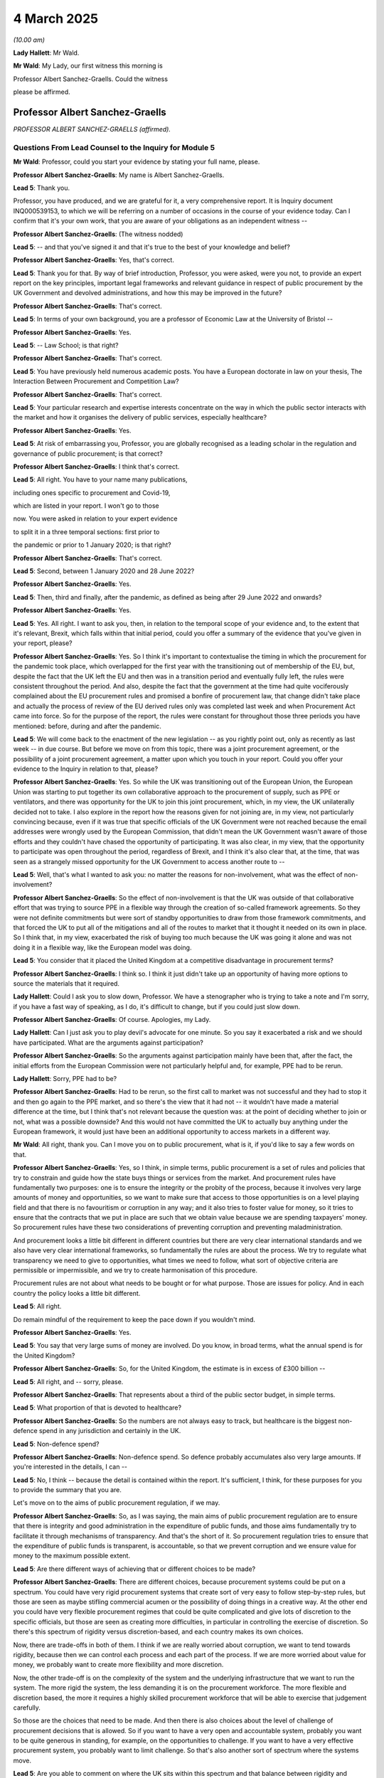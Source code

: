 4 March 2025
============

*(10.00 am)*

**Lady Hallett**: Mr Wald.

**Mr Wald**: My Lady, our first witness this morning is

Professor Albert Sanchez-Graells. Could the witness

please be affirmed.

Professor Albert Sanchez-Graells
--------------------------------

*PROFESSOR ALBERT SANCHEZ-GRAELLS (affirmed).*

Questions From Lead Counsel to the Inquiry for Module 5
^^^^^^^^^^^^^^^^^^^^^^^^^^^^^^^^^^^^^^^^^^^^^^^^^^^^^^^

**Mr Wald**: Professor, could you start your evidence by stating your full name, please.

**Professor Albert Sanchez-Graells**: My name is Albert Sanchez-Graells.

**Lead 5**: Thank you.

Professor, you have produced, and we are grateful for it, a very comprehensive report. It is Inquiry document INQ000539153, to which we will be referring on a number of occasions in the course of your evidence today. Can I confirm that it's your own work, that you are aware of your obligations as an independent witness --

**Professor Albert Sanchez-Graells**: (The witness nodded)

**Lead 5**: -- and that you've signed it and that it's true to the best of your knowledge and belief?

**Professor Albert Sanchez-Graells**: Yes, that's correct.

**Lead 5**: Thank you for that. By way of brief introduction, Professor, you were asked, were you not, to provide an expert report on the key principles, important legal frameworks and relevant guidance in respect of public procurement by the UK Government and devolved administrations, and how this may be improved in the future?

**Professor Albert Sanchez-Graells**: That's correct.

**Lead 5**: In terms of your own background, you are a professor of Economic Law at the University of Bristol --

**Professor Albert Sanchez-Graells**: Yes.

**Lead 5**: -- Law School; is that right?

**Professor Albert Sanchez-Graells**: That's correct.

**Lead 5**: You have previously held numerous academic posts. You have a European doctorate in law on your thesis, The Interaction Between Procurement and Competition Law?

**Professor Albert Sanchez-Graells**: That's correct.

**Lead 5**: Your particular research and expertise interests concentrate on the way in which the public sector interacts with the market and how it organises the delivery of public services, especially healthcare?

**Professor Albert Sanchez-Graells**: Yes.

**Lead 5**: At risk of embarrassing you, Professor, you are globally recognised as a leading scholar in the regulation and governance of public procurement; is that correct?

**Professor Albert Sanchez-Graells**: I think that's correct.

**Lead 5**: All right. You have to your name many publications,

including ones specific to procurement and Covid-19,

which are listed in your report. I won't go to those

now. You were asked in relation to your expert evidence

to split it in a three temporal sections: first prior to

the pandemic or prior to 1 January 2020; is that right?

**Professor Albert Sanchez-Graells**: That's correct.

**Lead 5**: Second, between 1 January 2020 and 28 June 2022?

**Professor Albert Sanchez-Graells**: Yes.

**Lead 5**: Then, third and finally, after the pandemic, as defined as being after 29 June 2022 and onwards?

**Professor Albert Sanchez-Graells**: Yes.

**Lead 5**: Yes. All right. I want to ask you, then, in relation to the temporal scope of your evidence and, to the extent that it's relevant, Brexit, which falls within that initial period, could you offer a summary of the evidence that you've given in your report, please?

**Professor Albert Sanchez-Graells**: Yes. So I think it's important to contextualise the timing in which the procurement for the pandemic took place, which overlapped for the first year with the transitioning out of membership of the EU, but, despite the fact that the UK left the EU and then was in a transition period and eventually fully left, the rules were consistent throughout the period. And also, despite the fact that the government at the time had quite vociferously complained about the EU procurement rules and promised a bonfire of procurement law, that change didn't take place and actually the process of review of the EU derived rules only was completed last week and when Procurement Act came into force. So for the purpose of the report, the rules were constant for throughout those three periods you have mentioned: before, during and after the pandemic.

**Lead 5**: We will come back to the enactment of the new legislation -- as you rightly point out, only as recently as last week -- in due course. But before we move on from this topic, there was a joint procurement agreement, or the possibility of a joint procurement agreement, a matter upon which you touch in your report. Could you offer your evidence to the Inquiry in relation to that, please?

**Professor Albert Sanchez-Graells**: Yes. So while the UK was transitioning out of the European Union, the European Union was starting to put together its own collaborative approach to the procurement of supply, such as PPE or ventilators, and there was opportunity for the UK to join this joint procurement, which, in my view, the UK unilaterally decided not to take. I also explore in the report how the reasons given for not joining are, in my view, not particularly convincing because, even if it was true that specific officials of the UK Government were not reached because the email addresses were wrongly used by the European Commission, that didn't mean the UK Government wasn't aware of those efforts and they couldn't have chased the opportunity of participating. It was also clear, in my view, that the opportunity to participate was open throughout the period, regardless of Brexit, and I think it's also clear that, at the time, that was seen as a strangely missed opportunity for the UK Government to access another route to --

**Lead 5**: Well, that's what I wanted to ask you: no matter the reasons for non-involvement, what was the effect of non-involvement?

**Professor Albert Sanchez-Graells**: So the effect of non-involvement is that the UK was outside of that collaborative effort that was trying to source PPE in a flexible way through the creation of so-called framework agreements. So they were not definite commitments but were sort of standby opportunities to draw from those framework commitments, and that forced the UK to put all of the mitigations and all of the routes to market that it thought it needed on its own in place. So I think that, in my view, exacerbated the risk of buying too much because the UK was going it alone and was not doing it in a flexible way, like the European model was doing.

**Lead 5**: You consider that it placed the United Kingdom at a competitive disadvantage in procurement terms?

**Professor Albert Sanchez-Graells**: I think so. I think it just didn't take up an opportunity of having more options to source the materials that it required.

**Lady Hallett**: Could I ask you to slow down, Professor. We have a stenographer who is trying to take a note and I'm sorry, if you have a fast way of speaking, as I do, it's difficult to change, but if you could just slow down.

**Professor Albert Sanchez-Graells**: Of course. Apologies, my Lady.

**Lady Hallett**: Can I just ask you to play devil's advocate for one minute. So you say it exacerbated a risk and we should have participated. What are the arguments against participation?

**Professor Albert Sanchez-Graells**: So the arguments against participation mainly have been that, after the fact, the initial efforts from the European Commission were not particularly helpful and, for example, PPE had to be rerun.

**Lady Hallett**: Sorry, PPE had to be?

**Professor Albert Sanchez-Graells**: Had to be rerun, so the first call to market was not successful and they had to stop it and then go again to the PPE market, and so there's the view that it had not -- it wouldn't have made a material difference at the time, but I think that's not relevant because the question was: at the point of deciding whether to join or not, what was a possible downside? And this would not have committed the UK to actually buy anything under the European framework, it would just have been an additional opportunity to access markets in a different way.

**Mr Wald**: All right, thank you. Can I move you on to public procurement, what is it, if you'd like to say a few words on that.

**Professor Albert Sanchez-Graells**: Yes, so I think, in simple terms, public procurement is a set of rules and policies that try to constrain and guide how the state buys things or services from the market. And procurement rules have fundamentally two purposes: one is to ensure the integrity or the probity of the process, because it involves very large amounts of money and opportunities, so we want to make sure that access to those opportunities is on a level playing field and that there is no favouritism or corruption in any way; and it also tries to foster value for money, so it tries to ensure that the contracts that we put in place are such that we obtain value because we are spending taxpayers' money. So procurement rules have these two considerations of preventing corruption and preventing maladministration.

And procurement looks a little bit different in different countries but there are very clear international standards and we also have very clear international frameworks, so fundamentally the rules are about the process. We try to regulate what transparency we need to give to opportunities, what times we need to follow, what sort of objective criteria are permissible or impermissible, and we try to create harmonisation of this procedure.

Procurement rules are not about what needs to be bought or for what purpose. Those are issues for policy. And in each country the policy looks a little bit different.

**Lead 5**: All right.

Do remain mindful of the requirement to keep the pace down if you wouldn't mind.

**Professor Albert Sanchez-Graells**: Yes.

**Lead 5**: You say that very large sums of money are involved. Do you know, in broad terms, what the annual spend is for the United Kingdom?

**Professor Albert Sanchez-Graells**: So, for the United Kingdom, the estimate is in excess of £300 billion --

**Lead 5**: All right, and -- sorry, please.

**Professor Albert Sanchez-Graells**: That represents about a third of the public sector budget, in simple terms.

**Lead 5**: What proportion of that is devoted to healthcare?

**Professor Albert Sanchez-Graells**: So the numbers are not always easy to track, but healthcare is the biggest non-defence spend in any jurisdiction and certainly in the UK.

**Lead 5**: Non-defence spend?

**Professor Albert Sanchez-Graells**: Non-defence spend. So defence probably accumulates also very large amounts. If you're interested in the details, I can --

**Lead 5**: No, I think -- because the detail is contained within the report. It's sufficient, I think, for these purposes for you to provide the summary that you are.

Let's move on to the aims of public procurement regulation, if we may.

**Professor Albert Sanchez-Graells**: So, as I was saying, the main aims of public procurement regulation are to ensure that there is integrity and good administration in the expenditure of public funds, and those aims fundamentally try to facilitate it through mechanisms of transparency. And that's the short of it. So procurement regulation tries to ensure that the expenditure of public funds is transparent, is accountable, so that we prevent corruption and we ensure value for money to the maximum possible extent.

**Lead 5**: Are there different ways of achieving that or different choices to be made?

**Professor Albert Sanchez-Graells**: There are different choices, because procurement systems could be put on a spectrum. You could have very rigid procurement systems that create sort of very easy to follow step-by-step rules, but those are seen as maybe stifling commercial acumen or the possibility of doing things in a creative way. At the other end you could have very flexible procurement regimes that could be quite complicated and give lots of discretion to the specific officials, but those are seen as creating more difficulties, in particular in controlling the exercise of discretion. So there's this spectrum of rigidity versus discretion-based, and each country makes its own choices.

Now, there are trade-offs in both of them. I think if we are really worried about corruption, we want to tend towards rigidity, because then we can control each process and each part of the process. If we are more worried about value for money, we probably want to create more flexibility and more discretion.

Now, the other trade-off is on the complexity of the system and the underlying infrastructure that we want to run the system. The more rigid the system, the less demanding it is on the procurement workforce. The more flexible and discretion based, the more it requires a highly skilled procurement workforce that will be able to exercise that judgement carefully.

So those are the choices that need to be made. And then there is also choices about the level of challenge of procurement decisions that is allowed. So if you want to have a very open and accountable system, probably you want to be quite generous in standing, for example, on the opportunities to challenge. If you want to have a very effective procurement system, you probably want to limit challenge. So that's also another sort of spectrum where the systems move.

**Lead 5**: Are you able to comment on where the UK sits within this spectrum and that balance between rigidity and discretion compared to other countries?

**Professor Albert Sanchez-Graells**: So I think that the UK sits towards the discretion end of the spectrum, because there are many enablers for contracting authorities to do things in their own way, even in the regime that applied during the pandemic. It's possible to carry out negotiations or to carry out competitive dialogues with a very low threshold of justification, so it's not a very strict system where, for example, you would say, if you want to engage in negotiations, you necessarily have to negotiate with three or with five. In the UK, each contracting authority can come up with its own view on how many economic operators to engage with. And it's also very flexible in that there are no hard constraints on what could be considered, for example, in terms of award criteria. So each contracting authorities decides its own mix of technical and price, and within technical what to look at. So I think it tends towards the discretion-based end of the spectrum.

**Lead 5**: All right. I think that takes us on to the basics of public procurement regulation. Would you say a few words about that topic, remembering to keep the pace a little bit down.

**Professor Albert Sanchez-Graells**: Yes. So I think, like I said, procurement regulation looks a bit different in each jurisdiction but there is a broad consensus on the main principles of procurement regulation. And those principles, in my view, include the predictability of the system, they include the effectiveness of the system, and by effectiveness I mean that, first and foremost, procurement is a tool for the public sector to obtain the goods or the services that it requires. So the main thing it has to do is deliver on that front.

But of course, it has to do it in a way that ensures the economy or value for money. It's not about buying things at any price; it's about having a good balance between what's required and the outlay that it requires. It's also important for it to be transparent and that transparency has to do both with what is disclosed to the public through proactive publications, but also with adequate recordkeeping, so it's a principle that every decision has to be traceable and there has to be a record, so that can be scrutinised, and transparency is an enabler for accountability.

It's also very clear that procurement has to ensure integrity, and that will require preventing corruption, preventing conflicts of interest, and preventing collusion, which are three different ways in which the procedure could be tilted or not lead to a level playing field. And I could expand on any of those if they are of interest.

**Lead 5**: What I'd like to ask you is that these principles or these regulatory principles, are they applicable both in business as usual or normal forms of procurement as well as in emergency situations, to which we will turn in a few moments?

**Professor Albert Sanchez-Graells**: So the key principles are applicable throughout. What's going to happen is that in emergencies the balance between the principles might shift. So it's well understood that, for example, effectiveness and value for money may not always be maximised. There will be times, and I'm sure we will come to it, where the market is such that probably you cannot get things at the price you would want, and you still need to get the things, so you need to facilitate effectiveness over value for money, but that doesn't mean value for money goes completely out of the window. The way that I phrased it in the report is that in normal times value for money is about maximising the value for the taxpayers' funds.

In my view, in emergency times value for money is about minimising the excessive prices that are being paid, minimising the risk of waste of taxpayers' funds, so what these principles look like or the way they are implemented may shift, but the principles apply throughout.

**Lead 5**: Is that true for all of the principles? Are there any that would apply in any event, whether it's emergency procurement or business as usual procurement?

**Professor Albert Sanchez-Graells**: So the ones that apply in any event have to be transparency for sure, and they have to be accountability for sure. Those two, basically, without them you cannot achieve even the anti-corruption goal of procurement rules. So those definitely have to apply --

**Lead 5**: Do they apply in the same way in emergency procurement or in a different way?

**Professor Albert Sanchez-Graells**: They apply in a different way because there's also an implicit principle of proportionality. So what would be disproportionate would be, for example, in an emergency to require long lead times and to ensure that transparency is out there for everyone to look at before things happen because it can be that transparency has to come after the fact, when you're really rushing to market. But transparency has to be there.

And I think what is important to recognise in emergency situations is that while things can be done in a different way by shortening processes or dispensing with some phases, the fundamentals remain the same.

**Lead 5**: All right. Let's move on. I think we'll come back to those when we reach the specifics of emergency procurement in a few moments. Before that, I just want to ask you about thresholds or the scope and modes of application of public procurement regulation. Would you provide the Inquiry with your reflections on that topic, please?

**Professor Albert Sanchez-Graells**: Yes. So we said procurement rules apply whenever the public sector buys something but they don't apply to any part of the public sector buying anything for any value. They are tiered to ensure that proportionality that we are talking about. So procurement rules will apply to most of the entities in the public sector and, for the purpose of the report, all Covid-related procurement was covered because it was carried out either by central governments, or the central government of a devolved imagination, or by a hospital which is funded by a public authority.

**Lead 5**: When you say "tiered", do you mean by spend?

**Professor Albert Sanchez-Graells**: By spend is the main way of making the obligations proportionate, so the procurement rules establish different value thresholds above which full compliance is required and then --

**Lead 5**: What's the value threshold for central government?

**Professor Albert Sanchez-Graells**: So the value threshold for central government is about £140,000 for goods and services, and for regional local government -- but that would not cover devolved administration, because devolved administration is central government, for these purposes -- at regional local government it would about £215,000 at the time.

**Lead 5**: So it's a higher threshold?

**Professor Albert Sanchez-Graells**: It's a relatively high threshold because it requires compliance, for example, with international advertising of opportunities, it requires compliance with the periods of time that we will discuss later. So below those thresholds, it is understood that it would be disproportionate to impose full compliance with those requirements.

**Lead 5**: Finally on this topic, how is oversight achieved in relation to this?

**Professor Albert Sanchez-Graells**: So oversight is achieved in two ways. There are, in each system, a mechanism of oversight through audit-based mechanisms, in the UK. It is well known that it is done for the English jurisdiction by the NAO and in each devolved administration by the equivalent audit offices. And then there is the possibility of judicial review and activity remedies under the procurement rules to challenge procurement decisions.

So the way I understand it is that oversight more in the public interest is carried out as a matter of course through these audit-based mechanisms, and challenge is based more on the private interest of those tendering for contracts is carried out down the judicial route but there are different models and the observation that I make in the report, and it will be important later, is that the mechanisms of oversight, but particularly of challenge in the UK, have not been as robust as would be desirable, and that's one weakness of the system throughout the period covered by the report.

**Lead 5**: We will come on to a couple of those legal challenges in due course, both of them brought by the Good Law Project. Before that, I'd just like to understand from you the time frames that we can assume occur in 'business as usual' procurement exercises.

**Professor Albert Sanchez-Graells**: So in business as usual procurement, contracting themselves have an obligation to advertise for a relatively long period of time and it depends on whether they are running single stage or two-stage procedures. So if they are engaging in single-stage procedures, so what would be called the open procedure, they would have to advertise for about -- adding the substantive period, about 35 days, and if they are in two-stage procedures, that goes longer. But that's the minimum legal requirement. In any case, in practice, what the statistics show is that it can take more months for the completion of a procurement exercise. I think the average is in excess of 90 days. Of course, there would be quicker and longer periods involved in those statistics.

**Lead 5**: In a previous module, Module 3, Sir Christopher Wormald was asked about the procurement of gowns and, in that case, he said that a period of -- I think it was either 9 or 11 months was quite normal. Is that your experience?

**Professor Albert Sanchez-Graells**: So I think what we need to distinguish is what will be a one-off procurement and what are called commercial vehicles for procurement. So I think that's quite important to bring in. So if a contracting authority tries to buy of its own from scratch anything, be it gowns or any other material, they have to run through the process of designing it, advertising it, running the competition, awarding. Nine months doesn't seem out of the norm but that's not the only or even the quicker way that they usually can do that.

There are specialised central purchasing bodies that create what are called framework agreements or Dynamic Purchasing Systems, which are ready made route to market or commercial vehicles that means that they do the design and the advertising and the evaluation and preliminary award or preliminary inclusion into the Dynamic Purchasing System, so that when a contracting authority, say an NHS trust, wants to buy gowns, they can simply look at what framework or Dynamic Purchasing System has been put in place by NHS Supply Chain, for example, or the Crown Commercial Service, if they're buying something else and then simply run a mini competition, which is much quicker and it could be a matter of couple of weeks.

So I think that it's not untrue that it takes nine to ten months to buy gowns but I think it's also true at the same time that, if the right framework is in place, it could take certainly under a month, maybe a couple of weeks.

**Lead 5**: I wanted to ask you: what are the other methods of accelerating procurement, short of direct awards, to which we'll turn in a moment?

**Professor Albert Sanchez-Graells**: So the procurement rules already have embedded the understanding that things cannot always go according to the ideal plan, so when a contracting authority faces an urgent requirement, not an extremely urgent one but an urgent one, they can engage in what's called accelerated procurement, which means that they can significantly shorten the period of time that will be required to advertise and to award contracts. And that, in short, cuts it to half the length of the period in ordinary times.

If you're interested in the detail, I can also give it to you, I think it's reflected in Table 3 of my report --

**Lead 5**: There is where you set out the time periods.

**Professor Albert Sanchez-Graells**: So in that table 3, which is page 27, the time periods show that, when the requirement is urgent, the advertising goes down to a total of 25 days for open procedures or 35 days.

**Lead 5**: I just want to pause for a moment and see if we can get that up on the screen it's INQ -- ah, you've beaten me to it. So this is -- we have now the table that you're speaking to.

**Professor Albert Sanchez-Graells**: Yes.

**Lead 5**: Can you see that, Professor?

**Professor Albert Sanchez-Graells**: Yes.

**Lead 5**: I'm sorry to ask you to do this but do you just want to go back to what you were saying and say it again by reference to this table?

**Professor Albert Sanchez-Graells**: Yes. In this table the standard times for ordinary procurement are displayed on the first row, which talks about the default timescale, and those are the 45 days for an open procedure or 70 days for a restricted procedure. If you use an electronic procurement platform, which is the usual way of doing things these days, it gets reduced by five days, so it's 40 or 65 days, and that would have led to those basically three months in practice of a standard procurement exercise.

But if the need is urgent and it would not be possible to comply with those more extended timelines, then it's possible to cut it down, basically, by half and, if it's a one-shot open procedure, the advertising will have to be open for 25 days. If it was a two-stage procedure then it's a 10 plus -- 15 plus 10 days, so it's 35 days, a restricted procedure or a competitive procedure with negotiations.

**Lead 5**: So this deals with urgent and extremely urgent procurement?

**Professor Albert Sanchez-Graells**: But that's different. So the difference between urgent and extremely urgent is that urgency is a low threshold to cross. It's simply the contracting authority realises it needs something quickly and it can simply shorten -- it's not strictly a matter of convenience but it doesn't have to provide very detailed reasons why they are doing things in an accelerated way but when things are extremely urgent, and this is a defined test, this has to be something that a diligent contracting authority couldn't have foreseen, that it's beyond its control, it didn't do anything to contribute to that extreme urgency, and it would not be possible to even comply with those shortened timelines, in that case that's when we open the possibility of what you refer to as direct awards, and those can take place without any minimum time period. So it could be a matter of hours.

**Lead 5**: There is no doubt, is there, Professor, that the pandemic itself is an example of where Regulation 32, direct awards, or extreme urgency did apply?

**Professor Albert Sanchez-Graells**: There is no question. But there is also no question that it didn't apply throughout the pandemic in the same way, and it didn't necessarily apply to any type of procurement. You still had to comply with the specific requirements for the award of each specific contract.

**Lead 5**: So, just to understand, unpack what you've just said, it's not possible, at least under the old regime, pre the Act that came in last week, to issue a blanket Regulation 32 treatment of all types of procurement; is that right?

**Professor Albert Sanchez-Graells**: That's --

**Lead 5**: Each individual act of procurement must be justified by reference to Regulation 32?

**Professor Albert Sanchez-Graells**: That's correct.

**Lead 5**: We're going to come on to it but, since it's arisen now, is that position changed under the new legislation?

**Professor Albert Sanchez-Graells**: So the position has changed under the new legislation in that, under section 42 of the Procurement Act 2023, it is possible for a minister, by regulations, to authorise on that blanket approach for a specified period of time the resort to direct awards without having to engage in an award-by-award analysis of whether the rules for extremely urgent procurement apply or not.

**Lead 5**: All right. I just want to understand also from you, you've made it clear that the circumstances of the pandemic were such that it was clear that Regulation 32 would apply albeit on a case-by-case basis. How rare is the use of Regulation 32 more generally?

**Professor Albert Sanchez-Graells**: More generally it's very rare. And I think that is borne out by the statistics. I mean, there's no great quality procurement data, and I'm sure we'll come back to that, but before the pandemic, it was extremely rare. You could almost count them with the fingers on one hand in any given year how many times you would have an extremely urgent procurement, and I think that's probably for two reasons, why -- and one is the test is very stringent, so this need to demonstrate a genuinely unforeseeable situation is a high threshold to cross, but the second one is that there are loads of frameworks in place, so when some contracting authority needs something really, really quickly, they could probably find a framework they could draw from.

**Lead 5**: All right. Could you tell us a little about the risks inherent in emergency or very urgent procurement and how to mitigate them.

**Professor Albert Sanchez-Graells**: So the main risk in extremely urgent procurement is that things are done at speed, and there's no significant planning. There's also no significant engagement with the market; it's a matter of a contracting authority finding someone that can provide what's required in the very short-term.

So there's of course a challenge from a value-for-money perspective in how things are done. Competition is deactivated, so we cannot trust that the conditions given by whoever is approached are going to be reflective of the market. And also whoever is approached knows that the contracting authority has an urgency and therefore probably a higher risk appetite, to put it in those terms.

But the second challenge is that it's a free choice of who to approach, and therefore corruption becomes a significant issue to consider, because in having that free choice, and only having to provide transparency after the fact, it could be that the contracting authority is guided by considerations that are not permissible in other times.

**Lead 5**: It may be obvious, but just to put the matter beyond any doubt, where one is not engaging in direct awards, how is that risk of corruption or abuse minimised?

**Professor Albert Sanchez-Graells**: So when one does not engage in direct awards, the first thing a contracting authority has to do is publish a contract notice, which basically indicates they have an intention to award the contract, they have to describe what that contract looks like, and they will have a call for competition of different sorts.

And that will allow the market to be warned about what's going to happen, and to look at those decisions. For example, they could challenge the specific procedure that wants to be used or they could challenge specific requirements if they think that that steers the contract in favour of specific potential providers. That's one way of trying to minimise the risks of corruption.

The other one is, of course, that contract is going to be a matter of record. So, looking at oversight, it could be that the contract is going to be picked up later, and knowing that somebody could look into it is also a good deterrent for corruption. Whereas when one is engaging in direct awards, there is no transparency before the contract is awarded and, as we will see later, there is also no guaranteed transparency once a contract is awarded. So that contract can live in some sort of vacuum and in that way be shielded from oversight or from challenge, and that breeds risks of corruption and that's why we have rules to try to minimise that.

**Lead 5**: What about contingency arrangements in the UK and, to the extent that you're able to comment, abroad to address or mitigate these risks in advance? Was any of that done?

**Professor Albert Sanchez-Graells**: So some of that was done, both in the UK and in other places, through what's called, maybe, "just-in-time" contracts or through this, more broadly, framework agreements. I think the international guidance is clear that you should try to avoid finding yourself in a position where you're going to be extremely urgently awarding contracts, and that's why you want to have either contracts with a standby clause or with some sort of suspension condition or you want to have framework agreements that you could draw from at the time of need. And this is, for example, how emergency response agencies operate. They know they will have to deal with some emergencies somewhere some time and they are not going to wait for that emergency to come up to put the contractual mechanisms in place. They have pre-defined suppliers with pre-agreed terms for those supplies or works that they would require.

**Lead 5**: Thank you, Professor.

Let's move on, if we may, to public procurement legislation and guidance within the UK.

Your report sets out the provisions that apply across the devolved administrations so far as primary legislation is concerned, and you deal also with secondary legislation and so-called PPNs. Does that legislation differ to any great degree across the devolved administrations?

**Professor Albert Sanchez-Graells**: So up until last week, so in the regime applicable during the pandemic, there was no significant difference, from a substantive perspective, across the four nations.

In the UK there are two -- or there were at the time two fundamentally distinct sets of legislation: one for England, Wales and Northern Ireland, another one for Scotland. They were two separate transpositions of the European directives, but they were fundamentally equivalent. And in the report I have highlighted where there is different wording, but that's the exception; most provisions are exactly worded and they are also very closely tracking the European directive.

**Lead 5**: What about competitive procurement in UK law and policy?

**Professor Albert Sanchez-Graells**: So what's clear under the regime is that the starting point is procurement has to be competitive, and contracting authorities will have a choice of different procedures. They had a free choice between open, one-shot procurement or restricted procurement, which was a two-stage process whereby any company could express interest in participating in the second stage and then, thorough shortlisting, some would be invited to that, and that's how we expect procurement to be carried out.

But, at the same time, as I said before, there was flexibility in that when the grounds in Regulation 26 were met, it was possible to engage in other more flexible procedures, fundamentally allowing for negotiations or allowing for competitive technical dialogue. And what a contracting authority had to do in those ordinary times is choose the procedure that was more suited to the specific needs, so if they were buying something very complicated and very innovative, they probably wanted to go down the route of, say, a competitive dialogue or innovation partnership. If they were buying something extremely commoditised, they probably wanted to use an open or restricted procedure.

But also as I said, and this is a matter of concern for other reasons but there's also been an increase in the use of these frameworks in commercial agreements. It's been seen that contracting authorities don't all have to be running an open procedure for photocopier paper, and that's why we have had lots of centralisation for ordinary times, when Crown Commercial Service or, in the healthcare sector, NHS Supply Chain have put together these framework agreements that fundamentally do 90% of the procurement and all the contracting authority has to do in ordinary times is call off from them through a mini competition in the terms of those frameworks.

**Lead 5**: Do we observe that centralisation within the devolved administrations as well?

**Professor Albert Sanchez-Graells**: Yes, that also happens in the devolved administrations. I think that the two-tier centralisation for the general public sector and the healthcare sector that we see in England is also represented in the other devolved administrations.

**Lead 5**: Now, there then follows within your report quite a detailed section on the legal and policy framework focusing on evolving guidance.

I'd ask for Summary Box 16 in INQ000539153, it's page 72, to be displayed, and then ask you to comment on it. It spans two pages.

So if we'll start with the first, that would be very helpful. Would you share your reflections, your comments on this topic, "Legal and Policy Framework"?

**Professor Albert Sanchez-Graells**: Yes, so the UK approach to creating the legal framework has been to create legal requirements very sparse or very minimum, and to develop significant additional requirements through policy. That policy usually is encapsulated in Procurement Policy Notes, and those Procurement Policy Notes address lots of different issues from net zero, social value and other aspects.

In the time of the pandemic -- in the run-up to the pandemic there was no guidance on emergency procurement because this was a rare event and also because, whenever rare emergency procurement happened, it was in a very discrete and contained setting.

So the first thing that the UK Government did, but also the European Commission did and then the Scottish Government also replicated, is to issue guidance on how to approach emergency procurement at an unprecedented scale, and that's what I have termed here as a sort of "first wave of guidance" in March and April 2020.

And what this guidance did is clarify that that case-by-case analysis that we referred to for the use of extremely urgent procurement didn't have to be a very cumbersome exercise because it was recognised that the pandemic allowed resort to the direct awards, and both the UK and the European Union guidance then reminded public buyers of the requirements that still remain. So even itself you could, without having to wait for any specific period of time, directly award contracts, it was very clearly said that you still had to keep adequate records, it was clearly said that you still had to publish transparency notices, it was also very clearly said that you had, to the extent possible, keep concern for value for money.

Now, in this first wave, I think the main value was that reminder because it was very clear there was an extremely urgent need but there was not a lot of guidance on how to do it, it was just strengthening that there was a permission to go and be more proactive than you would be usually, and in that the European Commission went even further than the UK Government, for example saying contracting authorities can engage in market matching exercises or they can deploy people in other jurisdictions trying to find things. So it was very much a facilitative first wave of guidance.

**Lead 5**: Would you have expected that guidance to have existed at an earlier stage?

**Professor Albert Sanchez-Graells**: It would have been desirable but I think I wouldn't have expected it because it didn't exist in any jurisdiction that I'm aware of because we had not been engaging in extremely urgent procurement at this scale.

**Lead 5**: So Regulation 32, you made clear earlier, is a rare thing; presumably its equivalents abroad equally rare?

**Professor Albert Sanchez-Graells**: Yes.

**Lead 5**: You mention that the system in the United Kingdom allows a high degree of discretion but, under Regulation 32 conditions, a very high degree of discretion; is that fair?

**Professor Albert Sanchez-Graells**: Yes, I think it's almost an unlimited degree of discretion, provided that the basics are complied with. So due diligence has to be in place, adequate recordkeeping has to be in place, transparency has to be in place and value for money complied with to the extent possible. Other than that, there's full discretion for the contracting authority to go out and get whatever is needed at the time.

**Lead 5**: When you touched on that balance between rigidity and discretion in 'business as usual' procurement, you referred also to the need for adequate staffing or the professionalism of those involved in procurement. What is the position in the UK in 'business as usual' circumstances and was the position during the Covid pandemic, so far as that matter is concerned?

**Professor Albert Sanchez-Graells**: So in terms of staffing, I think in business as usual, the contracting authority can gauge to what extent it's capable of running the more discretion-based complicated procurement or not. So, for example, if they don't have a very strong procurement team, they will not be running innovation partnerships, which are notoriously very complex, but it's self-selected or there's an adjustment between the capability and the complexity.

When we are in an emergency situation, it's not an option. It's going to be complicated procurement, it's going to be messy, if I can put it in those terms. You need to have that capacity and, even if you don't have it, you have to try to do as best as you can. What I think is complicated in that context is to try to think about how to ensure the capacity is there for when you need it, and that's also another theme that I'm sure is going to come up later on.

But what you would want to do is look at where capacity lies, and put those highly skilled people doing the procurement, you don't just and to bring anyone and then tell them, "Now, go and buy this very complicated thing in this very messy environment", in particular you don't want to put anyone that is not very familiar with the rules to do that because they would probably not even know that PPN120 exists or what it requires.

**Lead 5**: Thank you for that. I've taken you away from the display. I think you dealt with first wave guidance. Could I ask you now to move in to second favour guidance.

**Professor Albert Sanchez-Graells**: Yes, so there was a second wave of what guidance had came a little bit later. It would have been guidance not immediately obvious, touching upon emergency procurement, because it was about other things such as transitioning out of support schemes, or how to assess the reactivation of contracts as the pandemic evolved. But I think what is very important in that guidance is that there are very fundamental principles of integrity and responsibility, that are highlighted and that wave of guidance is all about ensuring contractors don't take advantage of the public sector, there is a fair balance of obligations and support, that if contracts have become unnecessary or undeliverable because of the conditions of the pandemic, they need to be revised, and if needed, terminated. I think those are all principles that should have also been applied in relation to the emergency procurements.

So if two months after putting a contract in place, it is seen that the contract is no longer necessary, then it needs to be reviewed. If two months after putting it in place it's clear that the contract is significantly disproportionate, particularly against the public interest, that needs reviewing and I think those principles would have been helpful, in allowing particularly contract implementation teams to make follow-up decisions on the rushed initial decisions of extremely urgent procurement.

**Lead 5**: So would you make a recommendation in relation to that?

**Professor Albert Sanchez-Graells**: So recommendation I would make is that those principles of responsible behaviour, the requirement of honesty and candour, almost an approach to open book contracting should be the baseline. So it should not be that we treat these transactions as very arm's length, each party trying to get the better bargain they can. I think it's about being a lot more open and collaborative because, in the end, the supplier of the public sector becomes part of the complex organisation of the delivery of public services.

**Lead 5**: Let's move on to the third wave, which features at the bottom of the first part of your box 16.

**Professor Albert Sanchez-Graells**: Yes. The third wave in summary was a review of the first wave, and it was fundamentally a review to accommodate the recommendations of the National Audit Office had made. So it was a review that clarified specific points. In my view, it didn't change the content of the first wave guidance, but it presented it in a different way. There were perhaps three main points that are salient in that third wave. The first one is that maybe the first wave gave the impression that direct awards are the first thing you should be thinking about if you're in an emergency procurement, whereas in the revision, direct awards are presented as one or more clearly presented as one of the different things that contracting authorities can do. They can modify existing contracts, they can call off from those framework agreements. So whereas in the first wave direct awards were presented top of a list of five options, in the revised they are bottom of the five options.

And I think implicitly, this comes to say we need to deprioritise the emphasis on direct awards when we are reacting to an emergency.

**Lead 5**: Thank you, Professor. I want to move on and display your box 17, which is same INQ number, 000539153, at page 80. It fits within a single page. It's entitled "Applicability of Key Requirements", and you deal here -- well, do you want to summarise what you are telling us within this summary box?

**Professor Albert Sanchez-Graells**: Yes. So I think, because of the absence of guidance at the beginning of the pandemic and also the way the guidance had appeared, there's been debate and discussion about what requirements actually applied to procurement during the pandemic. So what I do in that box is summarise and clearly say which I think were the requirements that applied to that procurement. And it's a bit of a long list but it's probably worth going through them.

The first one is that there is no question in my mind that there was an obligation to try to secure value for money to the extent that the market conditions permitted. So this is to say that the guidance was clear that contracting authorities had to take whatever steps they could to try to avoid high prices, and when they were not able to do that, they had to keep a record of it so that it could be audited later on.

The second requirement is that they had to engage with emergency procurement to the minimum required extent, and this is as a result of the legal requirement that emergency procurement has to be strictly proportionate to the immediate need of the contracting authority.

So they could not buy things that were for later. They could not buy things that exceeded the immediate needs, and I think that that assessment of absolute need in the short term was another requirement in all procurement in --

**Lead 5**: Was that a common practice here in the UK, in terms of procurement, to advance buy?

**Professor Albert Sanchez-Graells**: It's not, and I think -- it depends a bit what we mean by advance buy, but when we are trying to put, for example, together a framework agreement on one of those highly commoditised issues for the next four years, maybe that could be thought as advance buying, or at least we are setting the conditions under which we will buy in the future, but there is no firm commitment.

So it could be that we put together, for example, a framework for whatever devise is the most technically advanced today, but if tomorrow something new comes in, that framework may just go unused because --

**Lead 5**: Did it happen much? Sorry, to clarify, did it happen much during the pandemic, advance purchasing?

**Professor Albert Sanchez-Graells**: Yes, during the pandemic there was advance purchasing as far as I can see, because the government was not buying what was required in the next two, four, six weeks; the government was buying what they thought would be required in several months' time, and in my view, that exceeded the limit of this requirement.

**Lead 5**: And is it possible to use Regulation 32 when you are buying for a number of months in advance?

**Professor Albert Sanchez-Graells**: No, it's not.

The guidance was very clear that Regulation 32 only allows for something that is going to be delivered immediately, and it has to be fundamentally a bridging solution. So an example I would say is, for example, if you have a cut in your kitchen, you can put a band-aid, but you're not going to keep putting band-aids if that doesn't solve the problem, you're going to hospital to get a suture. So direct award is the band-aid, it's not the suture.

**Lead 5**: Understood.

Let's go back to box 17, please. You've taken us through the first few points.

**Professor Albert Sanchez-Graells**: Yes. So it was also required for contracting authorities to adequately manage risks of poor value for money and the potential risk of maladministration. In this case the maladministration because of buying too much or buying things that were not suitable. So I think what that required is, before entering into any further contract, to revise the existing contractual position and to have updated information on whether that contract has been or is likely to be fulfilled.

So, for example, as deliveries started to come in, it would be required to see what stock position we have now, how far do we go, are we still in an extremely urgent position or not.

The next requirement is that, linked to that issue of aggregate purchasing, when you have parallel entities or parallel cells buying the same thing, you need to have a very clear view, in realtime, that they are not, for example, by both entering into a very large contract on the same date, creating excessive purchase. And also you need to make sure that you're not creating lots of costs that are going to come down the line. Because even if having more supply could be seen as desirable in the short term, you need to consider how costly it's going to be to stock it, to keep it, and, eventually, to dispose of it. So I think there's a requirement to look at value for money also in that broader context.

**Lead 5**: How is that achieved? Is that a data issue?

**Professor Albert Sanchez-Graells**: That's a data issue and that will require whoever is authorising contracts to have realtime or as close to realtime data on what the specific position is at that moment.

**Lead 5**: All right. Thank you. Let's move on within this box.

**Professor Albert Sanchez-Graells**: Then it's also requirement to ensure the quality and the suitability of what you're buying, and that goes to the issue of the requirement of effectiveness.

We said procurement first and foremost needs to ensure the public sector gets what it needs when it needs it in the conditions that it needs it. So getting something that is non-compliant is not effective.

So they would have had an obligation, to the extent possible, to assure that what they were buying was fit for purpose.

They would also have had an obligation to ensure that any shortcomings in quality or suitability of the supplies produced were followed up. It would not be possible simply for contracting authorities to receive something that isn't suitable and let that rest. They will have to then look at what can they do under the contract, whether have it replaced, have it reimbursed or do whatever could be done in that situation.

I think they also had an obligation constantly to check that that case-by-case analysis was correct.

So this is two bullet points down from the one that was highlighted.

For every contract they need to ensure that at that moment, the conditions to engage in the extremely urgent procurement apply, they need to keep a clear record of it, and they need to ensure that the position is not changed because of how the other contracts are panning out.

So it's not only about, for example, simply looking, "Is the pandemic still going and therefore we can use Regulation 32", but it's more about the detailed analysis of, given everything else we've put in place, do we still need this contract extremely urgently or has this become something that is urgent but not extremely urgent and, therefore, we need to move away from direct awards and we need to go to other mechanisms, such as competitive procedure with negotiations, for example.

**Lead 5**: Professor, you don't identify a date, do you, when that change should have occurred?

**Professor Albert Sanchez-Graells**: No, I haven't seen information that would allow me to make that call but I think what we can say is, from a matter of principle, is that purchases that we're tying to create a stockpile for the second wave, for after the summer, would not have been covered by authorisation for direct awards because the need was not extremely urgent, it was for later. This most future buying in your terms, and that not permitted under Regulation 32.

**Lead 5**: All right. Moving on, if we may?

**Professor Albert Sanchez-Graells**: Then they would also have to ensure that contractual performance is being met on all sorts of things, not only on suitability but also on any other obligations and, in particular, they should not allow any legal contract modifications. In particular, there are illegal contract modifications where the balance of the contract tilts in favour of the supplier, and that's something they should have had to look at, for example, not allowing part performance to trigger full payments, and things like this.

They would also have had a constant obligation to guard against conflicts of interest and to document any measures put in place to try to mitigate them, and I guess we can talk more about the extent of that obligation but it was comprehensive obligation. Conflicts of interest are a clear focus of attention in all procurement processes and it's very, very important that there is no -- not only no actual, but no potential conflicts of interest and we can discuss more what that means if that is of interest.

**Lead 5**: Do you want to explain what is meant by a conflict of interest in this context?

**Professor Albert Sanchez-Graells**: So a conflict of interest is any circumstance that is going to trigger a biased and non-objective decision in the award of a contract. It could be that there's a conflict of interest for financial reasons, for example if somebody in the contracting authority stands to gain from the contract, or for personal reasons, if there's, for example, any former colleague that stands to gain or a family member or relative or somebody that stands to gain. But also there's conflicts of interest when issues that are not relevant to the procurement are taken into account in making a procurement decision.

So for example, if I am awarding a contract to a specific company because I am worried that otherwise they will go to the press and create public relations problems for me, that is a conflict of interest and it's maybe what is better termed an organisational conflict of interest, rather than a personal conflict of interest, but it's still a relevant conflict of interest that needs to be identified, mitigated or avoided.

**Lead 5**: Do you consider whether there was adequate guidance to those involved in those contracting decisions, in relation to conflict of interest?

**Professor Albert Sanchez-Graells**: Yes, there was a specific PPN from 2019, so very recent before the pandemic, and I think that was good guidance. It was quite comprehensive and it also referred back to further materials that could be taken into account, such as NAO documentation from previous down the line, and I also think conflict of interest is so central to the carrying out of procurement that any public official that carries out procurement will know about conflicts of interest. They will have been asked to disclose them, probably if they are civil servants they have broader obligations to disclose potential conflicts of interest. So this is not something that is esoteric or badly understood.

**Lead 5**: All right. You've next dealt with recordkeeping, which I think you've touched on sufficiently already.

**Professor Albert Sanchez-Graells**: Yes.

**Lead 5**: The last two bullets, is there anything you want to draw out from those before we move on?

**Professor Albert Sanchez-Graells**: So I think from the second from the bottom, it's very important that there was a very stringent requirement on transparency. So it's not only that recordkeeping had to be kept but there was an obligation to proactively publish transparent notices and basically the short of it was that within 20 days, at least until June 2021, within 20 days from the award of a contract, under this direct award mechanism, the contracting authority had to publish details of the contract and even a redacted version of the contract itself, so there was a stringent requirement for publication but it was -- in my mind, there is no question that that had to be complied with.

And the issue that is not so clear in that period is to what extent a contracting authority that is engaging in direct awards has an obligation to keep a minimum of competition where possible. I think there is judicial authority that suggests that, but I think that that is incorrect, and I think that's also judicial authority to the contrary, that says once the use of Regulation 32 is allowed, there is no obligation whatsoever to engage in any sort of comparison or mini competition.

**Lead 5**: All right, Professor, one final topic and one final box before we move on to your assessment, your analysis, of some of the events of the pandemic, so far as procurement is concerned: it's box 18. It's the same INQ number, INQ000539153. It's already up on the screen, at least the first half of it is there. It's your assessment of the applicable legal and policy framework. How did the applicable legal and policy framework stand up to the test of the pandemic?

**Professor Albert Sanchez-Graells**: So I think the legal and policy framework was adequate in that it foresaw the possibility for extremely urgent awards and it made clear what specific obligations had to be complied with. It's true that we didn't have guidance before the pandemic but it's also true that guidance was produced relatively early on in the pandemic and, in that regard, I think the guidance was helpful and implementable.

What I think is perhaps the most important point I tried to make in that box is the one that crosses over to the next page at the top, which that the issues that have arisen and that are the object of this module are not triggered by having incorrect rules or insufficient policy: the issues are about staffing. The issues are about decision making. The issues are about what information is available, what data is available at the point of making difficult decisions in a messy environment.

And I think that's the crucial issue because we will not get better emergency procurement in the future by drafting a rule in the legislation or by drafting a policy document that is more detailed. We'll have better emergency procurement in the future, we'll have better data, we'll have better systems if we have a more professionalised identified workforce that can be deployed at scale.

**Lead 5**: Those presumably are recommendations you would make for the future?

**Professor Albert Sanchez-Graells**: I would make definitely those three recommendations. I think that the way that procurement data is collected and is shared needs revising and I don't think that the Procurement Act goes far enough in that regard, and I can build on that. I don't think that the systems are sufficiently developed and I think 20 years after e-procurement became mandatory, e-procurement is still not the absolute norm and doesn't work seamlessly in the UK as it also doesn't do in other jurisdictions, and I think that the level of training and capability development requires looking at -- not only but also in relation to digital skills, so I think we need a significant upgrade.

Having said that, those are all complicated, expensive to deliver mechanisms. So it's also not a matter of recommending something that's going to be a magic bullet. Some of these things are just incremental and will take time to develop.

**Lead 5**: I will ask you to come on to that in a moment when we come to the next stage in your evidence, so to speak. Is there anything else you wish to say in relation to how the UK and its applicable legal and policy framework stood up to the challenge of the pandemic?

**Professor Albert Sanchez-Graells**: So I think the other important thing to say, which is further down the line in that box, is that one of the things that can help when you have a systemic emergency is to have a centralised mechanism to react to it and to have an entity that has the capability and has the expertise to try to go to market in those difficult circumstances.

In other countries, that centralisation had to be put in place when the pandemic hit but, in the UK, I would have thought the position was strong going into the pandemic because we had specialised entities for centralised procurement, for the healthcare centre in each of the devolved nations and, in particular, NHS Supply Chain had been put in place two years or three years before the pandemic hit as an entity tasked explicitly with creating framework agreements and commercial vehicles for healthcare supplies.

So I would have expected this was the centre of expertise, that this would have the staff with the knowledge to be able to deal with the pandemic when it hit. And I think the events have shown that NHS Supply Chain, in particular, collapsed really early on in the pandemic, and I think that that, to me, was quite surprising. I wouldn't have expected a £250 million organisation tasked only with buying consumables for the healthcare sector to just fundamentally be unable to cope with the increase in demand, even if it was unforeseen.

I also would not have expected that that organisation could not be strengthened, and we would rather have to create completely separate organisational arrangements, rather than growing it or developing it.

**Lead 5**: But, again, those aren't observations that relate to the robustness or adequacy of applicable legal and policy framework; they are observations that you make about the systemic or structural failures; is that right?

**Professor Albert Sanchez-Graells**: No, I think they have to do with policy, because the policy for the healthcare sector had been to centralise. The policy for the healthcare sector had been to resource this organisation. So in terms of policy, you would have expected that, if there is a healthcare crisis we would not expect everyone in the healthcare sector to have had to start figuring out, we would have had a single point of focus. So it's not a matter of the failures that followed; it was a matter of the policy choices the UK had made.

And I think NHS Supply Chain was also heavily involved with the management of stockpiles, for example. So it should have been an organisation from a policy perspective expected to own the response and expected to guide the response, and this is a matter of the arrangements in place, it's not a matter of how they didn't work afterwards.

**Lead 5**: So what concrete recommendations would you make to avoid a repeat of that set of circumstances?

**Professor Albert Sanchez-Graells**: So I think the recommendations tie closely with what the Boardman -- the second Boardman Review has said, and which this Inquiry has been told has happened, which is that a significant review of how NHS Supply Chain operates was required, and that a change of working processes, a change of IT systems, a change of how many layers of subcontracting exist in the NHS Supply Chain had to be taken a close look. Unfortunately, on the basis of the public information, I cannot come to a view as to whether that has been done properly or sufficiently, because I don't know what it means, for example, that PPE procurement has been brought back in-house within NHS Supply Chain, because that's all that's been said.

I would need to know how many people, with which resources, what sort of stress testing they are conducting. I would need to know how they are trying to ensure security of supply, how they are trying to engage in diversification from markets other than China and other Far Eastern countries.

So there is a lot that would need to be done to check that what we have been told has been done has been done in the way that is correct.

So this is just to say, just because my recommendations we -- fundamentally let's do Boardman with a couple of more things, that doesn't mean that those are irrelevant, because I'm not sure that we are far enough in the process of those references.

**Lead 5**: Thank you, Professor.

I want now -- with all of that background, you were starting to touch on particular features of the pandemic so far as it relates to procurement in the UK in your last remarks, but I want to turn now more directly to two topics that you have explored through your consideration of some of the witness evidence that has been obtained by the Inquiry. You considered, did you not, a number of those witness statements that were provided to you from material providers?

**Professor Albert Sanchez-Graells**: Yes.

**Lead 5**: Particularly DHSC, Cabinet Office, witness evidence, and other evidence; is that right?

**Professor Albert Sanchez-Graells**: Yes, they are listed in annex 2 of my report, yes.

**Lead 5**: You have an annex in which you list the material that you looked at.

**Professor Albert Sanchez-Graells**: Yes.

**Lead 5**: And you have sections within your report that deal essentially with two matters that arise out of that evidence. Firstly, the PPE Parallel Supply Chain, including the VIP Lane?

**Professor Albert Sanchez-Graells**: Yes.

**Lead 5**: And secondly, the Ventilator Challenge?

**Professor Albert Sanchez-Graells**: Correct.

**Lead 5**: And you have considered both of those matters, and you offered your reflections in a quite detailed set of sections within your report.

**Professor Albert Sanchez-Graells**: Yes.

**Lead 5**: Yes. And that's what I want to move on to now. I want to hear your response to that evidence.

We will of course be hearing from some of the authors of those witness statements in due course.

**Lady Hallett**: Would you rather take the break now, Mr Wald? It's up to you.

**Mr Wald**: It may well be convenient, my Lady, if that would suit you, yes.

**Lady Hallett**: I was just thinking the stenographer has probably had quite a morning.

**Mr Wald**: I'm sure that would be welcome, yes.

**Lady Hallett**: Very well. I shall return at 11.25.

*(11.09 am)*

*(A short break)*

*(11.25 am)*

**Lady Hallett**: Mr Wald.

**Mr Wald**: Thank you, my Lady. Just before we paused, Professor Sanchez-Graells referred to an annex at the back of his report detailing or listing the statements which he considered in the course of assessing those two or three subject matters, the PPE Parallel Supply Chain, the VIP Lane, as part of it, and the Ventilator Challenge. I wonder if we could just have that annex, it's annex 2, put up on screen.

Is that the annex to which you were referring, Professor?

**Professor Albert Sanchez-Graells**: Yes, that's the annex.

**Lead 5**: You have read and consider all of those statements for this purpose, have you?

**Professor Albert Sanchez-Graells**: Yes, I have.

**Lead 5**: We can see that they come from various sources and, of course, across the devolved administrations and then we can see that it goes on to a second page and equally the same applies to those listed in the second page?

**Professor Albert Sanchez-Graells**: That's correct.

**Lead 5**: All right. Thank you very much, Professor. Can I then ask you to turn to page 120 of your report, it's Box 19 of INQ000539153, again. This where we have the benefit of your reflections, having considered that evidence, first of all so far as it relates to the PPE Parallel Supply Chain including the VIP Lane, I want to start off with that?

Let's take this slowly, it's detailed stuff, and I would ask you to use the box in order to provide your oral evidence now, please.

**Professor Albert Sanchez-Graells**: Thank you. So, as we were saying, before the pandemic, there was a centralised mechanism for the procurement for the healthcare sector in the UK, which was the NHS Supply Chain. The NHS Supply Chain was fundamentally run out of an entity that's called SCCL, which was an arm's-length company owned by the Department of Health at the time, so that's what SCCL refers to in the box and what I will refer to. So NHS Supply Chain or SCCL mean the same thing for these purposes.

And what is clear in the evidence is that, despite the Department instructing SCCL to significantly ramp up the procurement of PPE at the beginning of the pandemic, in short, SCCL was unable to do that. They were overwhelmed by the amount of PPE that was required, they had significant supply chain disruption in that some of the providers of the frameworks they had in place could not come through and could not fulfil orders, and they also were not able to accommodate a significant increase in their workforce. The way it's presented is fundamentally because of IT constraints, so the IT systems that they used could not grow to the number of users that would have been required.

So when the collapse of NHS Supply Chain became obvious, the Department decide to step in, and they decided to step in by creating this Parallel Supply Chain, fundamentally for PPE.

**Lead 5**: When you say the Department, you mean --

**Professor Albert Sanchez-Graells**: By Department, I mean the Department of Health and Social Care.

**Lead 5**: Yes, fine.

**Professor Albert Sanchez-Graells**: It also is important to say that, although this was owned and led by DHSC, the implementation of the Parallel Supply Chain was done by Cabinet Office in significant ways. So it's very much, in my view, a joint endeavour, even if the final formal responsibility for it lay with the Department of Health.

And this Parallel Supply Chain tried to reach different alternative providers for PPE, so one of the things that they did is, of course, continue engagement with existing providers to the NHS Supply Chain, but then they were trying to find new providers for PPE. They were also trying to more focusedly buy PPE from China, specifically, so they organised their activities according to the type of provider that they were seeking to tap into.

And the important change of policy at that point in time is that, up to the point of the creation of the Parallel Supply Chain, each NHS trust could decide to buy PPE on their own or buy it collaboratively with other NHS trusts or buy it through the NHS Supply Chain. So it emerged that we were in situation where there was also competition between buyers to try to get into the same sources. So at some point it was decided this Parallel Supply Chain for PPE would be the only buyer of PPE for the healthcare system.

So it created this single point of procurement.

**Lead 5**: Presumably, your view is that that was a sensible move?

**Professor Albert Sanchez-Graells**: That was a sensible move because you don't want different parts of the same system trying to outbid each other in tying to get the same procurement, and it would also have been something relatively natural to do, given that PPE had already -- and, like, every other healthcare procurement had already been progressively centralised, so it would not have been a massive departure from how things were done so it should have been relatively attainable, I think, in terms of policy and approach.

**Lead 5**: All right.

**Professor Albert Sanchez-Graells**: Now, the way that the Parallel Supply Chain was structured was in part built from scratch, but in part it absorbed the team that was trying to buy PPE for NHS Supply Chain within SCCL. And what in my report I identify is that, in my view, there is not joined up understanding of the interaction between the SCCL PPE team and the new organisation being put together.

In the accounts I have read, SCCL comes to say they ceased having responsibility for PPE procurement the moment that the Department of Health stepped in, and all that happened is that some of the subcontractors of SCCL, the so-called category tower service providers loaned some stuff to the new cell and the systems were used to facilitate some awards within frameworks which would be, in my view, a very distanced and arm's-length understanding of the role during the pandemic, whereas in the accounts from Cabinet Office and the Department of Health, it's the opposite.

It's basically said the SCCL team was taken as was, and, yes, was formally included under the new organisation but they were tasked with independently trying to continue procuring from the known providers and they were tasked with exploring with those providers and their market knowledge which other providers could be identified within that remit, but they functioned fundamentally independently.

So I think that's a first point of reflection: how joined up the existing structure and the new structure were, and also could it have been done differently? Because I would have imagined that, once the SCCL team is embedded in the brother organisation, their expertise could have been spread more widely. Rather than keeping it as an independent team, they could have kept some of that team and brought new workforce to the tasks that could be easy to delegate but then use some of that expertise to support the new bits of the new organisation.

**Lead 5**: Could that have been done without unduly reducing the staff that were made available?

**Professor Albert Sanchez-Graells**: So I think, to me, it's not number of numbers. It's a matter of the expertise because it's probably easier for someone that doesn't know much to be brought to say, "These are the existing suppliers, these are the existing products that we know. Have conversations with them about how far they can go". I think that's easier to delegate to someone than to keep all of that expertise in one silo and then try to bring people that will then have to learn which suppliers exist, what products are bought, what those products look like and have any historical understanding of these things.

So one thing that might have been done differently is not to keep the teams so separated, but to have the experts from SCCL support the PPE Buy Cell more broadly.

The other thing is that the way this is presented, the new organisation grew very, very quickly. So at its peak I think it had 508 members of staff, so there was a lot of people trying to buy PPE.

Of those staff, about 50 were coming from Cabinet Office, form different bits of Cabinet Office, other members of staff were coming from other government departments or were coming from NHS England or NHS Improvement but there was also significant reliance on external consultants. So the make-up of those two parts of the Parallel Supply Chain, the SCCL sort of existing team expect to be highly skilled and knowledgeable, was very different from the make-up of staff in the rest of the Parallel Supply Chain.

Despite this not being as integrated as it could have been, maybe, the accounts are that the procurement outcomes that were being achieved through these two tracks within the PPE Buy Cell were aggregated, so that on the daily dashboard that was being circulated, the procurement from SCCL was featured so when the rest of the PPE Buy Cell was buying, they were doing it in the knowledge of what could be provided by existing suppliers.

And the amounts came to be almost 50/50. So looking at the numbers, and there's a bit of discrepancy in the numbers provided to the Inquiry, but looking at the numbers provided by the Department of Health, it would look like the SCCL PPE team managed to buy about 4.2 billion of PPE in the relevant period, then it goes up to 5.2 billion in the extended periods, out of the 8.6 billion that the PPE Buy Cell procured in total, so they managed to do about 50% of it.

So to me, that also makes it a little bit difficult to understand what did they mean by collapse of the supply chain in the early stages of the pandemic and, if that supply chain had collapsed, how could it still deliver 4.2 billion of PPE?

So I think there's issues of timing of decisions and timing of reaction from the markets that to me have been very difficult to understand on the basis of the accounts, and that might be an issue the Inquiry might be able to go further than I have been. But this is to say the SCCL procurement of PPE was not insignificant, it was not minor. It was very large.

Now, moving on to how the new bit of the organisation, the PPE Buy Cell, was organised. It was created on 21 March 2020, and it was initially comprised by a very small group of senior civil servants that then grew up to that very significant organisation of 500 staff. And the way it sought to organise itself was through the sequence of procurement that I think you also described yesterday in your opening submissions. They understood that the team would work on the basis of receiving and screening for opportunities, engaging with technical assurance, and then closing or setting the commercial deals.

So it's described as a very linear process and it's also described as a very segmented process, in that each of those tasks would be carried out by a different team, and that would be very important when we come to the VIP Lane.

Now, this structuring was always meant to create a closing package that would be sent to the Department of Health for final approval and award. Now, this is very important because, from the accounts I have been able to read, even if there were different tracks for the procurement of PPE, even if there were numerous Opportunities teams and they were loads of staff involved, in the end, the decisions on the award of contracts were made by a small number of very senior civil servants who should have had as full documentation as they could have.

So, for example, in relation to complying with transparency requirements, it would not have been difficult to use that focus point for the collection of the relevant information.

Right? So I think it's important in that it was a very devolved organisation that funnelled into a very single point of decision making and that single point of decision making is going to be of particular interest to the Inquiry, I think.

Talking about that decision point, until 5 May 2020, disclosing packs or deals were sent for approval to the Department and the approval was done on the basis of delegated authority, as you also explained yesterday, but from 5 May, probably trying to make this process more robust, a Clearance Board was created, and that Clearance Board was given one to two-page summaries of the closing deals to try to provide additional scrutiny of those deals. At least that's the way it's described in the submissions.

**Lead 5**: Did it bring advantages, this change in procedure?

**Professor Albert Sanchez-Graells**: So I think it probably would have brought some advantages in that it would have avoided single decision makers and the significant pressure making very high stakes decisions. It should have created a space where you could have a more critical, a bit more distanced, analysis of the deals. And also, the threshold, even if it's £5 million, at that time that was probably a relatively low threshold at which to scrutinise deals, given that other deals were quite large.

And I think this would also have had the advantage that it would have created more requirements for documentation, because in addition to the closing pack, you also had to create that summary.

What I was a bit disappointed if not surprised to find out in the evidence is that those deal packs then sometimes were put together after the Clearance Board had looked at the summary.

And that makes some intuitive sense, because when you have little resource you don't want to put together a comprehensive deal pack if the Clearance Board is not going to endorse the deal. But I don't understand how you can create a summary of documents that have not been compiled. So in terms of advantages, it may actually have created the disadvantage of having the scrutiny of deals on the basis of really high-level, very succinct information, rather than fuller closure packs.

But that's not been something I've been able to test in reality because I've not seen those documents.

**Lead 5**: So the full pack was assembled after a positive decision?

**Professor Albert Sanchez-Graells**: At least in some occasions.

**Lead 5**: And the positive decision was based on a high-level summary only?

**Professor Albert Sanchez-Graells**: Yes.

**Lead 5**: Understood.

**Professor Albert Sanchez-Graells**: One or two pages, which of course would not have provided lots of detail on the specifics or the contractual requirements in that award.

Until that point it's also important to bear out that according to the government's own internal audit, the track record of due diligence and the recordkeeping until the Clearance Board was created was inconsistent and sometimes no records were kept of awards made before the Clearance Board was put in place.

So, to me, that would also be a significant issue because, as we said throughout this morning, there's an obligation of recordkeeping, there's an obligation of transparency. If records are not created and are not kept, we cannot possibly scrutinise what's happened.

So there are some awards that apparently even it might be impossible for this Inquiry to look into because there's no records for them. And that would be a matter of concern to me.

Now, this is to say the Buy Cell was designed to operate in the sequential opportunities, technical assurance closing, with increasing elements, if you want, of oversight through this clearing board. The other thing that changed through time is that when the backlog through the PPE Cell started to grow, one mechanism to try to accelerate the award of contracts was putting together rapid response teams. This seems to have happened from 24 April, so about a month into the working of the PPE Buy Cell.

Those rapid response teams would have had a member of staff from Opportunities, a member of staff from Technical Assurance, a member of staff from Closing, and they were trying to put deals together in one or two days. If they saw that they would not be able to do that, they would send the opportunity back to the standard non-rapid response Opportunities team to progress.

What I think this also shows is that the segmentation of activities was not always happening. We had teams that were doing all of the activities at the same time. And I think that is an important point to bear in mind when the Inquiry will hear that the teams were insulated from each other, for example the Technical Assurance could not possibly be influenced by whatever was happening at Opportunities when you had rapid response teams that integrated all members of staff.

And I think -- we've been given some numbers. I think 21 contracts were awarded through these rapid response teams, but I've not been able to see how many of those, for example, were from the VIP Lane and which ones were not.

**Lead 5**: I was going to ask, is the rapid response team distinct from the VIP Lane?

**Professor Albert Sanchez-Graells**: (The witness nodded)

**Lead 5**: Or there may be some overlap between the two?

**Professor Albert Sanchez-Graells**: I think there may be some overlap in that some VIP Lane opportunities were dealt by rapid response teams and some of the VIP Lane members of staff participated in rapid response teams as the Opportunities person for that opportunity. But as a matter of design, if you want, they are separate things.

**Lead 5**: So you wouldn't necessarily require a VIP referral into a rapid response team determination whereas you would into the High Priority Lane or the VIP Lane?

**Professor Albert Sanchez-Graells**: That's my best understanding of the evidence.

**Lead 5**: All right. I know you're coming on to the VIP Lane in a moment but I wanted to ask that question in relation to the two.

**Professor Albert Sanchez-Graells**: Yes.

**Lead 5**: All right.

**Professor Albert Sanchez-Graells**: Also because the rapid response team was only created from 24 April, there would have been VIP and non-VIP contracts progressed before the rapid response teams even existed, so --

**Lead 5**: Because the VIP Lane was established on which date?

**Professor Albert Sanchez-Graells**: That's further down the box but I think --

**Lead 5**: It predated, in any event --

**Professor Albert Sanchez-Graells**: It predates the rapid response teams in any event. I'm not exactly sure. I think it was 2 April but I would need to double check that report.

**Lead 5**: All right, we can check that, yes. All right.

**Professor Albert Sanchez-Graells**: So, within this PPE Buy Cell there were four routes to contract, and here is where the account from Cabinet Office and the account from Department of Health slightly varies, because the Department of Health includes the make route within the PPE brother cell, the way to describe it, but for the purpose of this account I rely on the Cabinet Office's description of it.

What's been described to the Inquiry is that the PPE Buy Cell run four routes. Route 1 would be the NHS Supply Chain route, where the existing PPE team was trying to buy from existing suppliers.

They would run an "open source" route or maybe the "call to arms" route, which was any offer being sent for PPE through a varying approach to web forums and SurveyMonkeys, and we can talk about that later.

There was the third route, which was the VIP Lane, which was only for offers referred by an MP, a minister, or a senior official.

And a fourth route, which was the China Buy route, which was fundamentally distinct in that it was run with a lot more involvement from the FCDO.

So for the purpose of this report, setting for now aside the issue of how the NHS Supply Chain fed into all this, the two routes that are important are route 2 and route 3, so basically the "open to anyone" route and the "referrer only" route 3, VIP Lane.

And I think it's important to get to the bottom of why and how the VIP Lane came to exist.

And I think there is a mixture of reasons for it. The first issue that is quite clear in the evidence is that there was a big concern about PPE. Everybody knew there was a shortage. So companies that could provide it and any other third parties were sending their offers for help to all sorts of people, senior civil servants, ministers. So there was information already being sent to the system, and the initial approach was to collect those offers for help and route them through NHS Supply Chain and, within that, through a subcontractor.

But that amount of information significantly grew to the point where there was the impression, and I think the impression is borne by the numbers, that this is not a very reactive mechanism. So people were sending offers for help and were not hearing back. So we have a first issue with information not being treated in a timely way.

What would happen then is that those with political connections or those with access to an MP would escalate that and say, in simple terms: "I have offered whatever many masks, I haven't heard back, can you chase?"

**Lead 5**: Just pausing there for a moment, to be clear, offers made outside the High Priority Lane, or the VIP Lane, was there an expectation or a practice of those making the offers -- they weren't referrers in that context, so those making the offers, hearing back in the way you describe? Did that happen outside the VIP Lane?

**Professor Albert Sanchez-Graells**: No. So for anyone making an offer, they would basically fill in a SurveyMonkey or more structured web form down the line. They would receive an automated response saying, "Please bear with us", and they would have to wait until something was pursued.

**Lead 5**: Did that even apply to the rapid response teams that weren't dealing with, when the time came, High Priority Lane or VIP Lane offers?

**Professor Albert Sanchez-Graells**: So I think there is a timing issue there. So in principle yes, but I am not sure if, by the time the rapid response teams were created, all these open source offers would already have been triaged through the separate call centre that was put in place.

So it could be there was some engagement before a rapid response team was ever involved but, fundamentally, any offer that was not referred was sitting and people had to wait until an Opportunities team, or the call centre that was put in place later, looked at it and established first contact to verify is the offer still valid and get some more details. But there was no way they could ask for updates on what's happening with my offer.

**Lead 5**: All right. You were telling us about the requests or the demands for updates within the VIP Lane?

**Professor Albert Sanchez-Graells**: Yes. So what happened then is that those that had made an offer and had not heard back would be seeking for their MP or a member of the Government at the time to chase, and those chases were sent to the PPE Buy Cell. In the accounts that have been provided to the Inquiry, it's clear that that was a significant volume of communications, that it was a significant draining on the resource of the PPE Buy Cell because the Opportunities teams were spending a lot of time replying to those chasers and, therefore, they were not having all the time to look at the offers that they had received.

**Lead 5**: No automated responses?

**Professor Albert Sanchez-Graells**: Not as far as I know. I think there was an attempt at some point by some civil servants to put an automated response saying, "We have received this, we will be in touch", and that was also very quickly escalated.

So, basically, those chasing were not willing to take an automated response or a "Please wait and let me do my job" answer. They wanted to know specifically what was going on with the specific offer that they were interested in at that specific point in time.

**Lead 5**: All right.

**Professor Albert Sanchez-Graells**: So faced with that challenge, instead of seeking to educate those sending chasers on the importance of freeing time for the civil servants to do their job, instead of sending out basically a general communication saying, "We're going as quickly as we can, we need to use all of our time to that, so please don't chase, and also don't chase because chasers from senior government people or MPs put pressure on these teams that are already very pressured". Instead of taking that approach, instead of the senior leadership of the PPE Buy Cell, when they received those escalations saying, "What does it mean when I got an Out Of Office, what's happening with my offer", instead of going back and saying, "That's the absolutely appropriate response, you don't need to hear more about this now", instead of them maybe organising some communication about how this PPE Buy Cell was put in place, how it was operating, so that general assurance was given that opportunities were being looked at, rather than specific assurance about specific opportunities, they decided to do the latter.

So they decided to create a specific dedicated email address that would -- and of course, a dedicated Opportunities team to work on the basis of that, that would only look at the opportunities that had been referred by ministers, MPs or senior civil servants.

And to me, that doesn't make any sense and it's not in line with the principles of procurement we were talking about.

One of the key worries in trying to avoid corruption in procurement is to pay very detailed attention to what politically exposed persons do. We know that somebody in a position of power can influence procurement decision making. So creating a dedicated communication channel for politically exposed people to chase opportunities and potentially pressurise procurement decision making, is just completely contrary to the principles of public procurement.

In my view, although this Inquiry has been told this was a legitimate operational requirement because we needed the free time from the frontline civil servants that were looking at the opportunities, to me, that's the wrong end of the stick. The legitimate operational requirement was to get the MPs and to get the ministers to wait like everybody else.

So they addressed a challenge in the worst possible way in a procurement context, in my view.

And this Inquiry has also been told it didn't really matter in the end because it was only the entry point. It was only about getting that feedback that was more timely.

But I think the evidence is very clear that there were significant differences of treatment. It's not only that there is already a judicial finding of illegality of the VIP Lane because it didn't provide equal treatment but it's that it's foreseeable at the time that, if you have not particularly experienced members of staff with a new challenge in a very complicated high-pressure area, having repeated chasers, knowing that at the other side of an opportunity there's not only a company but there's also a political figure, would have necessarily changed the way they approached things.

And this Inquiry has been told this was an opportunity stage issue only, but then VIP offers were sent for technical assurance like any others, but the evidence shows that technical assurance ended up appointing a specific person to deal only with VIP offers.

So it's not accurate to say all offers were treated the same from a technical assurance perspective because technical assurance was taking time and having a dedicated person for technical assurance of VIP offers would have accelerated things.

The Inquiry has also been told that acceleration didn't actually happen. In the end, the processing times of VIP offers and other offers ended up being roughly the same but that's not something that those creating the VIP Lane could have known at the time.

And, if anything, the intent behind creating the VIP Lane was precisely to create speed: speed in reacting to the opportunity, speed in getting the opportunity to contract.

So the explanations given in terms of mitigating or contextualising the impact of the VIP Lane are, in my view, not persuasive at all.

**Lead 5**: We'll come on to the relative speeds of processing within the VIP Lane and outside it in due course, but you've mentioned one of the High Court judgments, the PestFix judicial review claim, in which a finding of unequal treatment was based on a difference in relative speeds of processing between VIP Lane and non-VIP Lane.

What advantage, if any, does speed of processing offer in the context of pandemic procurement?

**Professor Albert Sanchez-Graells**: So in the context of the pandemic procurement we are back into extremely urgent procurement and we already said this morning one of the key requirements in extremely urgent procurement is that it can only comprise what is strictly needed for the satisfaction of the immediate needs. So this was not an exercise meant to screen all possible opportunities without end. This was, by necessity, a time-limited exercise where, at some point, if things went well, the UK Government should have taken the view, "We now have enough PPE for our immediate needs, we now to move competitive procurement".

So there was an uncertain but, by legal requirement, proximate endpoint to the emergency award of contracts. In other words, at some point it would not be possible to get a direct award any more. And that could make the entire difference. If you had been processed quickly, you would be in the initial awardings of contracts; if you were taking longer, you might miss out because the cut-off for the direct award would have run out.

Now, in the event, because the UK Government ended up buying so much PPE for such a long time, it could be that, in the end, all opportunities were looked at, but that was not what was required at the time. That was not what was permissible at the time. What was required is to buy the PPE we need right now in the best possible way we can, and then transition out of this emergency procurement.

And I think that's what the time advantage goes to. It's a matter of time advantage in principle. In an emergency situation, by definition, being considered first is an advantage.

**Lead 5**: Leaving the rate or the speed of processing of offers inside and out of the VIP Lane to one side for a moment, what is said in some of the witness evidence, including some of that which you considered and features in your schedule, is that the offers that came in through the VIP Lane, that were referred in, were inherently more credible or better offers. Have you had an opportunity to consider that point?

**Professor Albert Sanchez-Graells**: So I have considered that point and I think there is also significant evidence to the contrary. I think there is evidence in front of this Inquiry that, at the time of creating the VIP Lane, those in charge of the VIP Lane were expecting to operate like a sewer, I think, in that the role was mainly to take noisy offers out of the system. So the expectation was not that the VIP Lane necessarily would bring those better offers.

The other thing is that it's clear that there was a big disparity in the types of offers that went through the VIP Lane, and there was also confusion about whether VIP or High Priority actually meant political referral or high operational need.

So the other thing I have also not been particularly clear on, after reading all the evidence, is whether some high-quality offers ended up in the VIP Lane by mistake, if you want. So they would not have been referred by a politician, but they were forwarded to that team because it was understood to be a high operational priority team and then they progressed them.

I think there is evidence in front of this Inquiry that the VIP Lane on occasion processed offers that came from Route 2, and what I've not been able to see is how many of those cases we had.

So I think the people making these decisions didn't really have the expectations that VIP Lane offers would be particularly credible or better. They were concerned about managing the pressure exercised. And I think that's what's really crucial. Because what is relevant in understanding decision making is what information is available to those making the decisions, how reasonably we can expect them to anticipate problems in making those decisions, not necessarily what happened after the fact.

**Lead 5**: What advantage, if any, did processing through the VIP Lane confer on a supplier or an individual offer? I draw a distinction between those two because, as you will know, some suppliers secured multiple contracts pursuant to multiple offers.

**Professor Albert Sanchez-Graells**: Yes.

**Lead 5**: So are you able to provide the Inquiry with answers to both aspects of that question?

**Professor Albert Sanchez-Graells**: So I think in terms of a supplier, I think the advantages to a supplier were that they had an immediate way of first putting weight on their offer, because the fact that they were referred meant the offer was being progressed, even if their offer might not have been progressed on the basis of the other triage criteria.

For example, the Department of Health has explained that in the open route, the initial sifting at the early stages of the pandemic was carried out by size of the company, size of the offer. So, for example, a very small or newly created offeror, supplier, that had a political connection, probably jumped over the first hurdle. But they wouldn't have in ordinary triage because, if you had a balance sheet of £10, triage would not have progressed you. But if you had a balance sheet of £10 and were referred by a senior minister, you were followed.

So that's a significant change.

Then it also allowed for a channel to continuously push for the processing to be moved forward. It's not true that the VIP Lane only engaged at the opportunities stage; the VIP Lane could provide updates once the offer was sent to Technical Assurance, once it was with the other phases of the procurement lane because each of those teams had a dedicated person that the VIP Lane staff could ask for updates about. So the other advantage as a company, is that you had a lever to keep pushing, pushing, pushing for your offer to be taken to deal, whereas other companies didn't have that.

**Lead 5**: In terms of that pushing, one consequence is rate of processing. Did that pushing enable adjustments to be made to the offer, or an iterative process?

**Professor Albert Sanchez-Graells**: I haven't seen evidence to that. I don't know.

**Lead 5**: All right. That's very fair. Thank you.

In terms of the outcome, though, what were the prospects, improved or otherwise, of an HPL offer, compared to a non-HPL offer, or the prospects for an HPL supplier, compared to a non-HPL supplier?

**Professor Albert Sanchez-Graells**: So at the supplier level, I think we had lots of individuals making very difficult calls on very limited information, and probably nobody wanted to be the one that missed out on a good opportunity for being too strict on specific things. So I think that significantly changed the likelihood of HPL contracts being awarded to suppliers because, when information indicated, for example, a borderline situation, I would have expected individuals to make that decision to think twice before saying no because they could expect follow-ups. I think this is human nature.

So I think -- I haven't seen detail of it, but I think there's a very strong indication that in close calls VIP had an advantage because of the pressure on the decision maker.

**Lead 5**: Well, you've included in one of your bullets, this is on the second page, three down, 10:1 --

**Professor Albert Sanchez-Graells**: Yes.

**Lead 5**: -- improved rate of success per supplier.

**Professor Albert Sanchez-Graells**: That's the outcome.

**Lead 5**: That's the outcome?

**Professor Albert Sanchez-Graells**: Right? So what resulted, as probably an effect of this systemic pressure, to get VIP deals concluded, is that VIP suppliers were ten times more successful on the basis of the evidence I've been able to see. I know you showed yesterday data that says it's actually 17 times more successful.

**Lead 5**: Well, that's if you look at offers rather than suppliers.

**Professor Albert Sanchez-Graells**: Okay. So the distinction between suppliers and offers is also something I cannot fully appraise because I've not seen a breakdown of suppliers and contracts, or offers. But what I would have imagined is that, under the VIP Lane, because this was about supplier being referred, everything a supplier had to offer probably was progressed quickly. So say a supplier was offering FFP3 masks and gloves, probably they were both looked at the same time, whether the priority that day was to buy gloves but maybe not an FFP3 mask. That's what I imagined might have happened, and that's what probably shows that, by offers, the success rate is even higher than by suppliers. That's how I would understand the evidence.

**Lead 5**: All right. Let's stay with the 10:1 figure you included in your report then.

**Professor Albert Sanchez-Graells**: Yes.

**Lead 5**: You may have touched on this, but I want to be absolutely certain of your evidence, if I may. If it is said -- and it is said in some of the evidence -- that that 10:1 comparison simply shows how helpful, how useful, how effective the HPL was, what is your response to that?

**Professor Albert Sanchez-Graells**: So I think that would only make sense if the evidence at the time showed that, fundamentally, all of the VIP Lane offers were significantly better, and all of the open source offers were really bad. But that's not what the contemporaneous evidence shows. The contemporaneous evidence shows that the VIP Lane brought a mixed bag of offers and that's why a 10:1 ratio is really surprising. You could expect some variation but not ten times fold.

The other thing that I think is also really interesting in that, is that 10:1 in terms of supplier by headcount, if you want, is also something that needs to be looked at more broadly. In the end, about 50% of the value produced by the PPE Buy Cell went to VIP Lane contracts, so VIP suppliers, and that's even more stark.

So I think it doesn't come naturally to say, because VIP offers were better, they fundamentally made up 90% of the awards, which is what 10:1 means.

**Lead 5**: Understood.

**Lady Hallett**: Can I just ask a question -- sorry to interrupt.

**Mr Wald**: Of course.

**Lady Hallett**: When you say the contemporaneous evidence shows the VIP Lane brought a mixed bag of offers, what is the evidence that they're relying on, just for my notes?

**Professor Albert Sanchez-Graells**: So, in witness statements, you have been told that there were lots of very noisy offers that didn't fall through, that lots of the offers through the VIP Lane were actually contacts that never borne anything. So you will have statements by I think particularly the PPE lead cell that shows that they were not getting particularly better offers.

**Lady Hallett**: Thank you.

**Mr Wald**: Unless you wanted to say more on that particular point, I was going to take you to the bullet point below, the one that starts "The 'VIP Lane'".

**Professor Albert Sanchez-Graells**: Yes.

**Lead 5**: You indicated earlier one particular principle that is offended by the VIP Lane, and that was the involvement of ministers, but here at this bullet you say that it did not meet most of the requirements applicable to procurement during the pandemic. Which of the other ones arise, or are offended?

**Professor Albert Sanchez-Graells**: So what we said is that in extremely urgent procurement the obligations are to keep records, to proactively publish transparency of contract awards, and to screen for conflicts of interest. All of those are offended by the VIP Lane. First -- and the PPE Buy Cell more broadly, because there were no adequate records kept, especially in the initial stages of the functioning of the cell.

And I think this is particularly shocking to me because, when the process for the procurement in those eight stages that you described yesterday was designed, according to evidence submitted by the Department of Health -- and I think this is in figure 9 of the submission -- in stage 7, there's an explicit reference to Reg 84 report. Reg 84 is basically the obligation under the rules applicable at the time to have a full record of decision making and to have the specific information that is going to be required to publish a transparency notice.

So when the cell was being created there was an awareness that this had to be compiled and kept but didn't happen. And there's plenty evidence that records were patchy or didn't exist, and this has been criticised in the government's internal audits and also by other oversight rules. So I think that's incontrovertible.

So there was insufficient or non-compliance with the obligation to keep records.

There was also massively delayed and until today, to the best of my knowledge, still partial non-compliance with the obligation to publish contract award notices and contract details. It's been recognised that -- I think it's 94% of the contracts awarded through the PPE Buy Cell were late in publishing transparency notices.

So that's also a breach of that requirement.

**Lead 5**: Is that a problem in practical terms? If they're published, albeit late, does that create problems of transparency?

**Professor Albert Sanchez-Graells**: It creates very big problems of transparency.

**Lead 5**: Very big?

**Professor Albert Sanchez-Graells**: Very big. We need to think about what is the purpose of those notices. The purpose of those notices is to disclose to the public how, under extreme urgency and pressure, government is making decisions. I don't think it's outside the realm of possibility that if some of those extremely high-value awards to extremely inexperienced suppliers had been put in the public domain in a timely fashion, there would have been some mechanisms to maybe even prevent those contracts from ever being implemented.

So it's extremely important in a situation where there is no forewarning, there's no planning of what's going to happen, when things are presented as a fait accompli to society, that that happens as quickly as possible.

And I think there was an awareness, at least in some of the evidence I have seen, that transparency would have triggered criticism in public opinion, and therefore it's almost justified in some of the witnesses' evidence to not have provided that transparency, to avoid that public scrutiny at the time. And I think, again, that's a very significant violation not only of the requirements under the law but also the spirit of the law.

**Lead 5**: Understood. And you deal in -- it's not your penultimate, it's your antepenultimate, because there's another bullet point over the page, but you deal, the penultimate one on this page, again, with the High Court decision --

**Professor Albert Sanchez-Graells**: Yes.

**Lead 5**: -- on the VIP Lane, that it was unlawful on grounds on unequal treatment?

**Professor Albert Sanchez-Graells**: Yes.

**Lead 5**: Due to the speed of processing?

**Professor Albert Sanchez-Graells**: But also not only due to the speed but due to the fact that, for spurious reason, it had nothing to do with the content of the contract to be awarded. There was a triaging of those offers through the VIP route. So what the court says, and it needs more recognition, is that preferring an offer simply because it's been referred by a politically exposed person is not a legitimate ground, in the context of procurement decision making.

**Lead 5**: Yes, although it's right to point out that, in that case, the contracts under consideration were found to have been ones that would have resulted in grants of contracts in any event, the offers would have resulted in awards?

**Professor Albert Sanchez-Graells**: That's fair but that goes only to the point of remedies.

**Lead 5**: It does.

**Professor Albert Sanchez-Graells**: And I think that's important to say. The issue of remedies in procurement is a difficult one, because once a contract has been awarded and basically fulfilled, there's nothing the court can do but eventually grant damages. And in the specific context of that litigation, damages was not a great remedy to give, because of the type of claimant that we had but also because it maybe would have been seen by the court to add offence to injury.

So I think that's important to put in context.

The other thing that is important is that I think this Inquiry has been given evidence that in other case contracts, the decision probably would not have been to, in any way, award the contract through the VIP Lane.

So I think the richer and broader evidence in front of this Inquiry will allow for a more nuanced and more comprehensive analysis than the court could do at the time with the evidence in front of them.

**Lead 5**: Of course. The court is focused on the limited parameters of the claim that is brought before it. Yes, that's quite right.

The bottom bullet on this page tell us what perhaps may be already apparent from your evidence, which is that you are unpersuaded by the rationale or the reasons for the creation of the VIP Lane or its justification.

But I want to ask you this: to those who say that the government faced a Herculean challenge to acquire, at speed, vitally required PPE and other procurement materials, it was deluged with offers, it needed to enact some system of prioritisation, what do you suggest as an alternative method of coping with that that would not offend the principles to which you have referred?

**Professor Albert Sanchez-Graells**: The alternative method was inside the PPE Buy Cell itself. The criteria for prioritisation for route 2 were fundamentally looking at the credibility of the offer and the content of the offer. And that would have been appropriate.

So, in a context where the government receives more offers than it needs or that it can process, it should prioritise on the basis of which ones are more likely to lead to a contract. That's the relevant criterion to look at.

And it can be difficult to implement, but in that case, it is legitimate. So, for example, it could have been that the government decided: we don't engage with any company with less than three years' experience of PPE because we don't know if they're going to be able to source it or not. Or: we don't engage with offers for less than 1 million-items because it's not going to be worth it in terms of logistics.

Anything that is operational or goes to the likelihood of this being an offer that is going to be effective would have been legitimate.

So the criticism is not of creating a priority lane or a priority approach, the criticism is to create a priority for offers that have been referred by politically exposed persons, which is operationally relevant and breeds risks of corruption.

And on that, I would also like to comment that some of the evidence in front of the Inquiry puts a lot of emphasis on the perception of corruption as if almost it was an issue of managing public reaction to what was being done. And I think that misses the point of the actual vulnerability of the PPE Buy Cell to corruption the way it was created.

And to me, that's a key point that needs addressing. It's not about whether suspicious journalists are going to say this thing or the other; it's about putting processes that are as robust as possible to prevent corruption in a situation where things are done quickly and probably not with the transparency and reflection time that would be available in normal times.

**Lead 5**: In the proposed alternative system that you have shared with us, where, say, a company without at least three years' experience is excluded from consideration or one that is unable to provide at least 1 million items, would there then be the same need for feedback, for follow-up, that iterative process that went on with the VIP Lane, or is there some other system that might obviate the need for all of that?

**Professor Albert Sanchez-Graells**: I think if the parameters were clear, then it wouldn't require feedback because the Government could simply say, "As of today, for example, we only engage with companies with more than three years' experience. If we don't get enough with those companies, we will come back to you". That would be obvious to anyone, and so any objective threshold would prevent the need for follow-ups.

The other thing that would allow is for a much more structured response, where the specific reason why something is or is not taken forward is almost pre-determined because there is a clear threshold.

When things are done in a very unstructured way, then every decision needs explaining, so, even in the context of an MP chasing, it would be much easier to say, "The company you referred doesn't have three years experience, therefore it's not progressed", than having to justify why, under fast-moving approaches to prioritisation, that specific company is not being taken forward.

**Lead 5**: We've touched on data and it's SMART use in this context. Could that play a part in managing a system to consider a range of offers under great time pressure and changing demands?

**Professor Albert Sanchez-Graells**: It would. So I think one of the key operational problems that the PPE Buy Cell had was that it had insufficient and very unstructured data. So every time they wanted to find out more about a specific offer, they had to go back to the offeror and ask for more details. They also didn't have a way of, on the click of a button, comparing different offers.

This is not science fiction. In procurement that engages with large numbers of suppliers, such as framework agreements or Dynamic Purchasing Systems, there are established approaches to collecting structured data and creating electronic catalogues, which basically would allow someone who is told, "Today we are really looking after visors", to simply prioritise in relation to visors, and also not any visors but specific types of visors.

I think the other problems with the data, as far as I have been able to see it, is that it was at category level, so gowns. But gowns come in all sizes. So it would also be difficult within the category of gowns to find the specific gowns we need.

So I think there was a poor approach at the beginning, because there was a rush, to thinking about how detailed the information we need is going to be and I think that maybe would have been mitigated if experts from NHS Supply Chain would have informed that, for example saying, "This is how we structured the information for the gowns that we buy".

I don't know information that happened, I haven't seen the evidence, but the indication is that that didn't happen because NHS Supply Chain was doing its thing and PPE Buy Cell was doing a different thing.

But also, once there is a review of these issues because the PPE Buy Cell is so overwhelmed, once they developed a Mendix database, fundamentally a new way of trying to structure the information, that structuring is process based. They are concerned about can we record when we call suppliers? Can we record when there's been a handover from the Opportunities team to the Technical Assurance team? There is no thinking about the structuring of the data on a product line basis, which is what would have been really needed for people having to change priority quickly or comparing issues by volume, for example.

**Lead 5**: Do you want to just explain what Mendix is?

**Professor Albert Sanchez-Graells**: So the understanding I have is that Mendix is a low code database platform and what happened in this context is that the PPE Buy Cell started receiving information in a very unstructured way through a SurveyMonkey, then they create a web form that would feed into an Excel spreadsheet but they had problems ensuring the integrity of the data, so then on a specific weekend of March they bought in a team from the data pool from Cabinet Office to develop a new database and that database was coded in this Mendix language, so to speak.

And that became, through a process of iteration, the data platform for the PPE Buy Cell. But what is also not clear to me in the evidence I've seen is how these things were transitioned, how data in one format was then migrated into Mendix, and what the filtering functionality by line item in Mendix was. But, to the extent that I've seen it, it was not particularly advanced and I think the Government's Chief Commercial Officer has recognised in the evidence that it was something rough and ready and relatively pedestrian, put in place quickly. So I wouldn't expect it to be particularly good at filtering the data.

**Lead 5**: But it could be better?

**Professor Albert Sanchez-Graells**: It could be much better.

**Lead 5**: Offerors could be provided to require information that would feed directly into Mendix or whichever system replaced Mendix?

**Professor Albert Sanchez-Graells**: Yes, so the other thing that I was surprised to see in the evidence is that, once Mendix is developed, there is no systematic approach to going back to every offer and saying, "We are now using Mendix, this is the template you need to fill in in relation to your offer, if you still want it to be considered". These were still being done through specific caseworkers that were contacting the offerors. So instead of the public sector offloading the requirement of putting the data in a specific context on each of the offerors, which would be a small burden upon each of them, took it upon itself to put all of the data in that context, as far as I've been able to see.

**Lead 5**: All right, Professor, I want to move you on to the Ventilator Challenge but I don't want your last bullet point to be forgotten and I don't want you to be deprived of the opportunity to say anything further if you wanted to on the Parallel Supply Chain including the VIP Lane. So let's just start with that final bullet point where you make a simple observation but an important one.

**Professor Albert Sanchez-Graells**: Yes.

**Lead 5**: Do you want to just share that with the Inquiry, please?

**Professor Albert Sanchez-Graells**: So I think the observation is that, once everything is counted, the volume in pounds of the contracts awarded through the VIP Lane make up 50% of all of the contracts awarded through the PPE Buy Cell and I think that's stark and, to me, potentially very problematic, in the context of officials fundamentally downplaying the impact that the VIP Lane had or seeking to justify it. I think that the fact that half of the value spent was through an unlawful route should give us time to pause and reconsider.

**Lead 5**: So it's stark for you because it's unlawful, rather than because the HPL offers represented a small minority of overall offers?

**Professor Albert Sanchez-Graells**: So for both.

**Lead 5**: For both reasons?

**Professor Albert Sanchez-Graells**: So the issue that they represented a small amount is what I had raised earlier, that it was 10:1 by supplier chance, but the fact that, this time later, those involved don't really recognise that billions of pounds were spent unlawfully and that that is a big problem, to me, speaks to a dysfunctional culture of lesson learning.

**Lead 5**: Anything else you want to say on the Parallel Supply --

No. So in that case, let's move on, if we may, to the Ventilator Challenge.

It's Box 20, it's page 131, same document, INQ000539153. It's fair to say you have some concerns also about this aspect of the government procurement during the pandemic?

**Professor Albert Sanchez-Graells**: Yes.

**Lead 5**: Yes, so once again, if you'd like to speak to Box 20, please.

**Professor Albert Sanchez-Graells**: Yes. So ventilators were another of the items that were in high projected demand, in the early stages of the pandemic. There was an insufficiency within the NHS system, so the Government also set out to buy ventilators to increase capacity. They structured this through a two-prong approach, one approach was to try to buy ventilators that were already licensed for use in the UK from existing suppliers and the Department of Health led on that effort, and then Cabinet Office created the so-called Ventilator Challenge to try to explore the possibility of adapting or developing new ventilators and prototypes.

The reasons why the Ventilator Challenge was created are also important, as in the VIP Lane, I think, because I would have imagined that the second-best option to buying ventilators that are licensed and produced by the manufacturer would be to obtain a licence, so that somebody else can manufacture the same safe-to-use ventilators, rather than trying to develop new ventilators. The evidence in front of the Inquiry shows that, typically, it can take years to develop a new ventilator. So I am at pains to understand how an approach to emergency procurement would have been extended to the development of new prototypes, that would definitely not be available in the short-term and that was also a high-risk endeavour in terms of the expenditure of public funds because, like all research and development, it's not necessarily going to be successful.

So the first thing to say is that the reasons why the government has explained to the Inquiry they didn't really pursue more than briefly the possibility of licences are, to me, not fully satisfactory because the Government Chief Commercial Officer has submitted that, when they approached manufacturers asking for licences, all but one refused. And they imagined that the reasons for that refusal would be that they were really busy trying to scale up their own production, that they would be worried about the availability of components and that they would be worried about liability if, for example, there was injury or death as a result of an improperly manufactured licensed ventilator.

But in the evidence in front of the Inquiry, within the context of the Ventilator Challenge, it's clear that Cabinet Office directly engaged with the issue of supply chain for components, to the point of directly approaching producers for components. They also funded a very large number of consultants to support the technical development of the new prototypes so they could probably also have provided consultants to train on the production of licenced models, and they also provided immunities from damage but also from intellectual property infringements to third parties.

So one of the things that I would think are of interest to the Inquiry is to try to understand in more detail why a government that is willing to step in to support supply chains, that is willing to engage a significant number of private consultants and is willing to provide indemnities would not, as a first approach, try to do that by follow up with existing manufacturers, and would rather try to facilitate the development of new prototypes.

Also, because that approach immediately means that the award of those contracts was in breach of the extremely urgent procurement authorisation, Regulation 32, because, as we said through the morning, you can only award contracts for what you immediately need, you need to be sure that you will get the supplies quicker than if you'd run a competitive procedure.

**Lead 5**: Is that, Professor, why the point you make is a procurement point rather than just a commercial point?

**Professor Albert Sanchez-Graells**: Yes, because commercially I don't know whether it would have been possible or not to persuade the suppliers. But from a procurement perspective, that was not a legally permissible approach to take.

**Lead 5**: All right. So what was the better approach?

**Professor Albert Sanchez-Graells**: So the better approach would have been to carry out, at the very least, a competitive procedure with negotiations, which would only have required the government to comply with a very quick, accelerated time period, and would have ensured that the terms and conditions that they were agreeing with those looking to develop the prototypes were market tested. And it would also have allowed the government to have a much more, from the beginning, structured disclosure of what they were doing. It could also have brought other potential innovators to the table on the basis of advertising the opportunity.

By simply issuing that specific call to arms and calls with industry and creating specific teams, the Government not necessarily would have guarantees that everyone that could have developed new ventilators was included, whereas a competitive procedure would have allowed those companies to come forward.

I think it would also have been possible to meet all of the reasons why the government thinks they needed to engage in direct awards through that approach. So the government would have been able to pay the innovators for their participation in the competitive procedure of negotiations. They would have been able to retain ownership of intellectual property created under the contract. They would have been able to address all of the reasons why they now explain they did -- or they engaged in this decision for.

**Lead 5**: All right. You say at the bottom of this box that there were some aspects of the Ventilator Challenge that show the UK Government's willingness to use it for industrial policy purposes. What do you mean by that?

**Professor Albert Sanchez-Graells**: What I mean by that is that the evidence in front of this Inquiry shows that, at the beginning of the Ventilator Challenge, there was keenness from the Prime Minister and other senior ministers to have a group of homegrown companies do their effort to deal with the ventilator shortage. And I think that "homegrown" already indicates an engagement with UK industry that to me is not necessarily reflective of the needs.

A government in dire need for ventilators would not necessarily care whether an innovator is based in the UK or based in Singapore; they would want a new ventilator available.

**Lady Hallett**: Surely if you have people who can manufacture here in the UK, I appreciate they have to get supplies and the equipment they need to produce the ventilator, but surely isn't it better to have it produced onshore?

**Professor Albert Sanchez-Graells**: I fully agree on the production onshore, but at this stage it was not about production; it was about design. So what they were trying is to get companies to either adapt ventilators that existed or come up with a new one, and that could have been done abroad but then manufactured in the UK.

**Lady Hallett**: Sorry, I hadn't followed the point you made.

**Professor Albert Sanchez-Graells**: Apologies if I wasn't clear on that.

**Lady Hallett**: No, it was probably me.

**Professor Albert Sanchez-Graells**: But it's also not at that general level of referring to homegrown companies, but from the beginning it is clear that some companies are involved in the Ventilator Challenge on grounds that don't have actually to do with their ability to develop a ventilator in a very short period of time.

And it's also clear in the evidence that is in front of this Inquiry that, in particular in relation to Dyson, there was preferential treatment, and there was preferential treatment for political reasons, and preferential treatment wasn't only impermissible under the procurement rules but was more generally impermissible in matters dealing with public interest. Because there were key decision makers considering what Dyson wanted or what Dyson would get out of an award of a direct contract rather than what the public sector would get from Dyson under that contract.

**Mr Wald**: All right. Well, I think we can leave it there because we're going to be hearing a little bit more about that tomorrow.

Let's just turn to the last bullet in this box, if we may, Professor, where you draw the threads together.

**Professor Albert Sanchez-Graells**: So the last bullet comes to say, by having senior ministers instruct civil servants to award a contract to a company, even if it's a contingency contract, on the basis of the interests of that company or how that company is going to be able to market its product elsewhere, is impermissible. It's impermissible within the procurement rules.

And here it's no excuse to say this was a direct award, and therefore most of the procurement rules don't apply because the decision itself to engage with direct awards was not in line with the rules. So the fact that this did not happen within the context of a competitive procedure, for example, doesn't detract from the fact that that instruction to award a contract was just impermissible.

**Lead 5**: Understood, thank you, Professor.

We've dealt now with procurement pre-pandemic, we've dealt with procurement during the pandemic. I want to turn relatively briefly now to that third phase, that third period of time that you address in your expert report, the post-pandemic period.

It would be helpful if we could have summary box 22 brought up. It's on page 140, obviously the same Inquiry document, INQ000539153.

And you start with a reference to the Boardman Review.

Just for those who are not familiar with it and its consequences, if you'd like to introduce this box by explaining briefly those matters.

**Professor Albert Sanchez-Graells**: Yes. So at the later stage of the pandemic, the government itself asked Sir Nigel Boardman to engage with two reviews of how procurement had taken place, and the one that is referred to is the second review.

And in that second review there were findings of operational challenges and difficulties in implementing the reaction to the pandemic from a procurement perspective, and there was a long list of recommendations made.

In my view, those recommendations are adequate. I think there are also some more recommendations that could have been made on the basis of the analysis in the Boardman Review, for example about IT systems. But the position at this moment is that the government has formally accepted all recommendations, and the evidencing in front of the Inquiry is that the recommendations have been implemented.

But all accounts of the implementation of those recommendations on revising how NHS Supply Chain operates or revising issues of staffing or revising issues of data, are process-based accounts that simply say: on this date this committee said this, on that date we considered the recommendation was implemented. But there is no detail whatsoever of what specific measures were adopted, what specific changes have been implemented. Which means that there is no external possibility by civil society or this Inquiry, unless it's given more evidence, to make a judgement on whether any of the specific recommendations have been sufficiently or properly implemented.

And to me, that basically means we need a more open approach to explaining what was changed. So if Crown Commercial Service and the rest of the Government Commercial Function was not working in a particularly joined-up way, like the Boardman Review fleshed out, what's been done to make sure that it works in a more joined-up way, rather than simply saying, "We have made them work in a more joined-up way"? We need more detail on the standard.

And this is important because probably the Inquiry will want to make recommendations along the same lines of what the Boardman Review said, and it would not be good enough for the response to be: we already implemented this in the context of Boardman. And that's why we need more detail.

**Lead 5**: Does the enactment of the Procurement Act 2023, just last week, have any bearing on this at all?

**Professor Albert Sanchez-Graells**: So it has a bearing in that, at the time of the Boardman Review there was a proposal for new legislation but there was no Bill at the time, there was only a process of reforming, and there was an expectation or a hope in the Boardman Review that the Procurement Act would fix some of the issues that were identified in that analysis.

In my view, that's not been the case. So in my view, the Procurement Act has not meaningfully changed any of the issues that arose from systemic non-compliance with requirements for emergency procurement, and the new regime doesn't create adequate enforceable safeguards.

So in that regard, I think that's the bearing it has, that there was an expectation that some of the issues identified in the report would carry through to legislation. In my view that has not happened.

**Lead 5**: All right, thank you for that.

You make a particular point -- yes, that's fine. Thank you for that.

You, if I may say so, are a valuable source of international comparisons. You deal with a comparison of approaches in the next section of your report. You look at it both across the devolved administrations and then internationally. I wonder if you could pick up those points, starting with the devolved administrations, offer your comments, your reflections on that comparison to be made, and then move on to the international comparisons, please.

**Professor Albert Sanchez-Graells**: Yes. So the short of the comparison is that the general approach to reacting to the pandemic was very comparable in the UK and other jurisdictions internationally, but also within the four nations of the UK, except for the VIP Lane.

So the VIP Lane is clearly an outlier. There was no equivalent in the devolved administrations as far as I could see. There is no equivalent in any international jurisdiction as far as I've been able to assess. So that's the main difference.

The other issues that in other jurisdictions that had had a more restrictive approach to emergency procurement, for example by enacting requirements of minimum offers, like was the case in Italy or in Romania, at the beginning of the pandemic, those requirements were overridden or suspended.

**Lead 5**: Minimum number of offers, how does that work?

**Professor Albert Sanchez-Graells**: So that would work -- in those jurisdictions, before you can engage in a direct award, you need to ask for offers from a minimum number of potential suppliers.

**Lead 5**: I see.

**Professor Albert Sanchez-Graells**: So rather than choosing supplier 1 and contracting, you need to approach suppliers 1, 2 and 3, and then, on the basis of those three offers, provide a contract. That was suspended or withdrawn because it was not practicable.

So this is to say that the UK's flexible permissive approach to direct awards was in line with what happened in all jurisdictions, either because of prior legislation or changes brought in because of the pandemic.

**Lead 5**: So you refer to Germany's 'take it or leave it' market engagement. Do you want to explain how that worked?

**Professor Albert Sanchez-Graells**: Yes. So in Germany, at the outset of the pandemic, the relevant authorities published a set of contractual conditions for different products and basically said: anyone that wants to provide these specific products in this specific condition is going to get a contract.

So this is an approach where the contracting authorities go to the market with their maximum price, for example, or maximum tolerance, with a specific technical requirement, and whoever can meet it comes forward. There is no need for negotiation, there is no need for triaging.

And although it's been commented that after the fact that approach was not necessarily fully successful, because some of the contracts were also problematic, what I say in the report is that that is a completely different approach to the market. Instead of completely unstructuredly going to the market and seeing what comes in, which can overwhelm a system, going out with a specific set of conditions both prevents corruption and maladministration in the sense that the conditions are set, they are not open to negotiation, but also, very much reduces the bureaucratic task, in that the offers will or will not match the requirements. That's it.

So my point there is that that would have been a more procurement-informed and likely to be successful approach, to go to markets saying, "We need this specific type of PPE, this is the price we're ready to pay", or, even if the price was negotiable, there is a ceiling of price or something like that, than trying to just try to see what the market can offer.

**Lead 5**: All right.

You make your observation in your section on the devolved administrations that there was no equivalent of the High Priority Lane in Wales, Scotland or Northern Ireland. You make a similar observation in relation to your international comparison, that as far as you know there is no equivalent of the High Priority Lane abroad.

If you are able to comment, then please do. To what do you attribute the uniqueness of the High Priority Lane, the VIP Lane, within England?

**Professor Albert Sanchez-Graells**: So I think, in my opinion, it comes from the approach to deference to ministers and MPs that is embedded in the way the English Civil Service operates.

There is usually a level of ministerial access to the activities of the Civil Service that I don't think exists in other restrictions, not only in procurement, but generally. So because of the specific way in which, for example, constituency work is done, MPs sometimes legitimately follow up with Civil Service. There is no hard and fast division between what is appropriate and what is inappropriate engagement. It's a much more loose context than in other jurisdictions. And I think that that tradition in approach to ministerial deference in this case created a very significant problem, because I think where you have more ministerial involvement it's more difficult to draw the line of what is allowable or not for a politically exposed person to do.

And I think that in the same way, for example, we will not think it permissible on the basis of convention for an MP to be asking Ofcom what is happening with his licence, for example, the same thing should happen in procurement, but for some reason that sort of innate impermissibility of the level of engagement did not work here.

**Lady Hallett**: But isn't there a similar level of engagement between ministers and officials in the devolved nations, for example, in Scotland?

**Professor Albert Sanchez-Graells**: So I don't know if that happens as a matter of general course but, on the evidence I've seen, there was no involvement of ministers in the way offers were triaged or --

**Lady Hallett**: No, no, but not in -- sorry, I'm not -- I'm just talking about generally. I thought you were saying that one of the reasons that the VIP Lane may have been possible is because there's a close engagement between ministers and officials. But I'm asking whether that principle doesn't also apply to Scotland and possibly Wales. I can't remember about Northern Ireland because they act a bit more in silos. But I'm suspecting that the level of engagement applies throughout the UK, and therefore why is it that only England gets the VIP Lane?

**Professor Albert Sanchez-Graells**: So I think, without disagreeing, and with all respect, it's not actually true that only England gets a VIP Lane, in the sense that the VIP Lane was for the four nations. So I think in this specific case what happened was that the aggregate buying of PPE at that scale was carried out in England, but it was basically for everyone.

**Lady Hallett**: Oh, I see. Thank you.

**Professor Albert Sanchez-Graells**: So I think that could have been a distinctive factor.

**Mr Wald**: All right, I think finally now, Professor, you have offered reflections, possible recommendations, as we've gone along, but your box 26, your final box, which is at page 161, INQ000539153, which fits on to a single page, is where you address the current state and the future of emergency procurement.

Some of this we have dealt with already, but would you kindly just draw out anything that remains to be said, particularly in relation to the third-from-last bullet, where you have included a number of the recommendations that feature in this section of your report at paragraph 393.

**Professor Albert Sanchez-Graells**: Yes. But before we get to that one, if I may, I would like to talk about the fourth bullet from the top, which I think is fundamental criticism of the changes brought forward by the Procurement Act 23, which is to say that the Procurement Act has not changed the mechanisms for enforcement of procurement law in the applicable jurisdictions. And the same way that under the PCR we were expecting contracting authorities to publish a transparency notice and, if they didn't, there were limited routes to challenge the decision, the Procurement Act 23 very much continues in the same way. And there may be some discussion brought forward to the Inquiry on the creation, for example, of the Procurement Review Unit or other mechanisms of oversight, in my view they will not significantly make a difference. We will still have the fundamental problem that if a direct award is given without complying with transparency obligations, it's very hard to know about it, it's very hard to do anything about it.

So that's something I would like to highlight, that by not changing the review or remedies regime, the Procurement Act has not made a difference in the enforceability of the requirements, and what my report has shown is that the requirements were there, they were just not complied with. So we could have a repeat, with the requirements being in the Procurement Act but there not being a mechanism to enforce them.

**Lead 5**: What sort of mechanism did you imagine might have provided the teeth to the new Act that presumably you regard as now missing?

**Professor Albert Sanchez-Graells**: Yes, so an administrative review body, which was included as a possibility in the initial December 2020 transforming public procurement Green Paper would have been in my view the best way forward, so having a review body that is established and that could have, if necessary, standby specific powers, for situations of systematic emergency, would be the best way to go. And I'm not the only one thinking that. I think there is a consensus in the practitioner community that there was a very big missed opportunity in this ether, to create in the Procurement Act in not creating an administrative-based system of review procurement decisions.

**Lead 5**: Thank you, Professor. You've set out a set of recommendations at 393. They feature in this box.

**Professor Albert Sanchez-Graells**: Yes.

**Lead 5**: Would you just touch on those that have not already been addressed?

**Professor Albert Sanchez-Graells**: Yes, so that's the third bullet from the bottom that you were pointing me to earlier.

**Lead 5**: Yes.

**Professor Albert Sanchez-Graells**: I think that if there is to be a meaningful change in the way rules are going to be followed but also in how emergency procurement will be carried out better in the future, there is a quite long list of complicated interventions that need to take place.

I think the first thing is that we still don't have a fully integrated electronic procurement system that applies across the UK and I think that needs addressing as soon as possible. There are models like the Pepol(?) model, and I didn't go as far as recommending a specific approach but I think what would be required is for the government to have a very structured approach to ensuring that there is e-procurement fully rolled out, it's fully interoperable and it feeds into data and that would require funding and a dedicated change management plan, way beyond what's been put in place, for example, for the Procurement Act.

I think there is also significant investment that needs to be made in professionalisation in capacity building and I think the Procurement Act, for example, has shown that the approach to training in the transition from this -- the (unclear) rules to the new rules in the UK, which are supposed to carry a significant cultural shift, has basically sent that the standard civil servant has been given 10 hours of self-directed e-learning as training. I just think that sort of scale of training and professionalisation is not going to improve things significantly. I think we need a lot more done in that regard.

I think we need more co-ordination across procuring organisations. For example, I would like to know that there is a set co-ordination mechanism between the centralised healthcare organisation in each of the nations, so that we don't have to put those systems in place when we need them and, more generally, there should be clear standby or 'break-glass' arrangements to ramp up capacity so if at some point we again face the need to buy much more than we were buying of something, who are we drawing from? Can we have those people pre-identified? Can we have them forewarned that they may be called? Can we stress test those systems as we go?

I think we would also need to have pre-established spend control and due diligence mechanisms in place because I think what the evidence in front of this Inquiry shows is that this was a movable feast, thresholds were raised, delegated authority was significantly increased, the conditions were maybe not always clearly set or clearly understood or clearly adhered to, and I think we need a significant, more structured, pre-defined approach to this issue.

And I think we need to have a significant improvement in procurement data. This has come across many times this morning but, even with the Procurement Act's central digital platform, as of today there is no search and as of today there is no dashboard. So it could be that the data is collected but nobody can access it, nobody can use it in a meaningful way and I think we need a lot more to do in terms of making sure that the data is open, that data can be exported and used by different re-users in ways that can just not be possible today.

In terms of re-use, I think it's also important to think about looking back on data. So I think there was some effort to try to identify who has historically been providing PPE, if they are not current providers, but that was done on the basis of very patchy sometimes outdated information. I think it would make sense to recommend the creation of Dynamic Purchasing Systems, or now called dynamic markets, for items that are likely to be needed rather than just-in-time contracts, so that when the need arises, at the click of a button, all those registered in the dynamic market can get a notice to say, "We think we need lots of PPE, can you please tell us what is your position now? Can you provide?" And we have that pre-set, and I think it would be a low-cost very significant intervention.

And I think this is more difficult but I think we need structured mechanisms of risk mitigation and, by that, what I mean is that we need to have sort of suspended but susceptible of deployment mechanisms to look at those risks that we are taking, and that has to do with decision making, for example. It cannot be that all of a sudden we are trying to come up with new ways of identifying risk or mitigate for it. We should have a structured approach to doing that and we should have people trained to do that and, for example, using standard contract clauses could go some way to that, having a lot more detailed and prescriptive standard contract clauses for emergency contracts, for example, than we had at the beginning of the pandemic.

And the final one, which is probably the most difficult one but probably a very important one, is that I think there should be a culture of integrity and committing to zero tolerance of conflicts of interest in procurement. If something potentially looks like a conflict of interest, it needs to be acted on rather than the relatively high threshold I think we operate under or we definitely operated under during the pandemic.

**Mr Wald**: Professor, thank you. Subject to any further questions from the Chair --

**Lady Hallett**: I have one more.

Questions From the Chair
^^^^^^^^^^^^^^^^^^^^^^^^

**Lady Hallett**: Going back to the Boardman Review, sorry to take you back, Professor, I found online a Government response to the Boardman Review, dated 7 May 2021. I think that was when they said that the majority of his recommendations had already been implemented but, in any event, they were accepting them all and they keep the Public Accounts Committee updated.

**Professor Albert Sanchez-Graells**: Yes, that's correct.

**Lady Hallett**: Did anything happen? Did you hear anything after that?

**Professor Albert Sanchez-Graells**: So I haven't heard anything. That was also a piece of evidence I couldn't rely on because of Parliamentary privilege. But that is the sort of explanation to say, "We have implemented them", but I haven't seen any follow-up reports or more detailed accounts. It could be that the pack has them but they've not been published.

**Lady Hallett**: Thank you.

**Mr Wald**: In that case, my Lady, Professor, thank you for your written and now oral evidence. That concludes both of them, and thank you very much.

**Lady Hallett**: I'm really grateful to you, Professor, for all the help you've given. I appreciate that it's so much your specialty that you may have quite enjoyed getting all this together but it's been extremely helpful and I'm very grateful to you for your written report and, of course, your evidence this morning. Thank you very much indeed.

**The Witness**: Thank you.

**Lady Hallett**: Safe journey back to Bristol. Is that where you're going?

**The Witness**: Yes, that's right. Thank you.

**Lady Hallett**: Very well, I shall return at 2.00.

*(12.58 pm)*

*(The Short Adjournment)*

*(2.00 pm)*

**Lady Hallett**: Mr Sharma.

**Mr Sharma**: My Lady, the next witness is Daniel Bruce.

Mr Daniel Bruce
---------------

*MR DANIEL BRUCE (sworn).*

Questions From Counsel to the Inquiry
^^^^^^^^^^^^^^^^^^^^^^^^^^^^^^^^^^^^^

**Lady Hallett**: I hope we haven't kept you waiting, Mr Bruce.

**Mr Daniel Bruce**: Not at all.

**Mr Sharma**: Could we please start with your full name, please?

**Mr Daniel Bruce**: Daniel John Bruce.

**Counsel Inquiry**: Mr Bruce, you have provided a witness statement to the Inquiry, adopting the evidence of a prior witness, Mr Munro. My Lady has previously given permission for witness statements to be published, the INQ numbers for those are INQ000527634, INQ000574178.

For your witness statement, Mr Bruce, would you please confirm it's true to the best of your knowledge and belief?

**Mr Daniel Bruce**: Yes.

**Counsel Inquiry**: Mr Bruce, you are the Chief Executive of Transparency International UK and you've held that position since October 2019?

**Mr Daniel Bruce**: That's correct.

**Counsel Inquiry**: Transparency International UK is part of the UK Anti-Corruption Coalition. Could I start, please, by asking you to tell us a little bit the UK Anti-Corruption Coalition?

**Mr Daniel Bruce**: Yes, thank you. So the UK Anti-Corruption Coalition is an informal collaboration of civil society organisations, academia and independent experts made up of around 16 full members, and up to 30 when we include our affiliate members, broadly aligned around principles of transparency and public life, the prevention of corruption, the promotion of integrity and effective enforcement of regimes around those areas.

For the purposes of the Inquiry and our work more broadly in this area, the Coalition established a Procurement Working Group, which is made up of the organisation that I lead, Transparency International UK along with the Open Contracting Partnership, Spotlight on Corruption, the Centre for Health and Public Interest, and two independent experts: Russell Scott and Chris Smith.

**Counsel Inquiry**: As part of your work with the UKACC in relation to public procurement, you've conducted number of investigations and published a number of reports, haven't you?

**Mr Daniel Bruce**: That's correct. So at Transparency International UK, we produced a forensic investigation into the UK Government's first 1,000 Covid-19 contracts and our assessment of corruption risks therein. That was published in April 2021. Subsequently, we published a more extensive analysis of 5,000 contracts with a sample going out into 2023, a report entitled Behind the Masks which we published in September of last year.

Similarly, Spotlight on Corruption, using Freedom of Information Requests and other means has conducted various investigations, for example, into waste and loss associated with contracts that went through the High Priority Lane, and our colleagues in Open Contracting Partnership have produced a lot of analysis drawing upon data sources such as the European Union's Tenders Electronic Daily and the UK's Contracts Finder to analyse procurement turns during the pandemic, and both Chris Smith and Russell Scott have extensively used the Freedom of Information regime to seek to ascertain information about individual contracts or batches of contracts or spending that, at the point they submitted them, was not in the public domain.

**Counsel Inquiry**: We're going to come on to some of that analysis during the course of your evidence, but could I first ask you some questions about the principles around public procurement. We've heard this morning from Professor Sanchez-Graells about issues with governance, accountability and transparency. Why should this Inquiry be concerned with those principles during the course of an emergency such as the pandemic?

**Mr Daniel Bruce**: Well, as I hope our written submissions shows, and the evidence that we will discuss, there was a significant collapse in the transparency regime around public contracting during the Covid-19 pandemic in the UK, and this stood out in the UK context, relative to some of its peer countries, and I know we'll come on to that later.

But I guess the fundamental question is: is transparency a nice to have in an emergency of this nature or is it a necessity? And we would certainly align ourselves with the latter, for a variety of reasons, perhaps foremost among which is that we would contend it leads to better procurement outcomes, and therefore it leads to a better response to the pandemic. More transparency around public spending ensures that buyers and suppliers are better connected, that there is transparency around how much things cost and, therefore, government is able to spent its money faster and better with a better transparency regime.

But the second consideration, which is equally important, really, is that, when a pandemic response like the UK's slips into a void of opacity around public spending and the associated mechanisms around it, there is a significant decline in public trust, and there are multiple points of data and evidence, both in our own work and that which is already in the public domain which show how the perception of corruption of public money, the perception of waste or maladministration, if not the reality, leads to declining levels of public trust in government and its response.

This is very marked if you look at something like in Transparency International's Corruption Perceptions Index and the data which cover the period affected by the pandemic and that's a composite indicator made up of global expert surveys of business leaders and data from the World Bank, World Economic Forum, and so on. The UK fell to its lowest level on the CPI, just over a year ago, and remains there at the moment, 71 out of 100, and the underlying data in that global dataset point to increasing levels of concern among global business leaders about the way in which public money was spent during the pandemic and a perception -- and it is perception -- that corrupt practice was fuelling diversion of public money, and I would argue that, again, that opacity, that lack of transparency, is one of the things that fuels that.

**Counsel Inquiry**: You've identified in your evidence that there were shortcomings in the governance and the accountability of public contracting. What do you mean by that?

**Mr Daniel Bruce**: So the -- I mean, perhaps if I sort of talk to the guardrails that we would identify at two different levels, if you look at the statutory and common law frameworks, the relevant areas that we would have an interest in would be legislation around fraud, the Bribery Act, they are the common law offence of misconduct in public office. And then perhaps most relevant on the day-to-day basis and the pandemic response would be that the guardrails around maladministration, therefore at the time the public contracting recommendations, the codes applicable to ministers and civil servants and, more recently, the nascent work of the Covid Anti-Corruption Commissioner, but during the period of the pandemic when the public contracting regulations still applied in their form then, you could see that there was a -- again, there was -- against those regulations, there was a collapse in the transparency requirements around the publication of contract notices within 30 days, and there was this immense strain on the management of conflicts of interest.

And I think, if I may refer to paragraph 34 of our evidence, there's an interesting nuance in the Cabinet Office's first public procurement note in 2020, which is that which authorised the exceptional use of direct wards in the context of the emergency but, importantly, whilst those rules on the procurement process were relaxed, the rules on handling conflicts of interest should still have applied. But, in practice, I think when we take our evidence in the round, you can see how they were immensely strained and how the -- again, the transparency regime saw this significant collapse with no consequence, really. And that's one of those deficiencies: is that the enforceability of it is very weak.

**Lady Hallett**: Can I just interrupt, I'm sorry, Mr Sharma.

For those that are not familiar with transparency notices, is there much involved in preparing for publication a transparency notice about a contract that's been awarded?

**Mr Daniel Bruce**: Thank you, my Lady. I confess to never having prepared one myself in my line of work, so I can't comment authoritatively perhaps on the level of effort. So if I could perhaps observe -- offer some systems observations that come out of our research and our submission, which is that, in going into the pandemic, essentially the UK still had quite an analogue system that was very vulnerable to human error, and misapplication of information, and we may come on to that later, it's a slightly separate issue. But we didn't have a centralised digital common data standards system that allowed for those contract notices to be published rapidly in an easily readable, transparent way.

So I think my contention would be that it's as much about the mechanisms that government did or did not have in place to allow those contracts to be published rapidly, as much as it was about the time involved.

There is data, however, in our submission, which is quite telling, though, which is that Covid-related contract notices were subject to a materially much longer delay than all other public contracting notices during the period, and it's a very statistically significant variation, and we think it's important to get to the bottom of why that was the case.

**Mr Sharma**: What would you say to the suggestion that, during the course of an emergency such as the pandemic was, that the priority was to get PPE and other equipment out to the frontline, and that the preparation and publication of transparency notices and the like had to play second fiddle to it?

**Mr Daniel Bruce**: I think I'll refer to my previous answer, in that if we had a system in place that made publication of transparency notices easier, centralised, more digitised, it shouldn't even have been an issue that the UK found itself in this situation. More broadly, I would suggest that all of our evidence, and much of that already in the public domain, really challenges the narrative that all of the things that we contend went wrong with procurement and the UK's pandemic response were because Government had to act at speed and essentially it had to cut corners.

One of the reasons I contest that narrative is that so much what we found between us spanned months and months and months and well into 2022, with the tail end of data going into 2023, and compared to our peer countries, on matters of transparency, on matters of spend, on matters of how long emergency direct procurement was being used, the UK found itself as an outlier.

**Counsel Inquiry**: So is your point that, that the emergency was deemed to last longer than it in fact did?

**Mr Daniel Bruce**: I think it is a matter of fact that emergency procurement exemptions were used for a considerably long period of time, particularly the direct award of contracts, and then those are intertwined with some of the other corruption risk factors that we identify in Transparency International's Behind the Masks research, but moreover, one of the checks and balances, one of the safeguards against misuse or maladministration of the emergency procurement mechanisms is the transparency regime. And again, the failure to publish contracts was a sustained problem for the entirety of our sample period. And to this day, there remain £5 billion of unpublished contracts for PPE and other supplies, you know, five years after the pandemic struck.

**Counsel Inquiry**: Turning to another subject, please, corruption red flags and the 135 contracts which have been subject to examination by the UKACC.

First of all, what are the corruption red flags and why do they matter?

**Mr Daniel Bruce**: Thank you. So this is the work conducted in Transparency International's Behind The Masks research, and it's for a Track and Trace publication from April 2021.

We developed, drawing upon international procurement best practice from the likes of the Organisation for Economic Co-operation and Development, a list of 14 different red flags against which to sift all of the government contracting data that we could find for our sample.

We've grouped them, perhaps if that's a more expeditious response, into themes rather than me listing all 14, if that's the appropriate way to navigate it, around risks in the procurement process, risks in the supplier profile, poor contract outcomes, so concerns around failure to deliver or past record of suppliers, and then the 14th red flag would be an additional red flag if we found contracts that had risks in all of those areas.

So some of the nuances that we would be looking for in those themes would be politically connected companies, they would be newly formed companies, less than 100 days old, so called micro-suppliers, with balance sheets under 600 -- or turnover under £600,000 with no prior track record. Those -- and then those contracts in addition to those factors that were channelled through the so-called high priority or VIP Lane for triaging of offers.

**Counsel Inquiry**: And those red flags, I understand it, affected 135 contracts. What was the total value of those contracts?

**Mr Daniel Bruce**: Yes, so for context, the contract sample size was 5,000 contracts that amounted to a total of £45 billion of spending, largely on PPE and testing, and a few other areas as well. So 135 of the 5,000 as a sample is relatively small, but as a volume of spend it's very material because the 135 constitute £15 billion, so broadly a third of the sample.

I can't stress enough that this is the most comprehensive dataset of its kind that puts all of these contracts through the corruption risk red flag filter. It's more comprehensive dataset than the government has available to itself on this area.

**Counsel Inquiry**: Of the red flags that UKACC have identified, you have described the company being relatively new, contracts being awarded without competition, the supplier being a small entity, the company being politically connected. Given the systems that were in place at the time to look at these issues, what are the kinds of guardrails that you and UKACC would have expected to be in place in the contract progress and award system?

**Mr Daniel Bruce**: Yes, the -- probably the most relevant test that we believe should have been being applied was the eight-step due diligence process that has been referred to in previous reports, I think from government, and is referenced in our research on this area, that, in theory, should have picked up some of the types of red flags that we've identified in our research, along with the landscape of the public contract and regulations at the time, and, for example, its obligations on effective management of conflicts of interest where they're deemed to exist.

I think what the data show is that there are a -- I mean, there is a very high number in volume of contracts that had a significant number of red flags, and it's perhaps worth stressing that, you know, the list of 135 is the three or more threshold. The top couple of dozen of contracts had up to eight red flags.

And those are -- I don't think it's constructive to name those companies in this context because I don't want to prejudice any other ongoing proceedings which may involve them, but there should have been multiple opportunities, using that due diligence process, using the obligations upon civil servants and indeed the politicians who were involved, as we now know, in referrals, to identify some of these red flags that should have probably caused a contract to stop. You know, examples being -- you know, it's something with an opaque ownership structure, that's non-competitively awarded, that's clearly brand new, there's no former track record and it would appear that that contract is only being placed on the desk of a civil servant because it's come through the High Priority Lane.

There are multiple examples in the underlying dataset where those things should have been stopped. It's not clear to us and we haven't been able to establish why they weren't.

**Counsel Inquiry**: You, via UKACC, have conducted a large volume of research on Contracts Finder. Could you please help us with what Contracts Finder is?

**Mr Daniel Bruce**: So Contracts Finder is one of the UK Government's publication tools and, in the context of the pandemic, it should be looked at alongside TED which is Tenders Electronic Daily, which was the centralised EU contracts publication platform. In both cases, the data are rarely beautifully complete, so the analysis that we've produced through TI, through Open Contracting Partnership and our coalition, needs to be understood with that cautionary note. One of the challenges that we saw in analysing data from Contracts Finder and Tenders Electronic Daily in this crossover coming out of the EU period was a lot of contract duplication which was then further exacerbated by a lot of human error that I've referred to, in terms of the contract information that was put into Contracts Finder.

Taken together, when we looked at our sample of 5,000, if we'd just added all of those together and not manually sifted out all of the duplication, it actually looks like government spent £30 billion more than it had on the pandemic response, so that's perhaps a separate point around the sort of cleanliness of data and how we action that going forward, but it's important in the context of understanding how fragmented and chaotic pandemic-related procurement data is on Contracts Finder and elsewhere.

**Counsel Inquiry**: So UKACC found inflated contract values, missing data, misspelt contractor names and other inaccuracies. Has that made your analysis of the contract data more difficult?

**Mr Daniel Bruce**: Oh, yes, undoubtedly. And when we talk about inflated contract values, sometimes the differences that we're talking about are an official typing millions when the contract was actually billions, or vice versa and, again, we assume human error. The Ministry of Defence had three or four different departmental identifiers in the dataset, sometimes it's just a spelling error, swapping out the "C" for an "S", or something like that. These might seem like slightly geeky, technical points to be raising but they're incredibly important when it comes to us having a public spending transparency repository of information that we can rely upon that builds trust and, again, coming back to my earlier point, is usable for government and suppliers.

**Counsel Inquiry**: Can I turn, please, to some international comparisons which the UKACC has done with the Open Contracting Partnership. We heard evidence from Professor Sanchez-Graells this morning that he hadn't been able to find another country with a High Priority Lane or a High Priority Lane-like system. Have you been able to find anything like that in your research?

**Mr Daniel Bruce**: No. We come to the same conclusion as the professor. We crosschecked peer countries, we consulted with Transparency International chapters in around 100 other countries, Open Contracting Partnership consulted with its network in 30 countries and it appears that the High Priority Lane, so-called VIP Lane was a completely unique feature to the UK's pandemic response.

**Counsel Inquiry**: You refer in your witness statement to a World Bank survey of 103 countries and an assessment of the accountability and transparency standards in those countries. How does the UK compare to those 103 countries?

**Mr Daniel Bruce**: I think almost exclusively in the World Bank survey, all countries experienced degrees of challenges with their pandemic procurement, in what was an incredibly hot market. There were pockets of corruption scandal in other peer countries, Germany, for example, various sort of political scandals around contracts awarded to those connected to government, particularly again in those earlier weeks and months of the crisis.

Where the UK stands out is the length of time, as I've laboured before, that many of the measures that were being used, many of the affronts to the transparency regime and the spirit of the public contracting regulations were sustained for, but also the manner in which, relative to its European peers, the UK procured an extraordinarily larger amount of PPE and other supplies and, again, relied very, very heavily by contract volume on the use of direct awards in a way that was only replicated in terms of the European peers in places like Cyprus and Luxembourg. So much smaller nations with a collective population of only around 2 million.

The other thing that the UK seemed to fail to do, relative to other peer countries -- or similar comparable countries -- was to stop and learn as it went. Lithuania, for example, was having difficulties with its procurement, was struggling with price inflation, was struggling to keep on top of its transparency obligations, and around about the middle of 2020 did a sort of stop and review exercise to make some adjustments to the public transparency regime to stocktake on pricing data, and so on, whereas the UK at that point, when you look at the data which speak for themselves in our assessment, still look like a runaway train of spending and opacity.

**Counsel Inquiry**: Can I just pick up on two points which you've made, perhaps with the assistance of some graphics. Could we have up, please, INQ000474994, and the bottom of page 4. Thank you.

If we can just zoom into that graphic at the bottom, this is a chart about the proportion of direct Covid contract award notices by country, 2020 to 2021. The countries are listed on the bottom: Germany, Spain, France, Italy, Netherlands, Poland and then the UK on the right-hand side. In terms of direct contract award notices, the UK seems to award, by direct contract award, about double that of Germany, doesn't it?

**Mr Daniel Bruce**: Yes, that's absolutely correct. The -- perhaps the most comparable dataset within this, which is where colleagues at OCP started with this analysis, is to compare Germany, the UK, France and Poland on the basis of similar levels of size of population because, as I mentioned earlier, smaller nation states like Cyprus and Luxembourg, it can be a bit distorting if you've got a smaller population.

So relative to those immediate peers and this slightly wider sample, which we see in the evidence, yes, the UK is very substantially, over the period -- I believe this data, yes, runs to the end of 2021, so again, a long sample from the pandemic, is relying very heavily on the use of direct awards which in itself is one of the corruption red-flag risks that we would identify.

**Counsel Inquiry**: Another graphic, if we may, please, to deal with your second point. INQ000474994, the graph on the top of page 6, please. This is UKACC's analysis of the Covid contract notices cumulative total. At the top an outlier by any standard is the UK, with all the other countries, Germany, Spain, France, Italy and Poland, down at the bottom.

**Mr Daniel Bruce**: Exactly. This is all Covid-related contracts that my colleagues at OCP could find for all countries, again using data from Tenders Electronic Daily and Contracts Finder.

I mean, I think the data speak for themselves in terms of what this is telling us, but there was something particularly unique about the amount of money that the UK spent on Covid contracting relative, again, to peer countries, many with similar sized populations in Europe.

I think it's really important to look at this data in parallel with the other issues that we've already discussed as well, as we start to sort of build a picture of the UK's response. So here you have this enormous variance in the amount of public money that is being spent, with that enormous variance in the use of direct awards that we've just seen, with a VIP Lane that was completely unique to the UK, and with a notable collapse in public transparency around public spending, all into this sort of melting pot of issues which characterised the UK's response, and I think leads to some of the -- clearly the wider questions that this Inquiry will need to seek to answer over the weeks ahead.

**Counsel Inquiry**: One of the comparisons which you draw is between the UK and Canada on the approach to the call to arms being a public call for the provision of healthcare equipment and supplies. Could you help us, please, with the differences between the way that the UK approached that problem of open sourcing procurement and the way that Canada dealt with the same issue?

**Mr Daniel Bruce**: Canada, I suppose, going into the pandemic was already greatly advantaged by the fact that it had a mature, well resourced, digitally savvy centralised government procurement service, for want of a better term. It's called Buy and Sell Canada. So that was there and poised and ready to go. With that infrastructure, what Canada was able to do was to take an approach that went to market for PPE and other products, testing, and so on, with very clear well publicised, well detailed specifications of, "This is what we need as government through our centralised procurement platform", and was able to go to market with that very transparently, very quickly and had a system in place that allowed suppliers to then put in their offers and their bids that was based upon an approach, "This is what we need, can you fill this need, and how much is it going to cost?", with transparency baked into that approach and publication with as much of that data as possible throughout.

The UK's approach feels in many ways inverse, in that the so called call to arms for PPE and other supplies felt like a "Tell us what you've got and we'll work out what we want to buy", leading to this overwhelming volume of offers that the government was struggling with just managing the data for in those early weeks and months of the crisis, and therefore the introduction of measures to get through all of that data, which, in our assessment only increased the risks of corruption or maladministration, rather than reducing them, whereas Canada was sort of tanking along, buying the things it wanted to buy, and there was this marketplace, if you like, where buyers and suppliers could see each other.

To come back to my opening remarks, that ability for good transparency to lead to better procurement and better buying capacity at the outset was greatly advantaged by systems such as this.

**Counsel Inquiry**: Would you agree that the approach, at least from your analysis in the UK, was to say that "Tell us what you've got" was the UK's approach, and "This what we need", in short, was Canada's approach?

**Mr Daniel Bruce**: Yes.

**Counsel Inquiry**: What, from your analysis, do you think could be learned in this country and in the devolved administrations about the approach to procurement from the experience of Canada?

**Mr Daniel Bruce**: Well, I think at an overarching level, the need for investment in procurement expertise that is centralised and becomes a more professional cross-government function, in and of itself, the need for digitised platforms and tools that work, and that are fit for purpose, both in terms of publishing contract opportunities and then the follow-up transparency data that we have discussed. And a few other areas as well, which are evident in Canada and other countries, such as Germany, Lithuania again, Paraguay had much innovation in its procurement response.

Tools such as the use of mini frameworks, which the UK doesn't use, but the ability to quickly put together groups of properly screened suppliers. Germany had an approach where it did this and had a sort of take-it-or-leave-it approach on pricing, where the Federal Government would say, "Well, that's what we're willing to pay for this, and let's leave that standing there for when we need it."

The framework situation in the UK is much more cumbersome and is perhaps one of the underlying challenges that led into the barriers that government was facing when we went into the pandemic. I know there is a --

**Counsel Inquiry**: Pause there for a moment. What do you mean by "cumbersome"? In what ways was it cumbersome?

**Mr Daniel Bruce**: So the UK generally relies on closed frameworks rather than open frameworks, and I think this might be behind some of the challenges that SCCL, Supply Chain Services, experienced and seemingly let to its kind of notional collapse early on in the pandemic, in that, periodically, the UK Government will go to a market in any department for suppliers of X or Y, so that there is a pre-approved bench of companies who can provide the types of things that that department needs to procure, and then that -- that framework is locked off for a few years. Usually you get your framework agreement in place as a supplier, it -- you know, it protects you in that select group for a few years. It doesn't normally set pricing information, that would come later at the call-off point if government was to go to its framework for that particular area.

It's very rare that government adds in suppliers to its frameworks, whereas mini or open frameworks allow that to happen quickly and, as we can see in places like Paraguay and Germany, they could be stood up quite quickly in the context of the pandemic.

**Lady Hallett**: Sorry, I'm not following. The standard framework that we use, every so often we're going to recognise you, Mr Supplier or Mrs Supplier, and you go onto our list. The advantage there is that they've already been through a process of validation. Do you not lose that established process of validation if you have more open frameworks, some mini frameworks that you've just been describing?

**Mr Daniel Bruce**: Thank you, my Lady. So your interpretation of my evidence is correct. I -- no, I don't think -- I don't think we would contend that that is the case. I think those things we can see, from some of the evidence, can co-exist side by side. Much of this, for the UK, though, would be resolved with the other procurement recommendations that we and others have made in terms of systems and investment and training, and different types of mechanisms beyond these cumbersome frameworks but I think that, again, you can just see in other international comparisons that other countries came up with nimble, effective, solutions, faster and quicker that cost less.

**Lady Hallett**: Can I just -- sorry to pursue again. Going back to the point you made about Canada and its much, you said, digitally savvy system for data analysis, whenever I make a recommendation in a time of constrained resources I always have to try and find a way whereupon it could be something that could be used in peacetime or it's something that will be spent to save. The professor earlier suggested this could be quite expensive if this were a recommendation: better training, better data system. Have you anything to say that would help me make a recommendation that might be persuasive for a government faced with difficult resources?

**Mr Daniel Bruce**: I'm afraid I can only hypothesise, my Lady.

Our suggestion would be that we would agree with the professor that better procurement systems need investment and it will need spending investment in systems technology and training in particular. The benefits that -- and here's my hypothesis -- the benefits that should flow from that would be delivered in the years that followed that investment. And, again, not all of the countries in the OCP sample necessarily have the best digital platforms, but I just come back to that pattern of massive spending by the UK Government using the tools that it did or didn't have at its disposal in the pandemic, and I think that, for me, is a data point alone enough to say that, actually, if this were to happen again or some other crisis of this magnitude, would we really want to have the UK as such an outlier on how much money it spent?

So again, I'm hypothesising, forgive me, but I think the returns come in later years.

**Lady Hallett**: Thank you.

**Mr Sharma**: Can I turn, please, to just a few recommendations which the UKACC makes, in addition to investment in a procurement system and development of procurement professionals.

One of them relates to conflicts of interest and an observation you make about the implementation of the recommendations of the Boardman Review, which we heard about earlier this morning. Could you help us, please, with what UKACC's view is of the implementation of recommendations about conflicts of interest from the Boardman Review?

**Mr Daniel Bruce**: Thank you. Our understanding at the time was that government accepted the two sets of Boardman recommendations in full. They haven't yet been implemented in full, and perhaps the most salient point in this context is the conflicts of interest policy work. Only two of many more government departments had overhauled their conflict of interest policy in light of the Boardman recommendations. The rest, last time our coalition checked, remained unaddressed.

I think we would go further in our recommendations and suggest that you don't have a department-by- department conflict of interest policy; you just have a single policy for conflict of interest management as it relates to procurement for government departments.

There are other areas of Nigel Boardman's recommendations which remain unaddressed and which are still salient today. One of them comes back to the point that we were just discussing around training, you know, at the minute many civil servants have a sort of mandatory 10 hours online training on procurement and conflict of interest management and this needs to be more substantial going forward.

And there are various other sort of smaller details around getting alignment between the way that conflicts of interest are published and declared and, again, introducing more transparency into that regime. So one of the recommendations we make, which builds upon Nigel Boardman's recommendations, is that when public contracts are being entered into, it shouldn't be just enough in future to confirm that a conflict of interest assessment has been conducted, but that that assessment should be published as part of the disclosure regime, for example.

And perhaps finally on this point, our recommendations, I believe, are aligned in that we suggest that suppliers should have matching conflict of interest policies and management, as well as the -- those within the government department that they are contracting with.

**Mr Sharma**: Mr Bruce, thank you.

My Lady, unless you have any further questions?

Questions From the Chair
^^^^^^^^^^^^^^^^^^^^^^^^

**Lady Hallett**: No, just another question, Mr Bruce.

Going back to your point about companies that have really only just been set up, as a non-expert in procurement, I would expect that any form or -- I gather it was a SurveyMonkey result, would -- almost the very first question was: when was your company established? And that if it was within the last few months, I'd be very wary. Do you know if that's a principle that anybody thought of? It just seems so obvious.

**Mr Daniel Bruce**: I don't know if it was on the SurveyMonkey because I didn't see the SurveyMonkey that was used for gathering contract data. I mean, I think it's part of the wider landscape of the attitude towards these controls and, if -- you know, if -- of public spending in the pandemic, and if there is, you know, one aspect of the UK Government's response which, in our assessment, was the most egregious, it was the creation of the High Priority Lane, the so-called VIP Lane.

You know, as I've said, other countries had their pockets of scandal. The UK Government, in essence, ended up creating a system that invited corruption risk that flew in the face of all international best practice and threw the rulebook out of the window. It must never happen again.

The then Labour Party in opposition suggested they would legislate to make such VIP Lanes unlawful in the new Procurement Act. That hasn't happened yet but, if we look at actually the loss and the write-offs associated with the High Priority Lane, contracts that were 80% more expensive for PPE for all companies going through the High Priority Lane, £1 billion, representing 59% of spent on PPE written off as not fit for purpose, that -- if I can implore one thing, that is the biggest lesson that we must learn from the UK's approach to procurement because all of the details around the information that was being collected, or not able to be collected and then the collapse in transparency was only further exacerbated by the creation of the VIP Lane.

**Lady Hallett**: Message received.

**The Witness**: Thank you, my Lady.

**Lady Hallett**: Thank you very much indeed -- oh, no, we've got Mr Weatherby.

I think you've got some questions?

**Mr Weatherby**: Yes.

**Lady Hallett**: Sorry.

Mr Weatherby has some questions for you.

Questions From Mr Weatherby KC
^^^^^^^^^^^^^^^^^^^^^^^^^^^^^^

**Mr Weatherby**: Thank you.

I ask questions on behalf of Covid Bereaved Families for Justice UK. Just three short points on something you nearly finished on, conflicts of interest.

So in your witness statement, or the statement that you've adopted -- for the record, paragraph 51-- it's stated that:

"The UK Government's approach to emergency contracting had effectively turned ordinary rules on handling conflicts of interest on their head. Personal relationships resulted in suppliers going through the High Priority Lane rather than being used as grounds to more carefully scrutinise suppliers and record decision-making processes."

So my questions are, firstly, do you consider that commercial or personal links between a referrer of an offer and a supplier in the VIP Lane were, in principle, capable of constituting a conflict of interest?

**Mr Daniel Bruce**: Yes, we do.

**Mr Weatherby KC**: Do you consider that ensuring that a fair system of procurement required proactive disclosures of conflicts of interest by both referrers as well as suppliers?

**Mr Daniel Bruce**: Well, I think that's a caveated "yes", because the language of "referrers" and "suppliers" is, again, germane of the High Priority Lane approach, and in the context of my remarks a moment ago that we think that that approach should never be repeated again in the UK, we would rather you didn't have to retrofit such controls to such an approach because we'd rather it didn't exist.

**Mr Weatherby KC**: Yes. My question was rather prefaced on that basis, but thank you for clarifying that, and it's the same caveat here. But if yes, do you consider that in practical terms referrers should have been required to disclose any conflicts of interest at the point of making the referrals to the High Priority Lane? Same caveat.

**Mr Daniel Bruce**: Again, the same caveat. I mean, in hindsight and retrospect, yes, in the context to that system having been chosen to be the system that was used.

**Mr Weatherby**: Indeed. Thank you very much.

**The Witness**: Thank you.

**Lady Hallett**: Thank you, Mr Weatherby.

That completes the questions that we have for you, Mr Bruce. Thank you very much indeed to you and to your colleague for the written statements you've prepared, and thank you so much for all your help today. You're a very good advocate for your cause, if I may say so.

**The Witness**: Thank you, my Lady.

**Lady Hallett**: Thank you.

I think we'll carry on, Mr Sharma. It's a bit early to take the break now.

If you'd like to take the oath.

Sir Gareth Williams
-------------------

*SIR GARETH RHYS WILLIAMS (sworn).*

Questions From Lead Counsel to the Inquiry for Module 5
^^^^^^^^^^^^^^^^^^^^^^^^^^^^^^^^^^^^^^^^^^^^^^^^^^^^^^^

**Lady Hallett**: I hope you were warned you would be on later this afternoon?

**The Witness**: No, not a problem.

**Lady Hallett**: Sorry to keep you waiting.

**Mr Wald**: Could you start, please, by stating your full name for the Inquiry.

**Sir Gareth Williams**: Yes, Gareth Rhys Williams.

**Lead 5**: Is that how you would prefer to be referred to, Sir Gareth?

**Sir Gareth Williams**: Yes, that's fine, thank you.

**Lady Hallett**: Sorry, I've been through this before with another witness. Was the question meant to be whether you want to be "Sir Gareth"?

**The Witness**: Yes.

**Lady Hallett**: No, you accept and you get called "Sir Gareth". I'm afraid I pointed that out to Sir Christopher Wormald.

**The Witness**: Then Sir Gareth it is.

**Mr Wald**: Sir Gareth, you have, and we are grateful for it, provided for the Inquiry a number of witness statements: a corporate Cabinet Office witness statement dated 5 July, INQ000497031; a witness statement dated 14 January 2025, which is INQ000536362; and INQ000535017, a further witness statement dated 23 January 2025; is that right?

**Sir Gareth Williams**: Yes, for fullness, there was a -- I did one also for Module 1, but that was much smaller, that was more of a summary for everybody.

**Lead 5**: Yes. Those are the three that we're focused on within this module.

**Sir Gareth Williams**: Yes.

**Lead 5**: Can you confirm, and I believe you have done with your signature, that the contents of those statements are true to the best of your knowledge and belief?

**Sir Gareth Williams**: They are.

**Lead 5**: And there are, in addition, number of statements that have been provided to us by Clare Gibbs, a corporate statement on behalf the Crown Commercial Service, INQ000528389, dated 20 December 2024, and an additional statement by Clare Gibbs INQ000569124, dated 28 January 2025. Can you confirm that you've read those statements?

**Sir Gareth Williams**: Yes, I think the first that you mentioned was a Cabinet Office statement not a CCS statement. Mrs Gibbs took over after I left the Civil Service.

**Lady Hallett**: Sir Gareth, can I apologise, I should have checked my facts, you didn't accept a knighthood, did you?

**The Witness**: I would never have dreamt to --

**Lady Hallett**: I'm really sorry that I caused that confusion. Please forgive me.

**The Witness**: I'd never have dreamt to --

**Mr Wald**: Where are we left?

**Lady Hallett**: We are left -- if you're a baronet, I still think you're Sir Gareth, but it's certainly up to the witness.

**The Witness**: Whatever. I'm here.

**Lady Hallett**: It'll teach me to be a pedant, won't it, really?

**Mr Wald**: You left the Cabinet Office in 2024 and are now the chair of National Highways.

**Sir Gareth Williams**: Correct.

**Lead 5**: You're a chartered engineer by background with a wealth of experience managing a variety of companies and, more specifically, in so-called just-in-time operations and continuous improvement?

**Sir Gareth Williams**: Yes.

**Lead 5**: That's right. Very briefly -- we'll turn to the concept of just-in-time operations next week, with a further expert witness that's appearing on Monday.

**Sir Gareth Williams**: Indeed.

**Lead 5**: But in the meantime, would you, if you wouldn't mind, very briefly explain what is meant by those terms, "just-in-time operations" and "continuous improvement"?

**Sir Gareth Williams**: Well, we'll take the latter first, and I think it is an ethos I've tried to engender in the commercial function. Continuous improvement is vital to get better and better and better and take every opportunity to learn things across a system, and that goes to the heart of the way that the commercial function has been structured up until now. I don't know if you're going to come back to that.

In terms of just-in-time, that's a study -- a methodology initiated in Japan about driving out waste out of a production system or an office system really by focusing on not making more than you need, moving it as fast as you can, and having, you know, the least inventory within a factory. That is slightly different from least inventory in a finished goods environment. So, to take an easy example, cars. Factories are very just-in-time, but we've all seen plenty of garages with lots of cars on the forecourt.

So I spent my early career working on manufacturing systems, how to make things quickly and scale things up quickly. But that's perhaps the relevant bit.

**Lead 5**: Thank you. Moving forward, then, to the pandemic. During the pandemic you were the Government Chief Commercial Officer, weren't you?

**Sir Gareth Williams**: Correct.

**Lead 5**: And you held that position between March 2016 up until July 2024?

**Sir Gareth Williams**: Correct.

**Lead 5**: Yes. What did that role entail, in brief terms, if you would?

**Sir Gareth Williams**: So two sides to that. The first side is I was one of the -- what is called the "functional leader", introduced into government in order to try to drive professionalism, in my case in the commercial function, but there are colleagues in Projects, colleagues in Digital, colleagues in HR, doing much the same. That's about, how do we recruit better people? How do we train them? How do we retain them?

And back to sort of the "continuous improvement" point that Mr Wald raised: how do we learn from each other so we don't make the same mistake again? Or how do we learn from each other by taking good practice in one part of the government network and spread it around the others?

Our government is hugely siloed, you've probably heard that before, in that things don't easily move from one department to another.

**Lead 5**: We'll come on to that --

**Sir Gareth Williams**: Capability is one side of the role, and the other side of the role is really, I was the face of government towards its suppliers. And of course, I mean, we've had tens of thousands of suppliers. So the more senior suppliers, you know, I had a relationship with and I was brought into senior fora if there was a question of how would the supplier base, how would industry, feel about dot, dot, dot.

**Lead 5**: I want to come on to the Government Commercial Function. We've heard in previous modules about the role of Cabinet Office in government decision making generally and in respect of civil emergencies. In this module, with your help, we want to focus on the Government Commercial Function.

It's a cross-government network of staff based in all departments who procure or support the procurement of goods and services for the public sector amongst other taxes; is that right?

**Sir Gareth Williams**: Yes. Would you like me to expand on the structure?

**Lead 5**: Well, I'm going to ask you to do that in a moment by reference to a graph that is included within your evidence.

Before I do that, I just want to get a sense of the scale of it in terms of staffing.

The Cabinet Office employs a senior card of the Government Commercial Function numbering about 1,500 staff; is that right?

**Sir Gareth Williams**: Yes. So of the, roughly speaking, 6,000 people in the commercial function across central government -- and we perhaps need to come back to delineate that, because at the time, well, and as of now, it doesn't formally include the NHS, and at the time of the pandemic it didn't include some other arms length bodies that have since been moved into it -- but of that total 6,000 who are -- 4,500 broadly are employed directly in their departments like any other civil servant working in their department. There's the management layer from what's called grade 7 and upwards -- I don't know if you'd like me to explain that -- but from grade 7 upwards are contracted centrally, albeit they actually work in the Ministry of Justice or in the Home Office or, in this case, the DHSC. So they are formally employed by the Cabinet Office and, therefore, in the structure that I led, and therefore that is the glue that has enabled us to drive through common training, common methods, learning from each other, which otherwise, in a siloed structure such as we have in government, is very, very difficult to execute.

And that structure is similar to what you see in the Government Legal Department, in that they have a central group, but then people deployed in each one, except I -- subject to everyone in this room correcting me, GLD are all of lawyers, whereas the commercial function is just the GCO, this senior 1,500, it was about 1,000 at the time of the pandemic, are just the leadership grades of it.

**Lead 5**: Now, I promised I'd come to and display, if I can, one of the visualisations, the graphs within your evidence.

It's INQ000497031, which features at page 32 of your corporate statement, paragraph 220. Let's see if we can get that up on the screen now. And whether it might assist. Were you thinking of that a moment ago?

**Sir Gareth Williams**: That's what I was starting to ... yes.

**Lead 5**: Yes. Does this help us understand anything further than that which you've already explained?

**Sir Gareth Williams**: Yes, it does a little bit. And the red -- so the blue, the Government Commercial Function, 6,000 people. Everything on the slide, my Lady. The red, the GCO, the management layer.

So it's a graphic. It's -- you know, it doesn't cover just those -- the words that are inside the red label. I'm trying to indicate, you know, the seniority of the people.

I think what is important here to understand perhaps for the Inquiry is who does what, because the Cabinet Office is a complicated word in the procurement structure. So if it -- is it useful to take you through the three columns?

**Lead 5**: Well, it would be to the extent that it will help us understand this issue of siloing that you mentioned a moment ago.

**Sir Gareth Williams**: Okay. So in the department -- so on the left-hand column -- the Home Office buys very different things from the Ministry of Defence, different from the Ministry of Justice. Those teams should buy the things that are specific to them: prisons, or warships, or whatever it is. Other people should not be buying those. That should be for the obvious department.

The Crown Commercial Service, in the middle, which is also an ALB of the Cabinet Office, hangs off the Cabinet Office, puts in place the frameworks that you've heard a lot about today for what are called common goods in services, things that one would normally expect everybody would want to buy, and the obvious example is buildings.

Everybody has buildings. It makes no sense at all for 20-odd departments each to develop a skill in buildings procurement. Much better that CCS, Crown Commercial Service, generate a framework and then everyone else pulls off from that. And you've heard about similar -- well, we can talk about the NHS structure in a second if that's helpful.

In the Cabinet Office, there are two things. There are the four central -- or five central teams, we've rationalised them since, that lent people that were -- as has been discussed today, and we'll probably get back into, who were then deployed out into departments to staff the PPE team, the test and trace team and the ventilator team. But there is a version of the left-hand column because the Cabinet Office of course has its own procurement team that does not work for me -- or it works for me in the functional sense, but it works with the Permanent Secretary for the ministers in the Cabinet Office. So there included in the left-hand column.

Is that helpful?

**Lead 5**: It is. I want to move us, with that helpful background, to the role of the Cabinet Office in PPE procurement. Can we move in to that now?

Now, if I'm right -- I'm right, aren't I, that whilst it was a DHSC that was the procuring department for PPE, it was the Cabinet Office staff that had close involvement?

**Sir Gareth Williams**: Yes. And that's because the -- when we think about Covid procurement, my Lady, we need to recognise that these are "and" procurements. All the other underlying work of government needed to continue happening, prisons, IT buying, whatever it was, schools, buildings -- whatever it was. That still needed to happen. And for reasons that you heard earlier, SCCL ran out of staff, IT and so on. DH had been through a -- as I recall, a pretty savage downsizing a couple of years beforehand, and that slightly goes to the staffing issues that the professor talked about in SCCL. We might come back to that.

So the only pool of spare people that we had, apart from the people I could frankly ask for and encourage, colleagues in departments that I felt would be less loaded than others, was the Complex Transactions Team and, to a lesser extent, the Markets and Suppliers team, who worked directly for me but in the Cabinet Office, and we were able to -- (a) they're very high-level people, very experienced, skillful. We were able to move them over immediately, because they worked for me and I could just do that and take them away from whatever else they were doing, supplemented by resource from the MoD, which I couldn't directly control but they were good to volunteer, DfE, and other government departments where I could -- I was able to encourage them to be released.

And between them, and staff from the -- commercial staff from the NHS, that's what made up the PPE Cell team.

**Lead 5**: Mr Rhys Williams, you referred to the professor. You're talking about Professor Sanchez-Graells of this morning?

**Sir Gareth Williams**: Yes, sorry. Yes.

**Lead 5**: You heard his evidence? Did you hear his evidence?

**Sir Gareth Williams**: Yes.

**Lead 5**: Oh good, because I'm going to come back to it. It's useful to know you heard it. I want first, though, to ask you about the Complex Transactions Team and how that fits into the organogram that you've been explaining, to us. There was such a team, wasn't there, which assisted? Now, in brief terms what was the team for and what did it do?

**Sir Gareth Williams**: Okay, they were in the right-hand column of the graph you just put up somewhere in that column. So they, they're a team of 35-ish plus or minus, of senior experienced commercial staff, so generally, at what's called senior commercial -- senior civil servant level 1 or the equivalent in the GCO structure. They didn't have lots of people working for them. These are an internal consultancy arm that we would essentially rent out, departments could ask for help, for things that -- a dispute, a complex negotiation, a complex piece of strategy, where it would make no economic sense for the government -- for that government department to have that resource on hand, year in, year out.

If they needed it for the six months, they could borrow and pay for one of the people in the CTT in order to support that and then, at the end of that assignment, those people would then come back into the Cabinet Office pool. In the meanwhile, they would be working in the Home Office or the Department for Education or whoever it was, under the direction of the Local Commercial Director or Chief Operating Officer in whichever department was hiring them.

**Lead 5**: Cabinet Office staff were involved in setting up the PPE Buy Cell, also known as the Parallel Supply Chain, weren't they?

**Sir Gareth Williams**: Yes.

**Lead 5**: We heard something about that earlier today with Professor Sanchez-Graells. During the course of the pandemic, you were also involved in a number of key decisions and commissioned reviews regarding the High Priority Lane, prices and processes, weren't you?

**Sir Gareth Williams**: Yes.

**Lead 5**: Examples of those are the two GIAA reports 1 and 2?

**Sir Gareth Williams**: Yes. During that summer, there was increasing noise in the press about these PPE contracts, what's going on and, as I cover in, I think, one of my submissions to you, my Lady, some of those were placed with -- some of those contracts were placed with companies that, on the face of it, you look at and you go, "Why would you buy PPE from a -- you know, a pest eradication company?" Well, because actually those people do that sort of work wear PPE and so that's why they're able to help. So there were a number of issues like that, questions on pricing, questions on so on and so forth, and I thought -- I, at the time -- and I didn't think anything was going wrong but, you know, these things need checking.

So I asked -- I was not allowed to commission GIAA myself but I persuaded Alex Chisholm, who was then the Permanent Secretary, that he should commission GIAA to look at -- and I said, "Pick six contracts that have been in the news, you choose, dive into them, discover what you can".

When they did that, I said, "Fine, okay", we'll perhaps come on to their findings in a minute, and I asked them to do another six.

**Lead 5**: Well, not in a minute but we will come on to them.

**Sir Gareth Williams**: Yes. I also commissioned -- the first thing I commissioned was actually a pricing analysis. So the big concern, if there's bias, favouritism, cronyism, which was what was being alleged, was that there might be a pricing advantage to the people that had been thus favoured. At the time we were using an external consultancy called Efficio to analyse the contract data and plot pricing -- that's an exhibit you've got -- to look at the pricing by category.

**Lead 5**: Mr Rhys Williams, can I rein you in a little bit. We are going to come on to the GIAA reports and if at that point you wish to make points about the pricing analysis you'll be free to do so. I don't want to really go share right now, is that all right? Thank you.

The Cabinet Office and Number 10 also had some overview of the DHSC's procurement activities as PPE updates were given to the Prime Minister on a regular basis. That's right, isn't it?

**Sir Gareth Williams**: Yes, but I didn't see those. That was -- Emily Lawson and her team would present that directly to the --

**Lead 5**: You never attended those meetings?

**Sir Gareth Williams**: Never might be too strong but -- I think never actually, but, no, I don't think at all.

**Lead 5**: There were cross-departmental discussions about the sourcing and distribution of PPE, which presumably you did attend?

**Sir Gareth Williams**: No, I had no input on distribution at all. So --

**Lead 5**: Sourcing and distribution?

**Sir Gareth Williams**: Um, sourcing -- you know, I worked with a colleague, Rob Nixon, who is one of the CTT people, who drafted the first sourcing roadmap. When SCCL's suppliers -- who were, as we discussed earlier, mainly distributors based in the UK -- ran out of stock, we needed to rapidly work out who the underlying manufacturers were such that we could then approach them and Rob did a piece of very quick work on that and I discussed that with him, and that then became a cornerstone of the work that Emily Lawson took over, and fed into the China Buy.

So I was involved in that, but that was right at the start.

**Lead 5**: All right.

**Sir Gareth Williams**: I would say -- Rob did the work, almost, I would say, my involvement was de minimis on that.

**Lead 5**: But you tell us -- excuse me.

**Sir Gareth Williams**: I think between sourcing and distribution is the important point to about volume. So DH were the contracting party, they were the people with the forecasting ability. It was their forecasts that then the Buy Cell was just then told to execute. And it's not really the place for procurement people to decide how many tanks the army wants, or they say how many they want and then the procurement team's job is to find them in the most effective way they can do. So, again, I don't think any of us were involved in that demand framing.

**Lead 5**: All right, let's touch now, if on the scale of the challenge that you and others faced, in terms of procurement, when the pandemic arrived. You tell us at paragraph 8.1 that:

"The scale of the challenge that the pandemic posed was unique in peacetime, the scope and intensity of procurement activity that was undertaken across government to meet this challenge was therefore substantial and underpinned our ability as a country to combat the virus to allow the NHS to continue to function and ultimately to protect the public."

Yes?

**Sir Gareth Williams**: I don't know, is that from my --

**Lead 5**: Those are your words, yes, paragraph 8.1.

**Sir Gareth Williams**: Okay.

**Lead 5**: Now in terms of visualisation to help us understand this, the scale of procurement activity, I wonder if we could have up on the screen INQ000497031. It's your paragraph 1.22, page 8 of your corporate statement. It shows us --

**Sir Gareth Williams**: Ah, yes.

**Lead 5**: You know this, do you?

**Sir Gareth Williams**: Yes, I prepared this for the Inquiry when we first met some of your colleagues.

**Lead 5**: Yes, and it shows us, does it not, that the greatest intensity of activity on PPE procurement ended, PPE procurement being the orange --

**Sir Gareth Williams**: Yes.

**Lead 5**: -- end of June, beginning of July?

**Sir Gareth Williams**: Yes.

**Lead 5**: With other testing carrying on beyond that, and we can see, at much lower levels, ventilators --

**Sir Gareth Williams**: Oh, ventilators was really a one-off in March and April.

**Lead 5**: -- in March and April, for which you also -- you had responsibility?

**Sir Gareth Williams**: Yeah.

**Lead 5**: In relation to which we'll be hearing evidence from you tomorrow, rather than today?

**Sir Gareth Williams**: (The witness nodded)

**Lead 5**: All right. That's helpful.

**Sir Gareth Williams**: I think it's worth just explaining, these, I believe, are contract dates. So the delivery dates, when it goes to some of the points that you were sort of touching on earlier, the delivery dates --

**Lead 5**: With Professor Sanchez-Graells?

**Sir Gareth Williams**: Well, and with the gentleman from Transparency International. The delivery dates, of course, are a couple of months after that. This is contract placement dates, I believe.

**Lead 5**: Yes. Yes, there's some time lag between contracts and arrival or deliveries, yes.

All right, let's turn to another topic now, please. This is helpful to understand the scale of procurement and the challenge. A topic that was touched on this morning with Professor Sanchez-Graells: guidance. It became necessary, he told us, and I'm sure you will also tell us, during the pandemic, to issue guidance in the form of PPNs or Procurement Policy Notes.

**Sir Gareth Williams**: Yes, that was the standard way that pre-dated the pandemic for getting policy information out, not just the central government, right across the public sector.

**Mr Wald**: Yes.

I'm conscious, my Lady, I'm starting a new topic. I don't know whether that is a convenient moment to pause.

**Lady Hallett**: Certainly.

Yes, very well. I shall return at 3.30.

*(3.14 pm)*

*(A short break)*

*(3.30 pm)*

**Lady Hallett**: Mr Wald.

**Mr Wald**: Thank you, my Lady.

Mr Rhys Williams we had reached the topic of procurement guidance which is one that I hope to be able to deal with relatively briefly with you.

You had agreed that, during the pandemic, it became necessary to issue on a number of occasions guidance by PPNs, procurement policy notices --

**Sir Gareth Williams**: Yes.

**Lead 5**: -- or notes. That guidance evolved as the pandemic progressed, didn't it?

**Sir Gareth Williams**: Yes, in a number of different ways.

**Lead 5**: But routed within the guidance is the importance of observing the principles of public procurement regulation, explained to us this morning by Professor Sanchez-Graells; that's right, isn't it?

**Sir Gareth Williams**: Yes.

**Lead 5**: He remunerated there are nine of them: predictability, effectiveness, economy, transparency, integrity, access, fairness, accountability and capacity. All of those are enshrined and are encouraged whether or not procurement is conducted on an emergency basis or on a business-as-usual basis?

**Sir Gareth Williams**: Yes, I think the keywords that will be in the EU regs from which, at the time, our regulations were derived is fair, open and transparent.

**Lead 5**: Yes, those are the ones that Professor Sanchez-Graells alighted on as -- these aren't his words, but non-negotiables. The others, he said, may need to be adapted in the light of emergency circumstances but those of transparency and fairness, you would agree, need to be maintained whether or not one is procuring on an emergency basis?

**Sir Gareth Williams**: Yes, that's certainly the ideal.

**Lead 5**: In fact, one could go further, I wonder if you do. One could say that, in an emergency, where direct awards are made, it is all the more important to maintain and ensure that those principles of transparency and fairness are happening.

**Sir Gareth Williams**: So let me take those two in two bits. So transparency, I think, is really important and, during my time in the Cabinet Office, we have been publishing more and more things outside of the regulations, for example, KPIs, because they are performance indicators for a contract, because it is vital that the citizen feels that their money is being well spent and it also helps drive competition, so transparency is good. I --

**Lead 5**: Mr Rhys Williams, I don't want to in any way limit your answer but can I just have an answer directly to what I asked. I just want your view, please. Those principles apply whether or not one is in an emergency. I'm suggesting -- I'm inviting your view on whether they should apply all the more in than emergency: fairness and transparency?

**Sir Gareth Williams**: So the reason I was separating them is I think they're slightly different. So transparency: there are additional requirements, rightly, as I've said in my statement, and Professor Sanchez-Graells touched on it as well. The workload to publish correctly, using Reg 32 is rightly larger and more onerous, "Why have you done this outside of the rules?"

**Lead 5**: So is that a "Yes", in that case?

**Sir Gareth Williams**: Yes, that is a "Yes".

**Lead 5**: That's a "Yes". Okay. On the other one, is it a "Yes" or a "No"?

**Sir Gareth Williams**: So there are two legals cases going on that -- were judged on the during the period of the pandemic that go to, legally, whether, if you're operating under Reg 32, whether you need to be -- to generate competition and to be fair, I forget the exact wording.

As a point of principle however, yes, if you can possibly generate competition, that is going to be fairer and, in my statement, I point to a number of examples -- there are many -- where, even where we use Reg 32, we did generate a mini competition underneath the Reg 32 in order to drive out value for money but also to allow other people to compete. But it was just done very quickly and I think we heard this morning about the 35 days minimum time, which just wasn't acceptable in a lot of cases.

So I think my answers to transparency is yes, absolutely. Fairness, if you can.

**Lead 5**: If you can --

**Sir Gareth Williams**: Within a Reg 32 context --

**Lead 5**: -- then there's an enhanced requirement to achieve it in emergency conditions.

**Sir Gareth Williams**: Transparency?

**Lead 5**: Transparency, yes. Fairness, if possible?

**Sir Gareth Williams**: So there are conflicting legal judgments on this from a public first case, which said "If you're doing Reg 32, then you don't need to consider other angles", and then the case against PestFix, bizarrely because the government won it, we weren't able to challenge the ground of whether -- I don't think the word used was for equality of treatment was something we needed to test, but I deferred to the legal profession on that.

**Lead 5**: All right.

**Sir Gareth Williams**: But from the point of view of getting the best value for money, the best deal for taxpayers, then, yes, the more fairness you can introduce, the more competition you can introduce, obviously the better.

**Lead 5**: Some of the guidance that was issued during the pandemic related to ministerial involvement in procurement, didn't it?

**Sir Gareth Williams**: Yes, so it was towards the end --

**Lead 5**: Wait for the question, please. Your evidence contains a number of references to the pressure that was brought to bear on those responsible for procurement, due to ministerial pressure, doesn't it? We'll come on to the detail of that in a moment.

**Sir Gareth Williams**: So --

**Lead 5**: Is that a "Yes" or "No" and then whatever elaboration you choose.

**Sir Gareth Williams**: Yes, but with couple of caveats.

I think the pressure can take several forms and I think a minister chasing "Have you done this yet?", is one thing. Their office more usually chasing up, "You said you would have done this by now, have you?", that is also annoying but fair. That is very different from a minister saying, "Buy this from them", which is not right and, in my experience, that only happened to me in one situation which I suspect we'll discuss tomorrow.

**Lead 5**: We'll be hearing in due course from Mr Cairnduff and Mr Hall, they had more of the day-to-day experience?

**Sir Gareth Williams**: I wasn't involved in the High Priority Lane day to day at all.

**Lead 5**: You weren't involved in the High Priority Lane day to day. So far as ministerial pressure is concerned, and its impact within the High Priority Lane, those witnesses will be able to give more direct evidence to this Inquiry?

**Sir Gareth Williams**: Absolutely. Yes.

**Lead 5**: So let me come to the question then. The guidance that was issued in relation to ministerial involvement on procurement, did that come about in order to respond to the problem of ministerial involvement in procurement? Let's not get into which types of pressure we are talking about. You've given a range of different possibilities, but ministerial pressure or ministerial involvement in procurement itself provoked some guidance, didn't it?

**Sir Gareth Williams**: Yes, and the answer is partly. Partly to address the -- if you read that it's a document that I think was published in July '22. I think I drafted it in April and later in '21. Partly --

**Lead 5**: You drafted it?

**Sir Gareth Williams**: Yes, with Chris Hall. So partly -- who you'll talk to later in the week, my Lady. So there are conflicts of interest tightening of wording in there. It's not for me to write or contribute to a ministerial code. That is not what a civil servant is allowed to do but I thought that that guidance would nonetheless be helpful to be clear on conflicts of interest, and what that establishes, the idea that, as soon as the minister see and the gentleman before me touched on this -- as soon as the minister meets or has contact with a supplier who is interested in a procurement, they should declare a conflict of interest or not, but there should be a document done there and then. So that bit of it was triggered by the pandemic.

Lord Maude, a few years before, I forget exactly then, had issued some very good guidance on how ministers could be involved but his guidance was limited to the procurement process itself. What it missed was the pre-procurement, which is exactly the subject that the Inquiry is rightly interested in, and also, it didn't cover contract management, which you may be interested in. So I was trying to tighten it up and cover that first and third block, if you like, out of the three, around the centre that Lord Maude had already done a few years before.

**Lead 5**: Mr Rhys Williams, I am going to have to do my best to tighten up the question and answer because we have a limited amount of time. You have lots of very interesting things to say but we're going to have to stick to the topics that I'm asking you about, if that's all right. I just want to know, were you responsible for drafting the contract award notices that came out around the same time?

**Sir Gareth Williams**: No.

**Lead 5**: You weren't?

**Sir Gareth Williams**: No.

**Lead 5**: All right. Emergency procurement is something that seldom happens, isn't it?

**Sir Gareth Williams**: Yes.

**Lead 5**: Would you accept that even experienced procurement staff did not have much experience in emergency procurement?

**Sir Gareth Williams**: Yes, by nature, it doesn't happen very often.

**Lead 5**: Yes, and there wasn't pre-existing guidance available to assist those individuals?

**Sir Gareth Williams**: Correct. That's why we put out the PPN120.

**Lead 5**: Nor playbooks?

**Sir Gareth Williams**: Playbooks is something slightly different. Playbooks are more how do we work with a particularly different segment of our industrial base.

**Lead 5**: They are more focused in their remit?

**Sir Gareth Williams**: They are not so much about procurement regulation as best practice, both from our side, the Government's side, the public sector side, and from the supplier side. They were co-developed with industry on a sector-by-sector basis in four sectors, one after the other, where the government had persistently run into problems or industry had run into problems.

**Lead 5**: Would it have been helpful or desirable for there to have been a playbook, particularly for those -- likely almost everyone -- unfamiliar with the workings of Regulation 32, emergency procurement?

**Sir Gareth Williams**: Yes, but it might have become shelfware. I think the PPN was put out, 120, which was the one that covered the use of Reg 32 was very thorough and went to everybody and they would have read it because it was there on the desk at the right time.

**Lead 5**: All right, I'm moving on to transparency. We've touched on it already and the importance that you ascribe to it, not just even in an emergency, but especially in an emergency?

**Sir Gareth Williams**: Particularly.

**Lead 5**: You are, of course, aware of both High Court challenges, you've referred to one of them, the PestFix one where there was a finding in relation to that there was -- a finding that the High Priority Lane was contrary to equal treatment principles, but there was also a High Court challenge that considered the late publication of contract award notices, of which I'm sure you're aware?

**Sir Gareth Williams**: Yeah.

**Lead 5**: Yeah. You agree had the late publication of contract award notices undermines transparency, doesn't it?

**Sir Gareth Williams**: Yes, and I think in my statement I say it's one of my big deepest regrets because it allowed, you know, concerns to multiply and it is, you know, a matter of huge regret that we just weren't able to get those publications done, and you will have seen in my statement lots of emails to DH, DHSC, encouraging them in stark terms to try to find the resource to publish faster.

**Lead 5**: In brief, it erodes public trust in the process?

**Sir Gareth Williams**: Yes.

**Lead 5**: Yes. That was in relation to PPE but there were also late publications of contract award notices for ventilators, weren't there?

**Sir Gareth Williams**: Yes, yeah, that -- we've covered that in my statement. That was a regrettable oversight. As soon as that was highlighted, we published the contracts. We'd already published all the cans(?), so the award notices, but we hadn't published the redacted contracts partly because the CTT, the Complex Transaction staff, who were working on that, to be honest, don't normally do actual procurement hand -- you know, turning the engine themselves. They're there to advise governments and it was just a slip-up and, as soon as we were alerted to that, they were published.

**Lead 5**: I was going to ask you for the reasons for it. You said regrettable oversight. I think in fairness to you we should look at table -- the table at page 45 of your evidence, it's Inquiry document INQ000497031. It sets out, as I'm sure you're aware, you included it in your evidence, the rather, if I may say so, onerous or even counterintuitive or clunky nature of the contract award not requirements. Would you agree with that description of what was required and when?

**Sir Gareth Williams**: Yes, it's overly complicated and allowed people to say, "Oh, well, I thought I had to do this but in fact" -- so there's a distinction made, my Lady, between central government departments and arm's-length bodies, while, was SCCL an arm's-length body because it belonged to DH or -- yeah, anyway. And it's complicated. Different dates for different scenarios and, over a period of time, colleagues published different PPNs clearing this up and it's now -- and the Procurement Act is crystal clear.

Now, the confusions in here to be honest, none of those readings of confusions would explain -- we were late under any reading of this. I'm not trying to hide that. We were very late to publish, regardless of which column or box you pick on, on here.

**Lead 5**: The regrettable oversight was in part down to old-fashioned IT and data management tools, wasn't it?

**Sir Gareth Williams**: No, the lack of publishing of the ventilator contracts I think was just an oversight. The complexity you talk about in DH was absolutely a part of that, reading everyone's evidence, and at my understanding at the time, because the PPE Buy Cell weren't allowed, for obvious reasons to join the MoD procurement system computer because that would have generated all sorts of security concerns, and neither were they allowed to join the DH system, and the SCCL system at that time -- it's been updated since -- was -- just didn't have enough space for enough users.

So they were completely separate, and that generated finding the data problems that are talked about by my colleagues and in my statement.

**Lead 5**: All right. You've emphasised more than once in your evidence to us today the importance of transparency. Why was it that the Cabinet Office withdrew the transparency guidance in June 2021?

**Sir Gareth Williams**: It withdrew the one from 2019 and clarified it along the lines of the table that you just showed up --

**Lead 5**: I beg your pardon, you're quite right. It was November 2017 is what it withdrew.

**Sir Gareth Williams**: Sorry, it withdrew the one from '17 and replaced it with a clearer version in 2021.

**Lead 5**: You say that the Act brings much needed clarity, as well?

**Sir Gareth Williams**: So under the old regime -- yes. Under the old regime, the -- you had to do contract award notices right at the start when you're thinking about an award, and at the end when you placed a contract. And then, actually, when the contract timed out at the end.

Now, there are multiple, from memory a dozen, different contract notes you have to lodge at different stages in your procurement. Not only does the Act now require machine readable data, which is obviously much more transparent, anyone can look at that, but it's in standard format, only one -- unique identifiers, the gentleman talked about earlier different spellings for the MoD. We've got rid of all of that. We now have a machine which is basically a dropdown data safe, there is only one University of Sheffield, there is only one MoD, there is only one version of a customer, because we're trying to clean up procurement data.

But it also, having a series of notices, as they're called, allows anyone -- my successor -- to look through and say, "Hang on, there's seven notices here, whether where's the eighth?", and chase up so it goes to -- a couple of the comments from this morning about how do you ensure that the new transparency agreement is -- arrangements are being put in place and that's what Parliament has allowed us to do. It is much better.

**Lead 5**: From this morning, again as a reference to the evidence of Professor Sanchez-Graells, yes?

**Sir Gareth Williams**: But I think also -- forgive me --

**Lead 5**: Mr Bruce?

**Sir Gareth Williams**: Mr Bruce touched on the same matter.

**Lead 5**: So did you hear Professor Sanchez-Graells reflections on the problem of enforcement within the new Act?

**Sir Gareth Williams**: Yes, that's -- my -- my comments just now sort of go to that. We weren't given by Parliament enforcement powers, but nonetheless, that's a stepped series of notices, it will be easy to detect if there's one missing or if one has not been submitted that should have been, which is the mechanism I had to adopt halfway through the pandemic to work out who had not submitted the appropriate transparency requirements.

So this will be much tighter in the new -- under the new regime.

**Lead 5**: Well, detection is one thing, enforcement is another. You'd agree with the professor that there is a problem in that the enforcement mechanisms are inadequate within the Act?

**Sir Gareth Williams**: Well, I would say an alternative approach to that would be the NAO asking my successor every now and then to give them a list of which notice series hadn't been completed and I think that would achieve much of what -- I don't speak for the professor -- but that would drive adherence pretty quickly.

**Lead 5**: All right. I don't think we're going to discuss now the relative merits of the two routes but let's move on to the call to arms, which is a matter that you deal with relatively extensively in your written evidence.

You were involved in the procurement of ventilators, as you've told us. There was a public call to arms for the supply of ventilators, wasn't there?

**Sir Gareth Williams**: Sort of, but not in the same way as for PPE.

**Lead 5**: Not in the same way. But whatever it was, it resulted in a number of offers of support from businesses in relation to PPE, as well, didn't it?

**Sir Gareth Williams**: Yes, because by that time I think the public had woken up to the idea that we were in a problem situation, to put it mildly.

**Lead 5**: You wanted to avoid a call to arms in relation to PPE of overwhelming the system, didn't you?

**Sir Gareth Williams**: I was nervous about that. We got some 5,000 responses to the relatively limited call for ventilators, and I was concerned -- and that nearly broke the back of the team processing them and I was concerned with PPE, which is a much more commodity item, that, as indeed turned out to be the case, we would be drowned in offers that we would then need to go through but which, regrettably, would probably turn out not to be worth pursuing.

**Lead 5**: There was eventually a call to arms in relation to PPE but, even before that, the Cabinet Office and DHSC were receiving high volumes of offers, weren't they?

**Sir Gareth Williams**: Yes.

**Lead 5**: Before the call to arms.

**Sir Gareth Williams**: It accelerated.

**Lead 5**: It made it worse?

**Sir Gareth Williams**: It accelerated, yes.

**Lead 5**: As a result of the call to arms?

**Sir Gareth Williams**: I believe so but I could get you that data, but I --

**Lead 5**: Let's have a look at -- can we display INQ000497031, please.

And this is in your evidence:

"Many new suppliers responding to the pandemic emergency worked extremely hard to create successful products in a short timeframe, and this led to the success of the Ventilator Challenge. The very large number of offers for PPE, however, led to extreme stress on the procurement system ..."

And then here are the numbers, which I didn't expect you to recall, hence putting up the screen now:

"... approximately 25,000 offers were received from 15,000 suppliers in a period of only around 15 weeks."

So the system was under enormous strain as it was?

**Sir Gareth Williams**: Yes, the point I was trying to make earlier is I think the initial series of offers for PPE that came in after the ventilator call to arms, much more limited, accelerated when there were -- when there was a PPE call to arms. So that's the point I was trying to make.

**Lead 5**: Now you've expressed your views on the risks of a -- thank you very much for that display -- on the risks of a PPE call to arms, but you were invited to express your view at the time, weren't you --

**Sir Gareth Williams**: Yes.

**Lead 5**: -- on that? And you did so, didn't you? You said that your office replied on 23 March to state that you would support a call to arms for PPE but any if there was a dedicated mailbox for it, and a PMO team to triage the offers coming through effectively. And you made a series of recommendations in relation to it, didn't you? Do you recall?

**Sir Gareth Williams**: Yes, not the individual ones but yes, absolutely.

I think it's fair to say at that time a decision had been taken by ministers to have a call to arms, and I'm saying, "Well, okay, if that's what you want to do, but please can we have this ready to go before you do it."

**Lead 5**: We'll bring it up on the screen if necessary but it may not be so. Your recommendations, perhaps on the basis that it was a fait accompli by then, included reducing the amount of human interaction by using a web form; yes?

**Sir Gareth Williams**: Yes.

**Lead 5**: Avoiding a situation where emails were going all over the place, and requesting details of product specification volumes and delivery dates.

And then yousaid this:

"... if it's anything like the response to ventilators you will be inundated with offers, possibly even more given some of the items are less technical than others ..."

And this is your commodity point, isn't it?

**Sir Gareth Williams**: Correct.

**Lead 5**: So, picking up on the first point first, why was the advice that you gave to reduce the amount of human interaction?

**Sir Gareth Williams**: So with ventilators, what we were initially trying to get was a ventilator, a unit. Most of the 5,000 things that came back -- offers that came back in, my Lady, were for bits, for components, which -- useful but not that useful. That's not an option with PPE. It's either -- it is what it is. I think the mask is a mask.

And so it was obvious we would need to be much more specific about the items that someone was offering, and that's why the web form ended up with the questions set that it did.

**Lead 5**: Wasn't it the case that you were anxious that those individuals responsible for triaging offers should be protected from the deluge by a web form, by the requirement that a number of specifications were offered by whoever it was that was making the offer at the outset, effectively removing the human burden on that paragraph of triage?

**Sir Gareth Williams**: Well, reducing it. I don't think you were ever likely to remove it because, as you heard this morning, there are -- the word "gown", there are lots and lots of different flavours of gown, but it least it would, you know, do the first cut of what is being offered.

**Lead 5**: To your knowledge, was any of the advice in your joint Chief of Staff note followed in that call to arms?

**Sir Gareth Williams**: Well, we did end up with a web form. It went through a number of iterations.

**Lead 5**: But the call to arms proceeded in any event? You have indicated a moment ago that it was a fait accompli by the time you were giving advice, but a few days later the call to arms was made, wasn't it?

**Sir Gareth Williams**: It was going to happen, then it was postponed, then it was postponed, then it happened. But there was -- you know, if you remember the daily briefings, there was plenty of talk about the country is short of PPE. So everybody knew that this was --

**Lead 5**: Matt Hancock made the announcement that contained the call to arms, didn't he?

**Sir Gareth Williams**: Yes.

**Lead 5**: Yes. And what was the effect of it? Were your fears well founded? What was the effect of those that were already experiencing a significant amount of pressure?

**Sir Gareth Williams**: Well, as the data that you put up shows, the call to arms worked in the sense that we got lots and lots of offers and we had to race to find more and more people to staff the PPE Cell in order to deal with those offers. And substantial backlogs built up, because we were not able to find enough people fast enough to be winning against the rate of inflow of new offers.

**Lead 5**: It consumed your team, didn't it?

**Sir Gareth Williams**: Well, I think we ended at 500-and-change people in the team. So this is people from all over government that we were drafting in to do this work.

So if you meant by "[my] team" the Complex Transactions Team, yes, I mean -- but there was 35 of them. This was multiples of that.

**Lead 5**: What you tell us in your evidence is that:

"Over the following days it became clear that the offers being referred had the capacity to overwhelm my office."

**Sir Gareth Williams**: That's a slightly different point. So initially, the -- I think my office email was used before we had a web form. Then we build a web form, then we build a better web form. And that then meant that the offers didn't go direct to the, by then, probably half a dozen people in my office who were triaging. But that was right in the early -- that was in the early couple of days of the PPE offer period.

**Lead 5**: Can we display now, please -- to get a sense of how it was experienced by those responsible for the day-to-day, so Chris Hall was an example, Max Cairnduff another example, could we have INQ000534626, please.

Do you see this email entitled "I dream about this stuff"?

**Sir Gareth Williams**: All of us had -- I think that might have been alluding to the fact that none of us were getting any sleep. So yes, I remember that.

**Lead 5**: If we scroll down a little bit we can see Chris Hall writing:

"We have designed the least efficient process possible."

Note the date, 13 April.

Secondly:

"The lag in the process and shipping is killing our demand signal."

What do you understand by that?

**Sir Gareth Williams**: Okay --

**Lead 5**: He sets it out a little bit underneath there.

**Sir Gareth Williams**: So a couple of things about this email. What's missing from this photocopy of it -- so Chris blind copied me into that, so this was a discussion between him and Max.

So, as you heard today, the process that was put in place for the PPE was very linear: one team, then another team, and then another team.

Now, that is very good for stopping corruption because you would have to engage, you know, an individual person in all of those linear steps in order to get a corrupt response. We can -- I'm sure we'll come back to that. But there are lots and lots of hand-offs in that. So that's what I understand Chris is meaning by "least efficient process".

And it was shortly after this email that Chris and the team, Andy Wood and others, started thinking about the rapid reaction teams that you've touched on earlier, which are much more flexible but if you're going to have a rapid reaction team, which they decided to organise by category, ie one team for gowns, one team for gloves, one team for mask, whatever, you need people in those teams who actually understand the product much more than you do if you've got a pool of people that you can access in the linear structure that we started with.

So that's what I understand.

And the lag, we were being very slow. Weeks in some cases. I'm not across the detail but I'm sure Chris or Max or Andy will be able to give you the detail. We were taking weeks in some cases to process even the good offers.

**Lead 5**: And that's crucial, isn't it, because in a volatile market, in a competitive market, speed of processing of offers is absolutely crucial; that's right, isn't it?

**Sir Gareth Williams**: Absolutely.

**Lead 5**: Yes. Which means that any offer that is processed more quickly, by dint of that alone, will have a better prospect of succeeding in securing a contract. That's the finding of the High Court.

**Sir Gareth Williams**: Yes, could I -- perhaps I could put a little nuance on that?

I think the High Court was talking about the early stage of introducing it to the technical team. This is an unusual situation. Most procurements, my Lady, you put out a bid, you say what you want, and there are dates and then an order.

With this we were getting constant offers and DHSC was wanting to make constant offers. So there is an issue with -- irrespective of speed, and we've done some analysis recently which you'll probably want to talk to Chris Hall about, you need the offer to land at the same time as the requirement.

So suppose that a gowns offer had gone fast through the system, if it turned up the day before there was a gowns requirement, it wouldn't necessarily have got -- resulted in an order. On the other hand, one that turned up slower but after the requirement had been flagged might get "Aha!"

**Lead 5**: Well, let's deal with that point --

**Sir Gareth Williams**: So it's not like a normal system where there's a -- like a racetrack, it's the first across the finishing line; there were being offered -- there were being contracts placed repetitively every -- well, multiple contracts every day I think for most categories.

**Lead 5**: There was internal guidance that recommended or that required the rejection of offers that were two weeks old or more, weren't there wasn't there?

**Sir Gareth Williams**: I think that was something within the technical approval stage, yes.

**Lead 5**: Yes. So you're not suggesting that an offeror might benefit from delay in the processing of his or her offer, are you?

**Sir Gareth Williams**: I'm saying it's much more random. It's not a question of who start -- everyone starting at the same time, who gets to the finishing line first gets the order. That's not how it was. I wasn't running the team, I wasn't in the team, but that was my understanding at the time and remains my understanding.

**Lead 5**: Well --

**Sir Gareth Williams**: There were multiple offers coming in on different days and multiple orders being placed on different days, and so you needed your offer for whatever it was to match the demand for whatever it was on the day that that happened, and they might be weeks apart.

I think there's a lot of -- I think Chris has done some analysis recently, which I think the Inquiry has got. There's a huge variation in the amount of time that offers took to get through the machine. So it's not as deterministic as I think -- I sympathise with what you're saying, and in a normal race event that would be true but I think it's a little bit more nuanced.

**Lead 5**: You're not aware of any of those that chased for feedback on offers, asking that their offer should be slowed down, are you?

**Sir Gareth Williams**: So no, but neither am I aware of -- which is not to say there weren't any -- the Inquiry has a lot more information than I had at the time and have now. But that's why I tried to draw the distinction earlier between -- asking for "Have you assessed this offer?" is annoying but legitimate, to -- whereas "Place an order with that person" or "Speed that up" is not legitimate unless it's a very attractive offer.

So there were days -- I'm sorry for the lengthy answer, but there were days when, as I understand it, Emily Lawson got a demand signal from nurses in the NHS that, "Gowns are very urgent today, we're about to run out", or "Gloves are very urgent today", in which case that would be a good reason for accelerating pulling things through the system.

**Lead 5**: We'll come on to modelling in due course, but the reality is for a long period, so far as PPE was concerned, the practice was to acquire as much as possible as quickly as possible, wasn't it?

**Sir Gareth Williams**: Yes, in which case the time that the order -- the offer got there is not so relevant either.

**Lead 5**: Well, that's -- that's not quite right, is it, Mr Rhys Williams, because those that made their way to the decision sooner than others, given that there is guidance that says "Two weeks or more, the offer is expired", you've got to get to the decision-making process within two weeks in order to be in contention for a contract?

**Sir Gareth Williams**: I deferred to others on this but I think that two weeks related just to the technical assessment phase.

**Lead 5**: All right, well, we'll wait, we'll hear on Thursday from Mr Hall and from Mr Cairnduff. We can pick up these points with them.

But looking back, the call to arms was a mistake, wasn't it? It was counterproductive?

**Sir Gareth Williams**: I can understand why it needed -- why politicians felt it needed to happen but it had some very, very serious ripple -- well, more than ripple, it caused huge problems, and a lot of the problems that the Inquiry is rightly looking into, I think, flow as much from that as they did from our lack of stock to start with.

**Lead 5**: Well, that's a very, if I may say so, diplomatic if telling response. You can understand why politicians felt it had to happen. It was an announcement that was counterproductive in terms of the challenges of procurement at the time. That's fair, isn't it?

**Sir Gareth Williams**: Yes, the yield from the offers generated through the call to arms rather than getting the industry into a room, which is what we did with ventilators, I suspect was marginal.

**Lead 5**: It's an example of ministerial pressure or ministerial interference proving unhelpful, isn't it?

**Sir Gareth Williams**: Um, yes, I wouldn't describe it as "pressure". It was a decision that ministers took to engage the country.

**Lead 5**: Against your advice?

**Sir Gareth Williams**: Yes.

**Lead 5**: It's even an example of ministerial deference as explained to us this morning by Professor Sanchez-Graells, isn't it?

**Sir Gareth Williams**: I would say it was slightly different. I mean, there was no way on earth I could have stopped the Secretary of State for Health, you know, getting on TV to say what he said. Ministers are, you know, enabled to take those sorts of decisions.

**Lead 5**: No, the only practical way of doing so would be to be even more forthright in your advice or your caution? That would be all you could have done?

**Sir Gareth Williams**: Yes. The notes are pretty forthright, and I suspect he was getting similar -- I don't know this -- similar advice from within DHSC. So he wasn't my minister. So again, that's -- the government doesn't work like that.

**Lead 5**: I want --

**Sir Gareth Williams**: It doesn't quite work like that.

**Lead 5**: -- to pick up with you the theme of different forms of pressure, we've looked at ministerial pressure it's one of the forms I wanted to ask you about. Procurement teams, particularly at the start of the pandemic, were under enormous pressure to make progress and secure PPE, yes?

**Sir Gareth Williams**: Yes.

**Lead 5**: Now, I am going to suggest to you that that pressure can be thought up in the following four categories: frontline staff pressures, ie the obvious pressure that arises from the vital need to supply those on the frontline with urgently needed PPE. Yes?

**Sir Gareth Williams**: (No audible answer)

**Lead 5**: Ministerial pressure, and we've touched on that. Political pressure which is slightly distinct, and then pressure from the media?

Now, clearly, first and foremost is the frontline staff pressure. I'm not going to develop that with you. I see you nodding, you'd accept that that is first and foremost.

**Sir Gareth Williams**: Everybody was watching the videos from Newsnight and knew exactly what the problems were and how ghastly it was.

**Lead 5**: You have referred several times in your statement to ministerial pressure, examples are at paragraphs 38, 103, and so on. You yourself paint a picture of ministers and the media generating real pressure for those procuring PPE to demonstrate progress. That was the day-to-day experience, wasn't it?

**Sir Gareth Williams**: Yes, but I -- but I don't believe that was on specific orders, it was "Where is the PPE?"

**Lead 5**: Did it result in being a distraction from the important task of actually assessing offers and negotiating sensible contract terms?

**Sir Gareth Williams**: I don't think the media was a distraction, the civil servants aren't allowed to talk to the media, so it was a constant reminder of the state of the country, and the state in hospitals, you know, and people were dying. So that generates a lot of pressure. But ministerial pressure, translated into chasing -- and I wasn't in the team, so I defer to my colleagues -- but my understanding at the time and now was that that was "Have you processed this offer?", rather than order it from this person. And that -- so I think that -- you need to distinguish between noise and pressure, perhaps.

**Lead 5**: Well, you made that point earlier but let's take that example. You had an offer that comes in, say, through the High Priority Lane. It's followed-up by a request for feedback. There are also many offers that confirm in that our outside the High Priority Lane, yes?

**Sir Gareth Williams**: Yes.

**Lead 5**: They, of course, are not followed up with any request for feedback. There is no referrer for those offers unlike in the HPL?

**Sir Gareth Williams**: I'm not sure that's true because the large offers that came through on the non-HPL would rapidly have become known to people and so would have generated, you know, where have we got to on that one? That looked like a good one. But it was perhaps from a different set of people. I don't know. Again, I defer to my colleagues on that.

**Lead 5**: But even if, as you say, the request for feedback was not to the point of, you know, strike a contract here but, rather, "What is the state of play in relation to this offer", that request for prioritisation could quite easily have proved a distraction to the task of assessing offers in the round against all the data that was available. I mean, you must agree surely --

**Sir Gareth Williams**: Yes.

**Lead 5**: -- that it may have had that effect?

**Sir Gareth Williams**: It was completely a distraction and that's why I think the idea behind the HPL, I wasn't involve in setting it up, but I think the idea was to have a single point manned by rather more senior people than were in the -- than were generally found in the Opportunities teams to be able to put all that in one place.

If the Inquiry accepts that the chasing was inevitable, the alternative was to distribute the referred offers across the eight Opportunities teams, in which case the questions would still have arisen but they would have been harder to respond to and probably, because there were more junior people in the other Opportunities teams, I suspect, you know, that the effect that you allude to of, "Does this generate action", would have been more of a risk than the way that we did end up with it. Again, I defer to my colleagues on that.

**Lead 5**: All right. I said that I was making a distinction between ministerial and political pressure. Could we now please display INQ000088672, and just have a look at paragraph 3 of this. It's minutes of a cabinet meeting 4 May 2020. Paragraph 3:

"DHSC to produce, by close on Tuesday, 5 May, a plan which sets out:

"A proposition for the definition of the PPE test.

"A clear and credible set of steps that will be taken to meet the PPE test.

"And a forecast of when the PPE test will be met, including an assessment of whether the test can be met by the end of the week. This plan should be consistent with the data picture set out in the CCS dashboard."

Was that sort of test and, once it had been set, the requirement to meet that test, helpful, in your view?

**Sir Gareth Williams**: So I wasn't at that meeting and I don't think I would have seen that minute until it showed up in the evidence packs. I believe that the test that they're talking about there is the "Have we got four months" -- sorry, my Lady -- "Have we got four months of stock of everything", which was a key test I believe that the Prime Minister had set before releasing lockdown.

I think I should also clarify, CCS in that sense of the word there does not mean Crown Commercial Service but rather means Civil Contingency Secretariat.

**Lead 5**: All right, understood. Okay, so that's your answer in relation to that document.

**Sir Gareth Williams**: Yes.

**Lead 5**: Yes. So far as media pressure was concerned, you were aware of significant media scrutiny. In fact, you referred to it earlier in relation to the GIAA reports, and what you described as negative media attention. That's paragraph 38 of your statement, yes?

**Sir Gareth Williams**: Yes, the media, there were a lot of stories in the media about PPE buying.

**Lead 5**: Would you say that concern about public perceptions regarding the progress in buying PPE consumed a lot of government time and energy during the pandemic?

**Sir Gareth Williams**: Well, government -- well, yes, because the media does consume a lot of government time.

**Lead 5**: But by those who were responsible for procuring, were they placed --

**Sir Gareth Williams**: I'm sorry, could we let me know which document you're looking at?

**Lead 5**: No, I just asked you a question. You refer at paragraph 38 of your HPL statement -- I don't have an Inquiry document number.

**Sir Gareth Williams**: I've got it here.

**Lead 5**: You've got it? Great.

**Sir Gareth Williams**: 38 is talking about the rapid response teams?

**Lead 5**: No, I'm talking about media scrutiny, or paragraph 88.

**Sir Gareth Williams**: Aha, sorry.

**Lead 5**: Inquiry document INQ000531549.

**Sir Gareth Williams**: I've got 536362.

**Lead 5**: If we start at 38 at then move on to 88.

**Sir Gareth Williams**: So 88 talks about overwhelming number of offers, but that's in my HPL statement. I'm so sorry.

**Lead 5**: I'm sorry, INQ000536362.

**Sir Gareth Williams**: Yes, which paragraph, sorry?

**Lead 5**: Unless they've changed, it's 38 and 88.

**Sir Gareth Williams**: The one I've got --

**Lead 5**: Paragraph 38.

**Sir Gareth Williams**: Ah, page 38. Sorry.

**Lead 5**: It's now 39.

**Sir Gareth Williams**: Sorry, your colleagues have put up page 39.

**Lead 5**: No, paragraph 39, page 15, forgive me.

**Sir Gareth Williams**: Ah.

**Lead 5**: "A hot political issue".

**Sir Gareth Williams**: Possibly that's political with a small "P". There was a discussion at the time -- sorry, I'm just reading this but my memory of that meeting was there was a discussion at the time as to whether PPE procurement should move from DHSC as being the lead department to the Department for International Trade, and the Cabinet Secretary was Mark Sedwill at the time, called the meeting to discuss that. Well, there were several meetings to custody that.

I mean, it was a "hot Political issue" with a capital "P", meaning ministers as well, but at this -- what I intended to say here was, you know, there was some debate internally as to how -- who should lead on this.

**Lead 5**: You say at 89, I don't know if you've got paragraph 89 there:

"In such a situation it was perhaps inevitable that individuals who had PPE and were wanting to sell it to the UK would do what they could to bring that to the attention of those with power in the administration, ministers, MPs and senior civil servants, including using any links or contact details that their company might have."

That really is the genesis of the HPL, the High Priority Lane, isn't it?

**Sir Gareth Williams**: No. So, yes, any supplier, whether for good reason or bad, will try to get to the highest decision maker, or as they perceiver it, point that they can in order to say, "I've got this stuff, it's really good, you should buy it", and there were lots of very well-intentioned people who did just that, and also quite a lot of bogus offers in that way. The HPL arose from what happened next, which was once ministers or other offices or other officials' offices had referred those, often with a just 'Over to you' type of referral note -- colleagues can talk about those, and you've, I think, got examples -- the HPL was in response to then the chasing calls to, "What has happened to the thing we sent you three days ago? Have you" --

**Lead 5**: That's right --

**Sir Gareth Williams**: It wasn't the action of the suppliers, per se, that generated the HPL, it was the chasing subsequent.

**Lead 5**: It was the referrers, that -- to put it bluntly, because the referrers were relatively demanding, the High Priority Lane was set up?

**Sir Gareth Williams**: Yes.

**Lead 5**: Yes.

And we see that from Inquiry document INQ000498337, or at least we see an indication of the origins of the High Priority Lane. Email from Mr Wood.

Does it go over on to a second page? If we could scroll down, please. That's it.

"Another action I took was to advise Lord Agnew if we could fast track ministerial/seniors emails regarding offers of help that they were sending through. We have developed a public pro forma -- very simple, that automatically populates our database. We may change that by providing a field that alerts us to a 'ministerial/seniors link' but we need to do this carefully so as to avoid ministers inboxes being clogged up with scammers claiming association. In the meantime, and for Lord Agnew please send 'hot' leads to myself."

Do you -- is that consistent with what you understand to be the origin or the genesis of the High Priority Lane?

**Sir Gareth Williams**: Yes, I can't see the date on this but I suspect that was at the very -- at the very start. The --

**Lead 5**: If we scroll through --

**Sir Gareth Williams**: The public pro forma I think they're talking about is the web form --

**Lead 5**: 25 March.

**Sir Gareth Williams**: Yeah, so right at -- right at the start. The problem that this generated, or of offers coming directly into someone's office, is that they were bypassing filling out the pro forma, and therefore there was different -- we had to get hold of that information or somehow populate that ourselves in order to know exactly what they were talking about. So I think that's what he means by the pro forma there. But Andy will be able to -- I don't think I saw this at the time.

**Lead 5**: Now, I think I'm right in saying that in your evidence, the only concern you express about the HPL is in relation to its name; is that right? Is that fair?

**Sir Gareth Williams**: No. The problem we had anyway is, once you have, as I've said earlier, a China team, a Make team, several Opportunities team, is that we are already in dangerous territory from a point of view of fairness, because inevitably there are different routes, and that is not what you should strive for.

And that -- but that flows directly -- hence my comments about the number of offers and the call to arms. One flowed from another. We just couldn't put all of those offers through a single channel. So we were already in a "How do we handle this? We are in, you know, tricky territory from a fairness and consistency point of view."

**Lead 5**: But that's a slightly different point to the one I was asking about. What were your other concerns about the High Priority Lane? It's name was one of them, wasn't it?

**Sir Gareth Williams**: Well, yes, it was -- that it's another, another different route.

**Lead 5**: You were concerned that the name would suggest that the buying process favoured a particular subset of sellers?

**Sir Gareth Williams**: Yes -- sorry, yes, I don't have my list in front of me. There's a whole list of things I was worried about. Principally that it would give the wrong impression to everybody.

Now, calling it a "high priority" -- so important to recognise, I think, the word "lane" was only introduced by the NAO when they did their report some months later. At the time -- colleagues will know better, and can talk to my Lady more about this -- it was called the "VIP" or whatever -- whatever, or "high priority". Now, that is helpful in, frankly, calming down an irate multinational chief executive who has written to their MP or whoever. It is very unhelpful in the context of we're discussing it here for exactly the reason we're discussing it here.

**Lead 5**: You were also concerned that it was a "very important person" rather than "product" lane, weren't you?

**Sir Gareth Williams**: Well --

**Lead 5**: The focus was on an individual person rather than the product being offered?

**Sir Gareth Williams**: Well, that was my concern, that that would be the implication of the word "VIP".

**Lead 5**: But that was certainly the appearance?

**Sir Gareth Williams**: Yes, and I think -- I'm afraid I was right. It would have been better, had we been able to do it, to have a team who just handled the handling aspect of these chasing completely separate from anyone involved in procurement. Not staffed by any staff with the procurement qualification. That, I think, would have shown a firebreak between chasing and progressing. But at the time, we didn't have the people and things moved too fast.

**Lead 5**: You were right that it would give rise to the appearance of preferential treatment to certain individuals. We'll move on tomorrow to whether there was any actual preferential treatment as a result of the VIP or HPL, the VIP Lane or the High Priority Lane. But before we -- if we could just finish on one point -- I note the time.

In relation to the concerns you had about the name, just the name, did you act upon those concerns?

**Sir Gareth Williams**: Yes, so I got a call about this around, I think -- you know, shortly after it was set up, and, as I described it to other colleagues, I think my first reaction was Anglo Saxon in expression, because of the risks that we'd talked about. And I asked if we could change the name and I was told no, this is already set up and running, it's been communicated out to other offices, you know, it is what it is.

So at the time I was, you know, running the ventilator programme, you know, full pelt, but it was very clear, you know, that ship had sailed.

**Lead 5**: Well, you had a two-minute conversation with Dame Emily Lawson about it, didn't you?

**Sir Gareth Williams**: No, I -- well, I can't remember. I didn't note who I was talking to. I mean, I remember it was a discussion as I walked from my kitchen to my office, and it was "We've been asked to set up a lane, you know, a team called the High Priority team or the VIP team", I can't remember the exact --

**Lead 5**: You say at 47 of the same statement, your 14 January statement, which I've described as the HPL statement, INQ000536362:

"I do remember asking if we could do something about the name, however I was told that it was too late as it was up and running and widely communicated. If it had been called an 'enquiry response handling' team or similar, I think it would have avoided a lot of the negative implications and consequent interest which has arisen since. I cannot recollect whether I expressed my surprise verbally or in a text or email, but since I cannot find an email relating to this at the time [there it is up on the screen] ... I note that in January 2021 I made a similar point by email ..."

That was the extent of what you attempted to do about its name, wasn't it?

**Sir Gareth Williams**: Yes.

**Lead 5**: And you had no objective basis, did you, for concluding that offers that came in via the HPL, that referred in to the HPL, were better or worse than offers received by other ways? You had no objective basis for concluding that, did you?

**Sir Gareth Williams**: I think the smaller -- sorry, the non-priority lane, the other lane -- again, colleagues who were actually working those cases would know this much, much better than I do -- but my impression was that a lot of those were for very small amounts. Some people offering to hand-make scrubs, which was brilliant and helpful, but was never going to do it. So it was much more likely, I thought at the time, that corporates would have asked someone in their office to find the email of the minister or the officer -- I mean, these are available on gov.uk.

So -- but that was the limit of how I thought about it.

**Mr Wald**: All right.

My Lady, I note the time, would that be a convenient moment to adjourn?

**Lady Hallett**: Certainly.

You've obviously been warned; I do try to avoid having witnesses come back overnight but I'm afraid it proved impossible. I did ask some time ago whether we could get through you in one day, but I hope you don't mind coming back tomorrow.

**The Witness**: No, no problem. These are important matters.

**Lady Hallett**: Thank you very much indeed. I shall return for 10.00 tomorrow.

*(4.31 pm)*

*(Hearing adjourned until 10.00 am the following day)*


